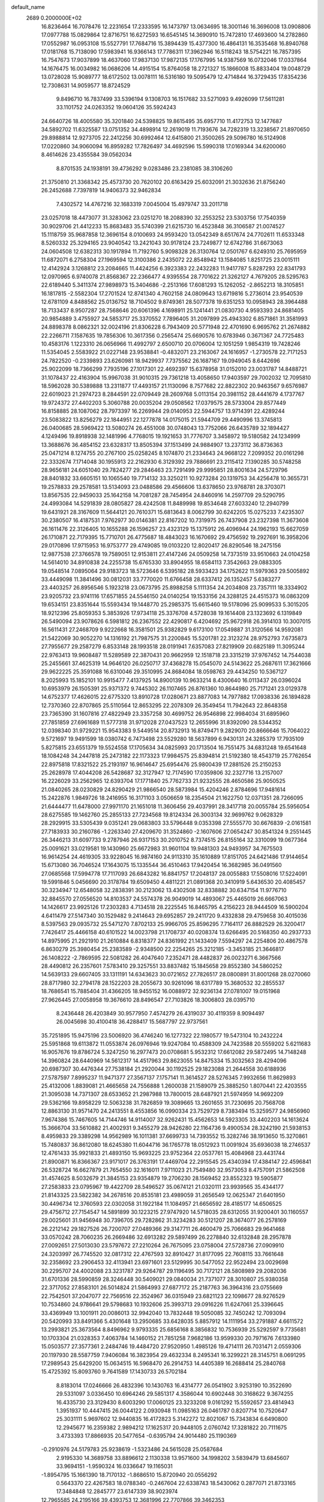 default_name                                                                    
 2689  0.2000000E+02
  16.8236464  16.7078476  12.2231654  17.2333595  16.1473797  13.0634695
  18.3001146  16.3696008  13.0908806  17.0977788  15.0829864  12.8716751
  16.6272593  16.6545145  14.3690910  15.7472810  17.4693600  14.2782860
  17.0552987  16.0953108  15.5527791  17.7684716  15.3894439  15.4377300
  16.4864131  16.3535468  16.8940768  17.0181768  15.7138090  17.5983941
  16.9366143  17.7786311  17.3962946  16.5118243  18.5754221  16.7857395
  16.7547673  17.9037899  18.4637060  17.9837130  17.9872135  17.1767995
  14.9387569  16.0732046  17.0337864  14.1676475  16.0034982  16.0686206
  14.4915154  15.8764058  18.2721327  15.1866008  15.8833404  19.0048729
  13.0728028  15.9089777  18.6172502  13.0078111  16.5316180  19.5095479
  12.4714844  16.3729435  17.8354236  12.7308631  14.9059577  18.8724529
   9.8496710  16.7837499  33.5396194   9.1308703  16.1517682  33.5271093
   9.4926099  17.5611281  33.1101752  24.0263352  19.0604126  35.5924243
  24.6640726  18.4005580  35.3201840  24.5398825  19.8615495  35.6957710
  11.4172753  12.1477687  34.5892702  11.6325587  13.0751352  34.4898914
  12.2619019  11.7193676  34.7282319  13.3238567  21.8970650  29.8988814
  12.9273705  22.2412256  30.6992464  12.6415800  21.3500265  29.5096780
  16.5124908  17.0220860  34.9060094  16.8959282  17.7826497  34.4692596
  15.5990318  17.0169344  34.6200060   8.4614626  23.4355584  39.0562034
   8.8701535  24.1938191  39.4736292   9.0283486  23.2381085  38.3106260
  21.3750810  21.3368342  25.4573730  20.7620102  20.6163429  25.6032091
  21.3032636  21.8756240  26.2452688   7.7397819  14.9406373  32.9462834
   7.4302572  14.4767216  32.1683319   7.0045004  15.4979747  33.2011718
  23.0257018  18.4473077  31.3283062  23.0251270  18.2088390  32.2553252
  23.5303756  17.7540359  30.9029706  21.4412233  15.8683483  35.5740399
  21.6215730  16.4523848  36.3106587  21.0074527  15.1118759  35.9687858
  12.3696154   8.0100693  24.9593420  13.0542349   8.6517674  24.7702611
  11.6533348   8.5260332  25.3294165  23.9040542  13.2421043  30.9178124
  23.7249877  12.6742786  31.6673063  24.0604508  12.6382313  30.1917894
  11.7192760   5.9098328  26.3130764  12.0501767   6.6249310  25.7695959
  11.6872071   6.2758304  27.1969594  12.3100386   2.2435072  22.8548942
  13.1584085   1.8251725  23.0015111  12.4142924   3.1268812  23.2084665
  11.4424256   6.3923383  22.2432283  11.9417787   5.8287293  22.8341793
  12.0970965   6.9740078  21.8568367  22.2366477   4.9395554  28.7701622
  21.3262127   4.7679205  28.5295763  22.6189440   5.3411374  27.9898973
  15.3404686  -2.2513166  17.6081293  15.1262052  -2.8652213  18.3105851
  16.1817815  -2.5582304  17.2701524  12.8741340   4.7602158  24.0809643
  13.6719816   5.2736014  23.9540539  12.6781109   4.8488562  25.0136752
  18.7104502   9.8749361  28.5077378  19.6351253  10.0958943  28.3964488
  18.7133437   8.9507287  28.7568646  20.6061396   4.1698911  25.1241441
  21.0830730   4.9593393  24.8681405  20.9854889   3.4755927  24.5853717
  25.3370552   7.7896405  31.2097899  25.4943302   6.8571861  31.3581993
  24.8898378   8.0862321  32.0024196  21.8306228   6.7943409  20.5771948
  22.4701690   6.9695762  21.2674882  22.2266711   7.1587635  19.7856306
  10.3617356   0.2565474  25.6690576  10.6783946   0.3671367  24.7725483
  10.4583176   1.1223310  26.0656966  11.4992797   2.6500710  20.0706004
  12.1051259   1.9854319  19.7428246  11.5354045   2.5583922  21.0227148
  23.9538841  -0.4832071  23.2163067  24.1616957  -1.2730578  22.7171253
  24.7822520  -0.2339893  23.6260981  18.9429937   7.7375562  26.1687167
  19.0949045   8.6442696  25.9022099  18.7366299   7.7935196  27.1017301
  22.4692397  15.6378958  31.0152010  23.0031787  14.8488721  31.1078437
  22.4163904  15.9967038  31.9010315  29.7361218  13.4058650  17.9403597
  29.7002032  12.7095810  18.5962028  30.5389888  13.2311877  17.4493157
  21.1130096   8.7577682  22.8822302  20.9463567   9.6576987  22.6019023
  21.2974723   8.2844591  22.0709449  28.2609768   5.0113154  20.3981152
  28.4441679   4.1737767  19.9724372  27.4402203   5.3060788  20.0035204
  29.0508562  17.0379575  28.5733004  29.8577449  16.8158885  28.1087062
  28.7973397  16.2269944  29.0140953  22.5944757  13.9714391  22.4289244
  23.5083822  13.8256279  22.1844951  22.1277878  14.0175015  21.5944709
  29.4490996  13.3745813  26.0400685  28.5969422  13.5080274  26.4551008
  30.0748043  13.7752066  26.6435789  32.1894427   4.1249496  19.8918938
  32.1481996   4.7768015  19.1921653  31.7776707   3.3458972  19.5180582
  24.1234999  13.3688676  36.4854152  23.6328317  13.8505394  37.1513499
  24.9884907  13.2373112  36.8736363  25.0471214   8.1274755  20.2767100
  25.0258245   8.1074870  21.2334643  24.9668122   7.2099352  20.0161298
  22.3332674   7.1714048  30.1955913  22.2162930   6.3129392  29.7886691
  23.2115412   7.1390285  30.5748258  28.9656181  24.6051040  29.7824277
  29.2846463  23.7291499  29.9995851  28.8001634  24.5729796  28.8401832
  33.6605151  10.1065540  19.7714132  33.3250211  10.9273284  20.1319753
  34.4256478  10.3655731  19.2578833  29.2578581  13.5134093  23.0488586
  29.4566606  13.6378650  23.9768781  28.3703071  13.8567535  22.9459033
  25.1642158  14.7081287  28.7454954  24.8460916  14.2597709  29.5290795
  24.4993084  14.5291839  28.0805827  28.4242508  11.8489998  19.8534648
  27.6033240  12.2940799  19.6431921  28.3167609  11.5644121  20.7610371
  15.6813643   8.0062799  30.6242205  15.0275233   7.4235307  30.2380507
  16.4187531   7.9762977  30.0146381  22.8167202  10.7319975  26.7437908
  23.2327398  11.3673608  26.1611476  22.3126405  10.1655288  26.1596257
  23.4323129  15.1375912  26.4096944  24.1962193  15.6627059  26.1710871
  22.7179395  15.7710701  26.4775687  18.4843023  16.1670692  29.4756592
  19.2927691  16.3958206  29.0170896  17.9715953  16.9753777  29.4749085
  19.0103220  12.8020417  26.8290546  18.2475156  12.9877538  27.3766578
  19.7589051  12.9153811  27.4147246  24.0509258  14.7373519  33.9510663
  24.0104258  14.5614010  34.8910838  24.2255738  15.6765330  33.8904955
  18.6584113   7.3542663  29.0883305  19.0548514   7.0895064  29.9183723
  18.5723646   6.5395182  28.5933423  34.1752622  11.5979363  29.5005892
  33.4449098  11.3841496  30.0812031  33.7770020  11.6766458  28.6337412
  26.1352457   5.6383277  23.4403257  26.8956546   5.1923218  23.0673795
  25.8988258   5.1111354  24.2034808  23.7357111  18.3334902  23.9205732
  23.9741116  17.6571855  24.5546150  24.0140254  19.1533156  24.3288125
  24.4515373  16.0863209  19.6534151  23.8351644  15.5593434  19.1448770
  25.2985375  15.6615460  19.5178096  25.9099533   5.3015205  18.9212396
  25.8059353   5.3853926  17.9734118  25.3376708   4.5728038  19.1614408
  23.1323692   6.1319849  26.5490094  23.9078626   6.5981812  26.2367552
  22.4290817   6.4204692  25.9672918  26.3914103  10.3007015  16.5611431
  27.2468709   9.9222668  16.3581501  25.9382829   9.6173100  17.0549887
  31.3120566  14.9592081  21.5422069  30.9052270  14.1316192  21.7987575
  31.2200845  15.5201781  22.3123274  28.9752793   7.6735873  27.7955677
  29.2587279   6.8533148  28.1993518  28.0191941   7.6357083  27.8219909
  20.6825189  11.3095244  22.9763413  19.9608487  11.5289589  22.3870431
  20.9662959  12.1518718  23.3315219  37.9767452  14.7544038  25.2455661
  37.4625319  14.9646120  26.0250717  37.4368278  15.0545070  24.5143622
  25.2687611  17.3621666  29.9622225  25.3591088  16.6310046  29.3510995
  24.8684084  18.0598763  29.4434250  10.5367127   8.2025993  15.1852101
  10.9915477   7.4137925  14.8900139  10.9633214   8.4300640  16.0113437
  26.0396024  10.6953979  26.1505391  25.9371372   9.7445302  26.1107465
  26.8761360  10.8644980  25.7171241  23.0129378  14.6752377  17.4626015
  22.6775320  13.8910728  17.0280671  23.8877083  14.7977882  17.0938336
  26.1894828  12.7370360  22.8707865  25.5110564  12.8653295  22.2078309
  26.3549454  11.7942643  22.8648358  23.7365390  31.1607816  27.4822949
  23.3357258  30.4699752  26.9546898  22.9984034  31.6895960  27.7851859
  27.6961689  11.5777318  31.9712028  27.0437523  12.2655996  31.8392090
  28.5344352  12.0398340  31.9729221  15.9543383   9.5449514  20.8732913
  16.8749471   9.2829070  20.8666646  15.7064022   9.5721697  19.9491599
  18.0380742   6.7473498  23.5529280  18.5637899   6.9430131  24.3285379
  17.7935109   5.8275815  23.6551379  19.5524558  17.1705634  34.0825993
  20.1713504  16.7551475  34.6831248  19.6541648  18.1084248  34.2447818
  25.2473182  22.1173323  17.9984575  25.8394814  21.5192380  18.4543719
  25.7762654  22.8975818  17.8321522  25.2193197  16.9614647  25.6954476
  25.9800439  17.2881526  25.2150253  25.2628978  17.4044208  26.5428687
  32.3127947  12.7174590  17.0359806  32.2327716  13.2157007  16.2226029
  33.2562965  12.6393704  17.1771840  25.7762733  21.9232555  28.4650586
  25.9050525  21.0840265  28.0230829  24.8290429  21.9866540  28.5873984
  15.4204246   2.8784696  17.9481614  15.2422876   1.9849726  18.2416955
  16.3171103   3.0506659  18.2354504  21.1622750  12.0371351  28.7266095
  21.6444477  11.6478000  27.9971170  21.1651018  11.3606456  29.4037991
  28.3417718  20.0055784  25.5956054  28.6275585  19.1462760  25.2855133
  27.7234568  19.8124334  26.3003134  32.9699762   9.0628329  28.2929915
  33.5305439   9.0351241  29.0683803  33.5796448   9.0353398  27.5555770
  30.6676839  -2.0161581  27.7183933  30.2160786  -1.2263340  27.4209670
  31.3524860  -2.1607606  27.0654247  30.8541324   9.2551445  26.3446213
  31.6097733   9.2787946  26.9317153  30.2010752   8.7374515  26.8155164
  32.3310099  19.0677364  25.0091621  33.0219581  19.1430960  25.6672983
  31.9601104  19.9481303  24.9493957  34.7675503  16.9614254  24.4619305
  33.9228045  16.9874160  24.9113310  35.1610889  17.8151705  24.6421486
  17.9144654  15.6713080  36.7046524  17.1643075  15.1335544  36.4510463
  17.9420454  16.3682985  36.0491560  27.0685568  17.5994778  17.7117093
  26.6843282  16.8841757  17.2048137  28.0055883  17.5508016  17.5224091
  19.5991846   5.0456690  20.3178784  19.6509450   4.4811221  21.0891368
  20.3410919   5.6436530  20.4085457  30.3234947  12.6548058  32.2838391
  30.2123062  13.4302508  32.8338882  30.6347154  11.9776710  32.8845570
  27.0556520  14.8103537  24.5574378  26.9049019  14.4893067  25.4465019
  26.6667063  14.1426617  23.9925126  17.2303283   4.7134518  28.2225545
  16.8465795   4.2156223  28.9444509  16.5900204   4.6411479  27.5147340
  30.1529482   9.2414643  29.6952857  29.2411720   9.4332838  29.4759658
  30.4015036   8.5397563  29.0935732  25.5471270   7.8702133  25.9966705
  25.8596295   7.7164117  26.8882529  26.3200417   7.7426417  25.4466158
  40.6101522  14.0023798  21.1708737  40.0208374  13.6266495  20.5168350
  40.2937733  14.8975995  21.2921910  21.2610884   6.8318377  24.8361992
  21.1433409   7.5594297  24.2254806  20.4867578   6.8630279  25.3980454
  25.2383589  -2.9348500  22.2254265  25.3212185  -3.3453185  21.3646817
  26.1408222  -2.7869595  22.5081282  26.4047640   7.2352471  28.4482837
  26.0023271   6.3667566  28.4490812  26.2357601   7.5783410  29.3257551
  33.8837482  15.1845658  29.8552380  34.5860252  14.5639133  29.6607405
  33.1311191  14.6343623  30.0721652  27.7826517  28.0800891  31.8001268
  28.0270060  28.8717980  32.2794178  28.1522203  28.2055673  30.9261096
  18.6317789  15.3680532  32.2855537  18.7686541  15.7885404  31.4366205
  18.9455152  16.0088972  32.9236134  27.0781007  19.0151968  27.9626445
  27.0058958  19.3676610  28.8496547  27.7103826  18.3006803  28.0395710
   8.2436448  26.4203849  30.9577950   7.4574279  26.4319037  30.4119359
   8.9094497  26.0045698  30.4100418  36.4288417  15.5687797  22.9737561
  35.7251895  15.9475196  23.5006920  36.4746240  16.1277322  22.1980577
  19.5473104  10.2432224  25.5951868  19.6113872  11.0553874  26.0976946
  19.9247084  10.4588309  24.7423588  20.5559202   5.6211683  16.9057676
  19.8786724   5.3247250  16.2977473  20.0708681   5.9532312  17.6612082
  29.5872495  14.7148248  14.3960824  28.6440969  14.5612317  14.4517963
  29.8623055  14.8475334  15.3032563  28.4294096  20.6987307  30.4476344
  27.7538184  21.2920044  30.1192525  29.1823088  21.2644558  30.6188936
  27.5787597   7.8995237  11.9471377  27.3567137   7.1757141  11.3614527
  28.5276345   7.9932656  11.8629893  25.4132006   1.8839081  21.4665658
  24.7556888   1.2600038  21.1589079  25.3885250   1.8070441  22.4203555
  21.3095038  14.7371307  28.6533652  21.2987988  13.7800015  28.6487921
  21.5974959  14.9692209  29.5362166  19.8958229  12.5063238  31.7826859
  19.3089665  13.2601655  31.7230695  20.7568708  12.8863130  31.9571470
  24.2413551   8.4553856  16.0990334  23.7529729   8.7383494  15.3259577
  24.9856960   7.9674386  15.7467605  14.7144746  14.9114007  32.9262431
  15.4562653  14.5923305  33.4402203  14.1613624  15.3666704  33.5610882
  21.4002931   9.3455279  28.9426280  22.1164736   9.4900534  28.3242190
  21.5938153   8.4959833  29.3389298  14.9562989  16.1011381  37.6699733
  14.7393552  15.3282746  38.1913650  15.3270861  15.7480837  36.8612080
  18.6245380  11.6044716  36.1765778  18.0512923  11.0091924  35.6936038
  18.2746537  12.4761433  35.9921833  21.4893150  15.9693225  23.9752364
  22.0537761  15.4084968  23.4431744  21.8900871  16.8366367  23.9171017
  26.3763191  17.4469704  22.2915545  25.4340394  17.4384147  22.4596841
  26.5328724  16.6627879  21.7654550  32.1616011   7.9711023  21.7549480
  32.9573053   8.4757091  21.5862508  31.4574625   8.5032679  21.3845153
  23.9354879  19.2706230  28.1569452  23.8552323  19.5905877  27.2583833
  23.0795967  19.4422709  28.5496527  35.0674121  21.0320111  23.9939565
  35.4344177  21.8143325  23.5822382  34.2678516  20.8535181  23.4989059
  31.2656549  12.0625347  21.6401950  30.4496734  12.3760593  22.0302058
  31.1922184  11.1084957  21.6656592  28.4185177  14.6506525  29.4756712
  27.7154547  14.5891899  30.1223215  27.9747920  14.5718035  28.6312055
  31.9200401  30.1160557  29.0025601  31.9456948  30.7396705  29.7282862
  31.3234283  30.5121207  28.3674077  26.2578169  26.2212142  29.1827526
  26.7200707  27.0489366  29.3147711  26.4600479  25.7066683  29.9641468
  33.0570242  28.7060235  26.2669486  32.6913282  29.5897499  26.2278840
  32.6132848  28.2957878  27.0092651  27.5013030  23.5797672  27.2210264
  26.7675095  23.0758004  27.5728736  27.0909910  24.3203997  26.7745520
  32.0817312  22.4767593  32.8910427  31.8177095  22.7608115  33.7661648
  32.2358692  23.2906453  32.4113941  23.6971601  23.5129995  30.5477052
  22.9522494  23.0029698  30.2295707  24.4002088  23.3231787  29.9264787
  29.1196495  30.7172121  28.5808989  29.2082036  31.6701336  28.5990859
  28.3246448  30.5409021  29.0840034  21.7371077  28.3010807  25.9380358
  22.3717052  27.8583101  26.5014824  21.5864993  27.6877172  25.2187763
  36.3964316  23.0755669  22.7542501  37.2047077  22.7569516  22.3524967
  36.0315949  23.6821123  22.1098677  28.9276529  10.7534860  24.9786641
  29.5798683  10.1932606  25.3993713  29.0916226  11.6247061  25.3396645
  33.4369949  13.1001911  20.0086013  32.9942040  13.7832448  19.5050085
  32.7450242  12.7093094  20.5420993  33.8491366   5.4301648  13.2950685
  33.6428035   5.8857912  14.1111954  33.2791887   4.6611572  13.2993821
  25.3673564   8.8496962   9.9793335  25.6856168   8.3856832  10.7536939
  25.5292597   9.7735681  10.1703304  21.0328353   7.4063784  14.1460152
  21.7851258   7.9682186  13.9599330  20.7971676   7.6133980  15.0503577
  27.3577361   2.2484746  19.4484720  27.9520950   1.4985126  19.4714111
  26.7031471   2.0559306  20.1197930  28.5587759   7.9406084  16.3823954
  29.4632334   8.2495341  16.3299221  28.3145751   8.0691295  17.2989543
  25.6429200  15.0634515  16.5968470  26.2914753  14.4405389  16.2688414
  25.2840768  15.4725392  15.8093760   9.7641589  17.1430733  26.5702184
   8.8183014  17.0246666  26.4832396  10.1430763  16.4314777  26.0541902
   3.9253190  10.3522690  29.5331097   3.0336450  10.6964246  29.5851317
   4.3586044  10.6902448  30.3168622   9.3674255  16.4335730  23.3129430
   8.6003290  17.0060125  23.3233208   9.0161292  15.5592657  23.4814943
   1.3951937  10.4447415  26.0044122   2.0930948  11.0985163  26.0461787
   0.8207714  10.7520647  25.3031111   5.9697602  12.9440835  16.4172823
   5.3142272  12.8021067  15.7343834   6.6490800  12.2945677  16.2359382
   2.9894212  17.1625317  20.9448105   2.0760742  17.3281822  20.7111675
   3.4733393  17.8866935  20.5477654  -0.6395794  24.9014480  25.1190369
  -0.2910976  24.5179783  25.9238619  -1.5323486  24.5615028  25.0587684
   2.9195330  14.3689758  33.8896612   2.1130338  13.9571600  34.1998202
   3.5839479  13.6845607  33.9694151  -1.9590324  16.0336647  19.1165031
  -1.8954795  15.1661390  18.7170132  -1.8686510  15.8720940  20.0556292
   0.5643370  22.4267583  18.0788340  -0.2467604  22.6338743  18.5430062
   0.2877071  21.8733165  17.3484848  12.2845777  23.6147339  38.9023974
  12.7965585  24.2195166  39.4393753  12.3681996  22.7707866  39.3462353
   7.2308049  25.1700996  19.3381109   7.1349557  25.0559663  20.2836363
   6.3657749  24.9651534  18.9832138   6.0968440  25.2864399  22.6769243
   6.9044926  25.7464052  22.9057638   6.3556300  24.3673908  22.6090248
  -3.9530344  32.0838882  25.5295384  -3.7488611  31.1747871  25.7488106
  -4.4756398  32.3967958  26.2679179   0.6442961  23.0579390  29.7101493
   1.1074918  23.6477463  29.1153309   1.1204540  22.2300948  29.6455017
   8.6149083  28.8523511  26.2414646   9.1949471  28.0932157  26.1823013
   8.7922091  29.3519392  25.4444652  13.6587284  22.7002817  25.6691310
  13.5351923  23.4836703  25.1331525  13.9864970  23.0313992  26.5052894
   6.4358899  22.6708443  21.5569630   7.2551407  22.3995023  21.9710083
   6.3230938  22.0617206  20.8272526  11.4120270  22.3681210  19.5845417
  11.5847139  22.0183424  18.7104330  10.5223662  22.7172714  19.5313475
   7.5840625  20.6861997  19.6766162   8.2737283  20.2955775  20.2132791
   7.2179686  19.9511092  19.1848347   8.4560982  22.8127559  31.9227048
   8.6920197  22.2593147  32.6672018   8.9082703  23.6403336  32.0866785
  -0.2710623  27.0573520  23.6498515  -0.2571827  26.2163997  24.1068399
  -0.2137271  27.7100947  24.3476133   9.7224416  18.7906777  30.0891652
   9.2447943  18.9430948  30.9045509   9.5710136  17.8663081  29.8920804
   5.7295117  28.0589006  21.9727548   5.2917081  28.5782790  22.6471478
   5.6267458  27.1528540  22.2638745   5.9663021  26.4164734  29.6057215
   5.8477335  25.6386082  29.0606537   5.9858509  27.1439386  28.9839144
   9.0983622  31.3689605  24.7493449   9.1253109  32.1143301  24.1494035
   9.5121374  31.6909952  25.5501668   9.5890786  21.6320797  34.7341161
  10.3615475  21.0677502  34.7666101   9.6875480  22.2164050  35.4858472
   4.8101310  17.8172997  27.3072535   4.9088066  18.5425107  27.9241521
   4.1158197  18.1013757  26.7127247   6.2280935  26.2684885  25.3314368
   5.4642848  25.6995479  25.2358614   5.9889876  26.8746668  26.0325845
  14.4563028  23.7105977  28.1952775  13.5349192  23.9699893  28.1953621
  14.4616486  22.8456127  28.6051607  11.1625453  32.9377881  17.2143026
  11.5962351  32.0853929  17.1747111  10.5739815  32.9423544  16.4594492
   8.4419948  22.9084520  26.1352763   8.4602453  23.8329928  26.3825070
   7.5845857  22.5992302  26.4276174  12.1045625  15.3057694  26.1261198
  12.1237014  15.1788470  27.0746747  12.5347588  16.1497310  25.9886723
   3.1729257  23.4254355  31.4073350   3.9770467  23.5291011  31.9161322
   2.9271845  24.3177881  31.1633061  12.4903032  24.9100692  19.1056249
  12.8783256  24.6564230  18.2681679  12.2399866  24.0815082  19.5143546
  11.0572171  19.2622973  24.8960989  10.7150052  18.4097767  25.1650439
  10.9404164  19.8206024  25.6647892   4.4665078  31.3136893  30.5032403
   4.2103760  31.6233862  31.3719843   3.6376645  31.1591751  30.0500560
  12.9197536  29.1979553  26.8909029  13.3572219  28.5362903  26.3551299
  12.9631895  28.8514953  27.7821440   5.1287228  17.1172309  31.5894292
   4.2085823  16.9408488  31.7855482   5.4443310  16.3127959  31.1777162
  11.1170864  24.2188417  25.1588000  11.2748382  25.0179411  24.6560214
  11.2023759  23.5123311  24.5186435  -1.3711860  21.8338856  22.0945474
  -0.7013032  22.5175351  22.1051429  -1.6476308  21.7552648  23.0075802
   6.9429264  16.9944209  25.7079641   6.6963856  16.0818582  25.5573691
   6.2451417  17.3425602  26.2630563   7.1645527  31.8288128  14.7852041
   7.6937707  32.6139947  14.9253810   6.8687449  31.5798774  15.6608529
  15.9849390  21.4246596  30.2065174  15.9883443  21.9763466  30.9887333
  15.0893876  21.4858825  29.8741451   5.6049114  24.4311745  27.7457468
   5.5268431  23.4772220  27.7563128   5.0210877  24.7114729  27.0408961
   4.8674189  24.4304965  18.3876962   4.5671666  24.4916879  17.4808687
   4.1230399  24.0601157  18.8619849  17.0163347  25.2918847  29.2737645
  16.2266411  24.9561915  28.8495877  16.9291221  26.2437663  29.2232945
  13.5803826  17.7945453  24.3058559  12.7074887  18.0295991  23.9911531
  13.9607680  18.6229144  24.5979915  10.5751370  29.2948058  23.7307163
   9.9346990  29.8745270  24.1430200  11.4161969  29.7305801  23.8683781
   4.6069260  25.4753078  33.7088733   3.6989159  25.2848094  33.9443723
   5.1227896  24.8515702  34.2198214   7.1495716  18.0628575  23.1754526
   6.8801372  17.6463430  23.9940811   6.7613284  18.9370060  23.2123788
   6.6753249  31.4198770  17.6688824   6.0312312  31.2936558  18.3656201
   7.4458719  30.9348836  17.9642983  -2.6586238  23.3319294  26.4275451
  -2.3162126  22.9127295  27.2170119  -3.5918316  23.4501595  26.6046800
  13.7698405  26.8068041  25.7473840  14.6510347  27.1762354  25.8043854
  13.8876263  25.9764697  25.2859697  10.9661359  28.3508903  28.8535337
  10.8259398  28.0006560  27.9738106  11.5788436  27.7382801  29.2603874
   8.8585757  23.0511261  18.8439001   8.3563765  23.8649990  18.8843812
   8.2092662  22.3618332  18.9835577   0.8295754  21.5371514  26.4445428
   1.4833281  21.2680141  25.7992487   1.1828717  22.3428548  26.8217106
   9.3875437  24.1841753  29.4635009   8.7226169  24.3839614  28.8045701
   9.0342358  23.4330814  29.9402222  21.6376314  16.9906804  27.1727314
  21.7129469  17.7188975  27.7893831  21.3861247  16.2428887  27.7147496
   8.3278042  25.6686813  26.9934173   7.7516143  26.1113011  26.3702602
   9.1161752  26.2110090  27.0175754   5.0338838  19.2859448  29.8143652
   4.6977390  18.5177429  30.2759976   5.7745433  19.5792070  30.3450747
  16.0832357  23.4970607  22.7014813  16.3914054  22.6051015  22.8617061
  15.7491287  23.4775662  21.8046957  11.6936796  31.7556572  26.1401230
  12.0996430  30.9427366  26.4410977  12.4296282  32.3061695  25.8726389
  11.5131766  24.4381007  27.9702139  10.6396430  24.4581388  28.3610711
  11.3530003  24.3622808  27.0295616   8.2311203  26.0690429  33.7507712
   8.2232654  26.1693952  32.7988786   8.0008977  26.9359789  34.0849140
  -1.7249759  17.1820182  23.3465488  -2.6289080  17.4083230  23.5654658
  -1.1956310  17.6832952  23.9668287   2.8072484  27.1063861  24.1393751
   3.2683457  27.9451560  24.1486562   1.9831407  27.2910787  23.6888564
   9.4367671  15.4160719  19.1423069   8.8512798  15.7939256  19.7985561
   9.8816756  14.7030462  19.6004363   4.6254184  15.9217427  35.0949118
   4.3416962  15.3686774  35.8228213   4.0611923  15.6655347  34.3653652
  11.9270577  22.5412907  32.3167879  11.4506092  22.6019911  33.1447638
  11.7748176  23.3846764  31.8904603   7.9284593  16.5956824  28.9357038
   7.9037922  17.4708100  28.5486960   8.7772311  16.2407577  28.6714184
   5.3874966  15.2603701  28.1738386   6.3362248  15.2196030  28.2941909
   5.1989712  16.1931723  28.0710276  22.0445090  20.8909660  20.2876964
  22.0846872  20.0257227  19.8803003  21.5328482  20.7565659  21.0854255
  16.2561383  29.7816789  16.8267234  16.1644590  28.9965935  16.2868459
  15.5871636  29.6856798  17.5045795   5.6783585  21.7136623  27.5899971
   6.0781469  21.1985911  28.2907843   5.0610621  21.1124848  27.1731488
  12.8490203  27.1443127  30.3668632  13.3613630  26.9455927  31.1506024
  13.1746117  27.9966989  30.0776231  10.1116013  15.7632156  30.7605526
  10.5492684  15.1323931  31.3321664   9.2538358  15.3750691  30.5878897
  10.4148730  23.0733935  36.9253489  10.7292604  23.4999832  36.1282205
  11.1550649  23.1210485  37.5303917  14.8470311  19.9637836  25.3634173
  14.4294410  20.8140191  25.5010761  15.7839766  20.1581886  25.3395065
  10.7398241  26.8177920  17.7821307  10.0664606  27.0468893  18.4226991
  11.3251357  26.2237414  18.2519668  17.5217111  33.6577471  37.5756795
  17.8703407  33.3312390  36.7461726  17.4934212  34.6082270  37.4660464
   9.1770453  27.1300591  10.2146229   9.7525553  27.1622081  10.9788130
   8.3119474  26.9340463  10.5743678  19.7686501  24.8236594  29.2353439
  20.0076581  25.7167703  29.4832550  18.8464782  24.8830329  28.9857330
  18.5536569  18.5934036  31.0588466  17.7022340  19.0283364  31.0125407
  18.8258212  18.6961635  31.9707671  -3.5935041  24.3772987  14.8098172
  -2.8968309  23.8482992  15.1984533  -3.8566699  24.9769798  15.5079276
  16.6133779  15.3861544  26.8361152  16.9225365  15.0125961  27.6614072
  16.1441720  16.1798267  27.0933347   5.6944595  13.1637734  31.3034120
   5.3834637  13.1943033  32.2081669   6.5425122  12.7230565  31.3563935
   3.4809864  10.4477419  18.6128461   4.3384547  10.8570977  18.7286377
   3.6533055   9.5084118  18.6776298  11.1325706  10.8425227  21.1668203
  11.9731292  10.4896433  21.4586579  10.4839703  10.4000294  21.7143137
  17.5410749  18.5873548  21.9717950  16.9437313  18.1881032  22.6042589
  18.3053738  18.0111086  21.9674013   3.1542716  21.2622377  29.7653134
   3.2028476  21.9847329  30.3913110   3.9233919  20.7260712  29.9582158
  14.7820826  17.5728780  26.9659110  14.1789575  17.7914469  27.6763331
  14.6444363  18.2607823  26.3147022  11.7150992  20.1073444  35.0428508
  12.1093873  20.5043284  35.8194926  11.5739515  19.1926015  35.2868893
   7.3660197  23.2429515  15.1199334   7.8796129  23.9351552  15.5362358
   7.2860338  22.5665910  15.7925185  13.6156874  24.1515010  16.6708105
  14.5066234  23.9205719  16.4078720  13.1962860  24.4465118  15.8625389
  17.3627528  20.5203035  25.7269649  17.8532530  21.1898076  26.2038356
  17.5791654  19.7015481  26.1731006  23.1100074  24.5598802  26.1370351
  23.4279763  25.3810870  26.5121978  22.5479139  24.1878649  26.8166579
  14.2527202  26.9352913  19.7927616  14.9959273  26.6256025  19.2751054
  13.5422582  26.3311944  19.5770243   8.4184964  32.6484078  21.6897211
   8.9325828  32.6421724  20.8823128   9.0691526  32.7271922  22.3873395
   3.7023349  14.8350646  19.6102760   3.5932947  15.5864912  20.1931139
   3.0284920  14.9516713  18.9405220   7.1675569  13.1359532  26.5958645
   7.7039110  13.4768709  25.8800914   6.2865239  13.4612217  26.4108965
  13.2101908  33.9150481  25.2658650  14.1119686  33.7275324  25.0053530
  13.2751386  34.7055207  25.8017444   9.8359366  27.5094338  21.8447403
   9.8998394  28.2147374  22.4887086   9.4324687  26.7847295  22.3224946
  16.7911831  24.3784284  25.8539856  17.1614880  23.7128765  26.4337672
  16.2062776  23.8916400  25.2733356  21.0661068  36.2363029  22.3459921
  20.9430397  35.7276027  21.5445493  21.1978274  37.1342880  22.0418469
  17.0674119  31.1568958  26.2090721  17.2900526  31.9824829  25.7788757
  17.4853696  30.4855038  25.6698356  17.6482714  31.3445880  29.6653711
  16.8236301  31.3034783  29.1811102  18.1812395  31.9727102  29.1778884
  22.8508175  25.1265510  23.5953029  22.9710856  24.6973325  24.4423796
  23.1950789  26.0104315  23.7236425  12.1811058  26.2745954  22.7260314
  12.9122928  26.8718273  22.5681980  11.4801184  26.5996274  22.1610511
  17.7579731  30.9781240  18.8362769  17.6479506  30.3695988  19.5669095
  17.3096711  30.5560129  18.1034199  20.5602553  35.9069358  25.1937316
  20.5392053  35.9313419  24.2370744  21.3241324  36.4331514  25.4299958
  16.9426858  41.4638332  22.4457736  17.3867817  41.8780117  23.1856836
  16.8251381  40.5531906  22.7162260  14.7200889  33.1341365  16.9192087
  14.6487844  33.8529367  16.2911374  15.1982430  33.5089355  17.6588885
  19.2374369  29.6550864  24.5924974  20.1279045  29.6058179  24.9401639
  19.2566624  29.1091759  23.8064669   6.1055497   5.3878962  24.4711123
   6.5982849   5.8748873  23.8105948   5.3090297   5.1097803  24.0189627
   8.6792409  -4.8912496  19.9472070   8.3072842  -4.0496125  19.6835273
   8.0773743  -5.5425249  19.5868892   3.4251530  10.0272332   5.4264428
   4.2512297  10.4679027   5.2273463   3.6665495   9.1088208   5.5467684
  -3.7148696   5.9368378  22.8350508  -3.8906086   5.8348462  21.8996657
  -2.7644688   6.0361702  22.8907574   3.4618712  -6.7157455  11.7214156
   3.7092218  -7.1072128  10.8836788   2.6609245  -7.1753519  11.9733644
   6.7938678   7.0545415   0.8898552   7.4031452   6.7204327   1.5481745
   6.0683655   7.4180414   1.3975421   4.2598531   0.9984042  18.0217364
   4.3333457   1.6912886  18.6780456   3.3278681   0.9715426  17.8051392
  15.0584653  -4.2859948  14.7477550  15.6451035  -4.0461220  15.4650753
  15.6439739  -4.5226428  14.0284433  -5.7240447  12.1064760  13.7542634
  -5.0454405  12.1992496  13.0855922  -5.9417602  11.1743940  13.7468538
   2.9445185   2.7524948  12.9125196   3.3130187   2.0947140  12.3228044
   3.6250735   2.8919195  13.5710312  10.2141092   0.7016398  22.8922167
  11.0396038   1.1848204  22.8557888   9.5540492   1.3689880  23.0798308
   8.0701978  -2.6092377  15.5758684   7.9399395  -2.9037051  16.4772859
   7.7887290  -1.6943649  15.5797244   5.6439190   7.8849253  15.0529382
   6.0902417   7.2153609  15.5713120   4.7457742   7.5644621  14.9700463
   0.5018170   0.5148853  24.5133972   0.6297175   0.9077741  23.6499670
   1.2403456  -0.0854967  24.6151258  -2.0551084  12.0979072  10.1759263
  -2.4162124  11.9078652  11.0417898  -2.5937962  11.5845663   9.5738230
   2.8063148  12.9961287  22.1139928   3.1162768  13.8774327  22.3224601
   2.5877059  13.0331394  21.1828257   5.3179957   9.7915767  25.0140807
   5.0636860  10.5552268  24.4960103   6.2748695   9.7930973  24.9891412
   0.9938744   6.3049263  25.7744264   1.8361416   6.0235870  26.1317301
   1.1878372   7.1258079  25.3219181  20.5748402   2.3004792  14.9973557
  21.1855763   2.2442554  14.2624596  20.0304820   3.0623318  14.7986434
   8.4451683   5.3673174   2.6367912   7.8872927   4.7479760   3.1073471
   9.2122518   5.4739289   3.1993289   1.6380486   0.2537438  14.6728148
   1.5045116   1.0785946  14.2058877   1.9920600  -0.3411165  14.0117181
   7.9161778  10.3877344  25.3474334   7.3452727  11.1328261  25.5348837
   8.6029870  10.4390499  26.0121828  -0.4519113   8.3953468  17.8510646
  -0.9880590   9.0457708  17.3974942  -0.0165537   8.8872460  18.5472908
  10.4999805  11.1660938  27.1374753  11.1908356  10.5681677  27.4228442
  10.9555771  11.8271912  26.6163094   1.8056518   8.0532887  30.2806141
   2.6660448   8.3752497  30.5494948   1.2479223   8.1924720  31.0459882
   7.9675206   8.1397643  13.8941275   8.7812881   8.2216724  14.3914256
   7.2865625   8.4343445  14.4989005   4.6385853   7.6118674  12.3056081
   4.1726516   7.0722584  12.9443253   5.4636437   7.8346461  12.7367463
   8.4806563   2.8712950  23.8762954   8.1019355   2.2300943  24.4776805
   8.7075949   3.6165009  24.4325318   5.3551043  -2.2506662  14.0700570
   4.8338200  -2.7310226  13.4268213   5.2575254  -1.3320049  13.8195146
   3.7532688   7.2485189   5.7804463   3.7398233   6.4407276   6.2937924
   2.8369420   7.4007092   5.5493290   8.1816717  -3.0662562  12.8852770
   8.0390105  -2.9531118  13.8249993   7.3906041  -2.7125822  12.4786340
   7.8959324  10.0089535  11.3018781   7.9629919   9.5410307  12.1342140
   7.0934979  10.5247638  11.3810645  -0.1967666  -0.2786768  10.0721556
  -1.1324273  -0.4453189   9.9581330  -0.0896773  -0.1489527  11.0144589
   5.3290245   6.3546456  21.5153144   5.7370227   5.8305908  20.8260133
   4.4394845   6.0080754  21.5848801   2.2409545   6.6900680  21.0146864
   2.0426779   5.7833300  20.7807110   2.4609846   6.6545870  21.9455783
  10.1951318   2.8996913  27.1803605  11.1518317   2.9106748  27.2092820
   9.9676513   3.5612175  26.5270094  11.4163999  -0.7780065  11.4878301
  11.4077060  -1.2945433  12.2936502  10.6631139  -1.0969345  10.9907617
   8.9746355   1.1822187  15.5201925   9.1074113   1.8068493  14.8071434
   9.7068521   0.5706418  15.4423180   7.6756729   2.7998728  18.0092827
   7.8239764   2.1760171  18.7199458   8.4084719   2.6587266  17.4098536
   7.8329683   6.9400123  22.6148716   6.9887503   6.9511216  22.1638677
   8.3949655   6.4012799  22.0579530  17.0959922   3.8347712  23.5336729
  17.8343355   3.2371361  23.4157182  16.6240580   3.7995537  22.7016455
   3.6233678   6.0173381  26.3421679   3.6598739   6.9714575  26.2746745
   4.4391825   5.7174759  25.9412178  -0.7554416   5.5979556  17.8160271
  -1.5606908   5.2220591  17.4603485  -0.8442832   6.5392842  17.6668985
   7.8061190   5.7848916  26.6387958   6.9963463   5.4874335  26.2240444
   8.4830455   5.6320637  25.9795190   3.6317938  13.9732475   2.6609263
   3.6696149  14.3307351   3.5480588   3.7420675  14.7343937   2.0910772
   3.7259988   3.0821147  23.9362683   3.6666992   2.5148162  24.7049606
   4.5957873   2.9079565  23.5765897  16.0965394   3.5083631  21.2004658
  15.6448164   2.7414432  21.5526192  16.6454442   3.1611352  20.4973527
  12.8890954  -0.3266428  29.0280318  12.1333638  -0.5396092  28.4805403
  12.8518594  -0.9601714  29.7446117   2.8471415   8.4797543  25.2424693
   2.3940749   9.2672852  25.5437293   3.7395063   8.7726742  25.0577670
   5.8144008  10.7086979  14.3059848   6.6363421  11.1036201  14.5969845
   5.7380378   9.9064759  14.8225507  24.3171514   0.3778385  14.1642510
  23.9879679   1.2729028  14.2462875  24.4129923   0.0742119  15.0669454
   0.4791793  11.6228832  23.5503559   1.2153060  11.9208211  23.0159569
  -0.2775842  12.0913566  23.1981151   1.3635587   2.6893015  22.6078848
   1.6950653   3.0982580  21.8084539   2.1324092   2.6089096  23.1723649
  10.7996075  -2.3211815  13.8284925   9.9182673  -2.6117659  13.5939034
  11.1519196  -3.0325553  14.3633339   1.4764212  17.0244266  16.9866960
   2.1216065  17.7105063  16.8156337   0.9117877  17.3909196  17.6672133
   6.6924784   1.6798017  12.1820009   6.4739218   1.2284984  11.3666543
   6.0187212   1.3970094  12.8003144  14.6732078   1.8532605  24.4665511
  14.9924686   1.2764387  25.1605114  14.8585155   2.7366382  24.7851994
   5.6667974   9.2244662  20.0313947   6.0835173   9.7554980  20.7100563
   5.4955174   8.3840473  20.4563550   7.6303937   8.4862339   8.9544437
   7.6651263   8.8672393   9.8318606   8.3722198   8.8781118   8.4936209
  -0.6605664  13.9803420   8.7941047  -0.7799982  13.6366619   7.9087506
  -1.0806094  13.3333630   9.3608621   2.1784035  11.7697851  16.3007443
   2.7897525  11.3914165  16.9326631   2.7368111  12.1125235  15.6029312
   4.8959564   7.0202514  32.2453981   4.5028217   7.5039239  32.9718538
   5.4196010   7.6719817  31.7792695   3.7256517  12.3138983  14.1019274
   3.8569477  13.0714886  13.5317957   4.4641153  11.7368206  13.9072871
   9.2956688   5.1776164  20.7924158   9.8870985   4.5473149  20.3811219
   9.8650618   5.7185965  21.3395575   5.9524075   3.7614486  13.8206757
   6.4226309   4.5666087  13.6042523   6.3211150   3.1030786  13.2317482
   7.8661804   5.8508643  16.2967161   7.0754242   5.3249056  16.4163153
   8.4075100   5.3366800  15.6977097  11.3961191   7.2318043  11.1760928
  10.9894859   7.1939671  10.3103852  12.0076124   7.9662003  11.1215937
  13.4857341   1.2192812  12.1429223  12.9114523   0.4700327  11.9846220
  13.3470403   1.4368223  13.0646987  14.8289230   7.3480178  11.6507375
  14.3926196   7.1325129  12.4750122  15.4311195   8.0569147  11.8766943
   9.8463511   4.2802476  14.9178009  10.5042588   4.0365972  15.5689721
  10.0092210   3.6914844  14.1808728   3.5975721  13.9400310  29.7524372
   4.3731351  13.6165025  30.2107636   3.9466241  14.4436373  29.0170630
   2.2248657   7.6464751  18.6601035   1.3325174   7.9740078  18.5475474
   2.2437578   7.3052435  19.5542153  -1.6073026  10.3064690  16.1993830
  -1.4266878  11.1925722  16.5131208  -1.4719703  10.3552171  15.2530530
  11.2106663   7.3388383  28.5891387  10.3143483   7.3778786  28.9227877
  11.5485326   8.2268018  28.7057541  13.7478352   6.4450996  29.6556413
  12.8494340   6.2577240  29.3836163  14.1230043   5.5864000  29.8508720
  -5.0267056   8.8844666  18.7868082  -5.5177602   8.5030664  19.5145658
  -4.8710074   9.7909498  19.0519082  16.0541021   5.8746345  19.4106640
  15.3763008   6.1366927  20.0336751  16.5570076   5.2035206  19.8721009
  14.0073327  -0.7807117  15.7167192  14.6898759  -0.8919739  15.0549131
  14.3979791  -1.1182269  16.5227656  15.1065943  -1.4751105  23.6474487
  15.0601116  -0.8802744  22.8989560  15.2331007  -0.9005468  24.4025014
   5.8816711  24.6546333   6.3130810   6.3072853  25.4955662   6.1459997
   5.0674243  24.6944446   5.8114346  13.5826722  -6.1418965  20.7248668
  14.1126815  -5.5039274  20.2470411  12.7138366  -6.0762653  20.3285726
   9.6389417  10.8213494   9.3353998   9.0032924  10.4509420   9.9477560
  10.2483356  11.3096590   9.8889561   5.1039618   5.8098231  10.4163199
   4.7570846   6.6239112  10.7812427   6.0075240   5.7725802  10.7300397
  17.3669708  -0.0235784  20.8902986  18.0369408   0.5687095  21.2317176
  17.4365795  -0.8052888  21.4383089  23.6769636   0.0478013  20.4631942
  23.0912850   0.6448094  19.9975830  23.1506153  -0.2859858  21.1896758
  12.4229230  -4.0892026  15.0362174  13.3241793  -3.8145045  14.8673687
  12.4906954  -4.6900285  15.7782733  10.6009923   5.3371031   4.5133424
  11.3062594   4.6921513   4.5668901  10.5522074   5.7122283   5.3926222
   4.0615613   5.1449796   7.6495005   3.1168907   5.1987789   7.7941897
   4.4349548   5.0767866   8.5282262  23.2340390   2.8465462  13.7322303
  23.0614823   3.1337454  12.8355851  23.2972594   3.6581714  14.2357177
   2.0390289   9.9244339  13.9543473   2.6511732  10.3627443  13.3632507
   2.0559317  10.4533885  14.7519394   6.5024421   4.2214014   6.7740325
   5.6276488   4.5524123   6.9775032   7.0866189   4.9551994   6.9651077
  16.9534264   4.0292047   5.9982754  17.0403898   4.7515005   6.6203349
  17.1687167   4.4165674   5.1498462   0.5036609  19.9896620  22.0102925
  -0.2889822  20.5167567  22.1108908   0.2202327  19.0937216  22.1924770
   0.8897312   3.5822773  16.7319878   1.7132673   4.0016008  16.9813631
   0.2291769   4.0076936  17.2787242  22.5544469  12.8945147  25.1905009
  22.7114434  13.6606743  25.7423916  22.6299220  13.2247083  24.2952313
   5.7748480  20.4029370  23.4224025   5.1837381  20.8790340  22.8391766
   6.6508120  20.6803398  23.1541365  21.7093832  24.9424873  10.3020738
  21.3913378  24.0573707  10.1241760  22.5489867  24.9916714   9.8450412
  17.0147347  19.2951534  12.6142719  16.6977273  18.6083444  13.2008140
  17.0902418  20.0698676  13.1713612   3.7205788  27.0815598  19.7219236
   4.3162624  27.1346537  20.4693016   2.9872272  27.6490555  19.9593595
   7.5656973   5.6649743  12.7742144   7.5566270   6.5309312  13.1819745
   8.4821167   5.5209085  12.5383068  24.8228173  19.9814939  12.6805387
  24.4400848  19.8438020  13.5470193  25.7532319  20.1288918  12.8503460
  24.7883426  17.1996820   9.2928788  25.3929979  16.5005955   9.0440780
  25.2941686  17.7534671   9.8876005  15.3409860  16.6738068   7.8340209
  15.5188768  17.2698850   8.5615355  16.2014762  16.4955732   7.4545196
  22.9552975   7.5363242  18.2827186  22.3725979   7.0955405  17.6643315
  23.6241899   7.9439757  17.7325959  17.4693783   5.7737619   7.9509844
  17.3960955   6.7272443   7.9926110  18.3369216   5.5843905   8.3083904
  19.9372579  16.6295607  21.7073435  20.6244914  17.2500309  21.9501576
  20.0816089  15.8761416  22.2798417  22.0189031  12.2093543  16.7335886
  21.3053910  11.8766713  16.1891125  22.1906378  11.5057989  17.3594871
  12.0268025   6.5276998  13.6975405  11.4690943   5.7499411  13.7144164
  12.0338135   6.7975167  12.7791825   8.1559982  11.1349449  15.7551930
   8.8978368  11.7013014  15.9676729   8.1123983  10.5143386  16.4826397
  16.6810000  29.7393568  13.0441231  16.0679967  29.1431381  13.4742184
  16.5565655  29.5772430  12.1089937  18.0550767  17.5832800  25.4495105
  17.3852182  17.3934561  24.7926329  18.1391174  16.7703099  25.9477561
  25.9158948  12.2036649  18.3209358  25.2039202  11.5790957  18.4596346
  26.3108194  11.9362433  17.4910250  14.9511852  12.1090677  13.2178563
  15.8083606  12.4561381  12.9708253  14.3521045  12.8468372  13.1037061
  13.1276728  21.7397512  21.5997438  12.3692440  22.1813264  21.2176064
  13.8807891  22.1309165  21.1569828  18.3427175  11.7259985  20.5894410
  18.1269878  12.6508095  20.4693688  17.6206058  11.3775346  21.1122788
  14.5912231  12.4519330  22.9626331  15.1458792  13.0237415  23.4933152
  14.6341662  11.6022408  23.4012798  17.0532262  21.6129931  17.3055702
  17.0075069  21.3650367  18.2289657  17.7728891  21.0898981  16.9524572
  18.7022523   8.3736753  20.7634761  18.7656029   8.2946798  21.7153050
  18.6845318   7.4698583  20.4487814  23.4273335  18.4974964  18.9900037
  23.0691177  18.1090201  18.1918813  23.8425867  17.7660356  19.4469081
  21.3182764  14.8901852  14.4075034  20.8830772  15.6774769  14.0803866
  20.6811210  14.4936465  15.0016599  14.3174479  10.3606236  24.5962135
  14.9913141  10.1838810  25.2526420  13.8311607  11.1067263  24.9470514
  10.2481089  12.7975209  15.5134401   9.6228983  13.4995331  15.6937797
  11.0908501  13.1471247  15.8029159  22.1670925  18.0773931  21.5550388
  22.6474199  18.4026326  20.7936343  22.8073688  18.0922815  22.2664152
  12.6834224  13.5095324  15.8981446  13.3284732  14.2164508  15.8779572
  13.0843678  12.8350213  16.4463320  16.8163799  21.0869269  23.1401077
  17.2109958  20.4082685  22.5924463  16.9798748  20.7958699  24.0372069
   7.1093116  16.9388826  20.8583792   6.3380877  17.2281447  20.3707595
   7.1359891  17.5106912  21.6255526  34.1811901  19.3517302  19.1700478
  35.0047285  19.7799351  18.9362595  33.8701089  19.8331595  19.9366547
  12.1363009  21.4674810  14.1366059  12.4411207  20.5730158  14.2890813
  11.5018048  21.3861824  13.4245406  13.3078231  12.3797237  26.0134018
  13.0579602  13.3030741  25.9784104  13.8181020  12.3000565  26.8193177
  10.5430443  16.5382200   9.5929793  11.1685352  16.0660603   9.0433811
  10.2598656  15.8937016  10.2415451   8.2756895  22.7138210   5.7440913
   7.3973946  23.0941368   5.7578708   8.2509596  22.0296553   6.4130738
   8.3429509  11.8129314  19.4663022   7.8553868  11.4367766  20.1991192
   7.7224968  12.4087755  19.0464946   8.0263668  13.5470668  23.7678695
   8.9775657  13.4403260  23.7755489   7.7960179  13.5753745  22.8392307
  11.5356896  21.7853631  23.6300416  12.3423065  21.6838203  23.1247791
  11.4105694  20.9366465  24.0546083  15.9309060  16.8791217  23.3754654
  16.0013124  16.0418840  23.8340586  15.1520796  17.2918836  23.7486796
  17.8557599  25.4832269  23.6540833  17.4409641  24.7196712  23.2526371
  17.6248091  25.4216297  24.5809595   8.4385672  26.0988926  23.9518203
   8.7380070  25.3347268  24.4443833   7.6804043  26.4175259  24.4416097
  14.6859712   0.3072259  18.7294790  14.9490461  -0.6116220  18.6771145
  13.7657898   0.3083018  18.4658564  13.3614122  16.5550945  13.0129255
  14.0027169  16.1586902  12.4231597  13.8886278  16.9771596  13.6912592
  13.1419633  14.9304704   8.7692212  12.5648853  14.7862055   8.0192876
  13.9023535  15.3820006   8.4029439  14.6473751   6.1709644  14.6680425
  14.7901661   5.7237055  15.5021900  13.6962555   6.2555792  14.6013820
  19.0681781  13.9368245  16.1116660  18.4276301  13.6862695  16.7773629
  19.2803070  13.1181834  15.6632689  18.1668108   3.6377907  18.6267086
  18.7778714   2.9599657  18.3379351  18.6922487   4.2125997  19.1832527
  16.7338811  20.7360171   8.4299134  15.8246939  20.4433997   8.3667826
  16.7127214  21.4470680   9.0703747  14.9652736  15.4730699  10.8459001
  14.2082062  15.3573107  10.2717219  15.6688210  15.7541380  10.2608756
  23.0429112  20.8047843  17.3981803  23.2596109  20.0954565  18.0032647
  23.7895525  21.4013903  17.4512830  11.1781686  12.1179310  11.3063012
  10.9693001  11.5251736  12.0282738  11.7273721  12.7941991  11.7028724
  26.9037372  14.7534547  14.1189261  26.6867551  13.8370673  13.9475065
  26.4382856  15.2409764  13.4392870   9.4540193  12.2472335   3.0859989
   8.9568945  12.7158981   3.7564109   9.3481181  12.7765076   2.2955018
  10.9699327  10.6516527  13.6516794  10.4687927  11.2086603  14.2473581
  10.7906047   9.7599108  13.9497896  18.3584399  14.4709647   6.2571095
  18.3766939  15.3888608   6.5279699  19.2426954  14.2991409   5.9333802
  19.4095413  30.3170918  12.0474015  18.8132517  29.5766456  12.1588016
  18.8340761  31.0769354  11.9595989  23.1641379  18.6175058  15.3241072
  22.5769398  18.0559582  15.8301650  23.2936376  19.3883121  15.8766642
  17.2095248  12.5158707  11.6954927  17.1017994  12.8357432  10.7997759
  18.1570476  12.4929823  11.8293152  26.7764681  18.1575609  13.6835185
  26.5867134  18.7145823  14.4384703  25.9657609  17.6707255  13.5352726
  15.7010337   4.6385028  25.8927541  16.1195739   4.5163511  25.0406186
  15.4411660   5.5597048  25.9021062   8.8914948  12.8285142   7.2203578
   8.8476793  12.0560804   7.7839695   8.4374265  12.5666687   6.4194266
  21.4496012  18.5874584   7.9508686  20.7995237  19.2897162   7.9293054
  22.1190834  18.8994285   8.5597201  12.6745446  13.8204092  13.2512264
  12.7510394  14.7647132  13.3878657  12.3792958  13.4793818  14.0954777
  12.9996423  19.1943455  18.3555827  12.8746163  20.1314861  18.2060242
  13.1606718  19.1213213  19.2963105  20.0374812  17.3957270  19.1228514
  20.2458406  17.1082898  20.0117823  19.7628056  18.3070730  19.2240126
  29.3212549  16.9585150  12.5994445  28.7511315  16.6249760  13.2922236
  29.9248135  16.2379989  12.4183219   7.2234733   9.0327036  17.4946912
   7.3254738   8.1047239  17.2833112   6.7773244   9.0378177  18.3415423
  20.1894936  20.7551835  16.5746607  19.9520755  20.3044333  17.3850240
  21.1416797  20.6714050  16.5241184  21.6200267  23.2046584  18.7909672
  22.2129195  23.0193620  18.0626985  21.5691876  22.3799632  19.2742114
  21.3980433  22.0568278  10.0780406  22.3089972  22.0032133   9.7890419
  21.0429236  21.1832013   9.9140331   9.0477547  13.9140158  10.9689280
   8.9365166  14.5282578  11.6945758   9.7990439  13.3776680  11.2221620
   6.8512144   4.9067909  19.5165956   7.1574169   4.2898076  18.8519126
   7.6381381   5.1365552  20.0107528  21.3920854  18.8119606  29.2691871
  22.0335402  18.6964128  29.9701981  20.5458799  18.8127475  29.7165880
  16.3769720  14.1481259  24.2370348  17.2419089  13.8018508  24.0174677
  16.4325121  14.3577729  25.1693412  20.4231519  20.3334257  22.5383654
  20.3783021  21.2850554  22.6312164  20.5141717  20.0093720  23.4344326
  19.1944882  20.0506153  19.0716025  18.2451640  20.1422493  19.1529577
  19.5480607  20.5715970  19.7925716  19.5070151  22.4556633   7.0906955
  20.0337450  21.7735117   7.5071767  18.8963013  21.9776453   6.5296613
  13.3226567  19.1586061  15.3282827  14.0748961  18.6125158  15.0999122
  13.0091163  18.7994238  16.1582901  12.1148495  17.0326464  22.0765927
  11.1980999  16.9616394  22.3426002  12.3256433  16.1731671  21.7117734
  22.4138020  16.1167074   8.5621565  23.2677157  16.4858989   8.7874581
  21.8641802  16.8786954   8.3790663  26.5421403  21.6732010  24.6940328
  26.4700799  22.1021792  23.8413800  27.3780492  21.2082137  24.6583270
   9.3100611   9.3175989  22.7612854   8.9363095   9.5343296  23.6154337
   9.3773985   8.3627762  22.7646176   9.4727002  32.9519155  19.2922490
   9.1535649  32.0671631  19.1144914   9.9612684  33.1929373  18.5052030
  10.5808932   8.1375851   8.3519747  10.9431981   8.7151567   9.0238214
  10.9709324   8.4469703   7.5344283  18.2240084  14.5240011  20.1441125
  18.8266417  15.1043831  20.6091089  17.3534359  14.8188520  20.4113170
   3.0680445  17.8982976  10.1210795   2.1273278  17.8405403  10.2882561
   3.4738971  17.5331425  10.9073220   9.6763010   4.9278269  25.0286413
   9.6415923   5.3767039  24.1839304  10.4218667   5.3237964  25.4798306
  10.2891210  18.3104743  18.9720523  11.1081811  18.7255995  18.7017869
  10.5225111  17.3940259  19.1199823  12.3931550  21.6582284  17.2070415
  12.1234170  21.4436934  16.3140421  12.9153393  22.4551036  17.1146002
  13.3927760  10.8772497  16.8840758  13.4771239  10.4085013  16.0537793
  12.4513440  10.8914979  17.0565130  27.6106200  20.0880865  18.6025062
  27.3752943  19.1891679  18.3727258  27.8962568  20.0352120  19.5145630
  14.5081160  27.9843530  13.4596638  13.6950747  28.1932670  13.9196101
  14.3727189  27.0980539  13.1244425  10.0845765  21.8973142   9.5531601
  10.5394931  22.6169716   9.1156948  10.5498415  21.1110486   9.2675961
  13.8245378  19.8363240  11.3066408  13.4853312  19.4193614  12.0986717
  14.1770105  20.6733952  11.6088107  20.4994537  20.0118189  13.0599866
  19.9274876  20.6844648  12.6903463  21.0138763  20.4726223  13.7227547
   8.7941061  27.6489456  19.4288900   8.0144660  27.1100878  19.5631487
   9.1473099  27.7825210  20.3084561  22.1912710  19.1487556  10.7970559
  22.9990603  19.6512610  10.9028706  21.7690039  19.1906519  11.6550577
  20.0449576  10.0645531  18.9170750  19.3230002  10.4918155  19.3780046
  20.3475066   9.3869498  19.5216821  12.6458351  27.5042897  15.5263699
  12.2879747  27.2344392  16.3721527  13.5935603  27.4169183  15.6284238
  16.5499891  20.2794148  20.0188585  17.0542073  19.6783480  20.5672329
  15.6441367  19.9837305  20.1096007  20.4530168  18.8652136  25.2970944
  19.6190061  18.4022252  25.3764658  21.0588319  18.3624333  25.8415500
   9.4163055  17.0957131  15.6403095   9.0498723  16.2536408  15.9102591
  10.2513950  16.8727343  15.2290458   5.2271010  20.3270002   9.5247215
   4.8182972  19.4795514   9.7006243   4.6025782  20.7814350   8.9593083
   1.7137931  19.2455432  28.4336690   1.2897443  19.1915363  29.2901138
   2.4043902  19.8982222  28.5490709  15.3686087  27.0628931  16.3112778
  15.8417364  26.6338455  15.5983261  15.6678001  26.6136161  17.1017628
   6.0555628   2.9149568  22.6136114   6.1657162   1.9799884  22.4406024
   6.9318859   3.2198913  22.8487809  10.9650292  13.6134918  23.7871799
  11.4252759  14.2644168  24.3169926  11.6247384  12.9448944  23.6028076
  24.7303540  30.0682599  24.6546236  25.1625809  30.8734686  24.9393176
  25.3971177  29.6048287  24.1477809   6.0064334  11.9013168  11.3576581
   5.4675399  12.5103387  11.8625521   6.8048847  12.3922780  11.1635846
  16.1667582  24.3376703  15.7330205  16.8652310  23.9673579  16.2726837
  16.4325091  24.1470311  14.8334289   6.2505317  16.3184292  12.9039464
   6.0606570  15.3947608  12.7395808   6.1895098  16.7323767  12.0430424
  25.9141643  24.8113368  17.2541806  26.5306614  25.3822593  16.7956933
  25.5186935  24.2811615  16.5622639  13.5301904   9.6319732  21.9888629
  14.4472376   9.6143030  21.7151040  13.5470536  10.0353100  22.8567724
  -0.5070528  12.8230995  12.6753849   0.2828136  13.0874224  12.2037109
  -1.2267226  13.0694541  12.0943370  12.3930324  24.5238687  14.2224787
  11.8402149  23.7424829  14.2146819  11.7818249  25.2508761  14.1036618
  13.4020634  12.2324084   9.7057932  13.4477924  13.1669220   9.5037414
  12.5504969  12.1200870  10.1282269  21.2463976  24.1311426  14.4751356
  20.7814062  24.0347101  15.3062286  20.8055490  24.8591611  14.0371020
  11.1357171   8.1535085  17.9550447  10.6567777   8.9737398  18.0736594
  10.6367391   7.5099024  18.4580596  14.8542486   6.6140699  23.2442752
  15.7249967   7.0014622  23.3334762  14.4827478   7.0357167  22.4693992
  12.6992552   1.9126076  14.7729715  13.3845904   1.3334566  15.1063358
  12.5016289   2.4962362  15.5054694  13.7192256  10.0323395  14.5014672
  13.9908517  10.7664553  13.9505360  12.8946937   9.7359152  14.1160951
  11.1716476  17.8572672  12.0171347  11.9561099  17.6794798  12.5360205
  11.4056647  17.5874560  11.1290639  10.6573508  10.8062162  18.3675575
   9.7832493  11.1079102  18.6148613  11.1418122  10.7737483  19.1924664
  16.8598014  13.2824507  18.0392839  17.4253372  13.8151848  18.5983862
  17.1129886  12.3799188  18.2330989  24.4020542  28.3289425   9.5182831
  24.4422166  27.7708109  10.2948834  23.6056661  28.8466852   9.6363526
   4.9986642  18.5094902  19.4430364   5.3236796  18.5803305  18.5454962
   4.8318299  19.4136145  19.7094149  17.5263519   6.5544521  11.0558722
  17.5775127   5.8601300  11.7127826  16.5927373   6.7558965  10.9925015
  16.5435326   9.3525341  15.7529735  16.9086533   9.1314489  14.8962121
  15.5997776   9.2303241  15.6499051  28.9658350  13.1037761  12.0603630
  28.5088910  13.7797350  11.5598498  29.4133120  13.5833177  12.7575258
  28.0080151  20.3597790   8.8597935  27.1335709  20.6385352   8.5879954
  28.3617032  21.1110753   9.3359138   6.1477385  13.4972309  19.0698601
   6.0195755  13.4388767  18.1230756   5.3182245  13.8393055  19.4032118
  23.8389509  13.8708323  13.6775883  24.1117837  13.0435867  14.0743992
  22.9161686  13.9582182  13.9164785  14.4454931  29.4331430  18.8081545
  13.9724106  29.8341417  19.5372806  14.4969473  28.5052334  19.0374317
  17.9181983  23.8650786  13.6541498  18.4300297  23.2641726  13.1126959
  18.4256341  24.6767037  13.6564989   4.0544897  17.8993130  12.5540788
   4.4107731  18.7812540  12.4469617   4.5688238  17.5180055  13.2656242
  13.1674557  14.4325043  21.7524491  12.4023429  14.0580230  21.3158738
  13.6510998  13.6743335  22.0803171   9.2346361  15.9359673  12.7222982
   8.3617699  16.2739696  12.9225253   9.7981993  16.7096569  12.7280203
  12.1167846  14.9175659  28.8835708  11.4566202  15.3249832  29.4443077
  12.9146357  14.9198195  29.4123999  30.1700057  24.6478295  22.9892047
  30.6324474  25.3868080  22.5938692  30.5558734  23.8752478  22.5763421
  25.3197318  26.6306930  19.4842244  24.3794842  26.7290703  19.3342642
  25.6564549  26.2689481  18.6644745  16.4632845  22.4897719  10.6012851
  15.8450846  22.3428355  11.3171555  16.5007147  23.4417534  10.5087536
  21.6448241  13.4212355  19.9169261  20.7007721  13.2715043  19.8661506
  21.8473368  13.9396348  19.1381562  15.7306908  15.5960265  21.0666008
  14.8794704  15.1800716  21.2031190  15.7215115  16.3566681  21.6476102
  25.9107236  20.8993647  36.0945413  25.8929025  21.5610247  36.7860037
  26.6246233  21.1736528  35.5189154  30.3897631  20.8263751  11.2283356
  31.1482476  21.0832439  10.7039775  30.2038904  19.9276285  10.9564205
  28.5492467  21.2679267  16.4988048  27.8064144  21.0717083  15.9279016
  28.2574979  21.0028886  17.3710830   9.6124280  21.4147478  12.7593774
   9.2766385  21.1297574  13.6092348   9.5112911  20.6496799  12.1930962
  19.3041666  11.2944906  15.2211409  19.2994313  11.1495397  14.2749915
  19.2460023  10.4166229  15.5982312   7.5010961  14.3020658   8.8430207
   8.0318529  13.7340627   8.2845392   7.8279685  14.1408673   9.7281203
  14.6451080   0.4667888  21.5749039  15.3472056   0.2288600  20.9693623
  14.1763330   1.1741511  21.1320491  19.2331172  27.5222188   4.7702078
  19.8519432  27.0261177   5.3060902  19.7722844  27.9159537   4.0842754
  20.4483224  17.2556078  14.1312304  20.8717277  17.2877961  14.9890904
  20.3087898  18.1735168  13.8984095  23.4496556  10.8057434  19.0645247
  22.6993379  10.8120927  19.6588434  23.9518496  10.0322901  19.3210458
  20.7411661  25.6151341   6.2192982  21.2661444  26.1802515   6.7861069
  20.4621721  24.8978286   6.7883914  27.4271471  26.3250587   7.8515868
  27.5403920  25.5395363   7.3164588  26.5115511  26.5726840   7.7227556
  21.6261602  17.0390353  16.9720750  21.0801029  17.2861514  17.7183906
  21.9241310  16.1526401  17.1764000  13.6913038  13.3160415   5.3567702
  13.9546249  12.3958022   5.3640851  13.1677889  13.4216866   6.1511272
  24.6331354  12.9860134  20.7721538  23.8806412  12.7609704  20.2250341
  25.2969915  13.2899011  20.1531393  21.6513700  11.1586471  12.4498989
  20.9917344  11.8419619  12.3307618  21.9177853  10.9252729  11.5606345
  28.8020118  24.4075810  11.9964408  29.0348268  24.8415728  12.8172210
  27.9619211  24.7949324  11.7505988  31.6541868  17.3273823  14.9833281
  31.0616280  18.0331673  14.7245359  32.4949062  17.5649888  14.5922196
  27.1963560  16.9882229  32.5727554  27.4281434  17.8984921  32.7569192
  26.8755933  17.0004851  31.6709834   6.2443071  12.5215347   2.3334781
   7.0702092  12.9379153   2.0870135   5.6922906  13.2435904   2.6337200
  10.5326203  13.5085914  20.8325493   9.6042094  13.3663886  21.0171123
  10.9004370  12.6277105  20.7618993   4.7337666  12.2220636  23.7946973
   4.1769208  12.5281100  23.0788131   4.8170148  12.9794990  24.3740014
  18.1858099  -0.4563608   6.6925935  17.6254463   0.2894830   6.4782539
  17.8654597  -0.7603804   7.5418164  13.6610358   7.1613743  20.4663971
  13.6368691   8.0271293  20.8739704  13.0953942   7.2422999  19.6984566
  16.7569020  18.9523962  28.6326651  15.8952010  18.7111848  28.2927823
  16.6179281  19.7977752  29.0595756  13.1455519   9.4278402  10.3881325
  13.1447564  10.3834044  10.4440625  13.7962804   9.2278452   9.7152386
   8.6139585  21.4776372  22.5677765   9.2188360  21.4617115  23.3094647
   8.8366964  20.6972223  22.0602607  22.5008490   5.2463578  15.1273522
  21.9271439   5.2204358  15.8931343  22.0267611   5.7815367  14.4909121
  17.7351300   7.3541132  17.6635988  17.1187673   7.9674745  17.2634528
  17.1974508   6.8235887  18.2515414  10.8088392  21.3816618  26.6308461
   9.9192391  21.5654631  26.3290835  11.3491497  22.0452212  26.2019111
   8.6569630  19.7222295  14.6403636   8.9290786  19.9690719  15.5242492
   8.7443157  18.7692362  14.6202348   7.0360442  10.5892087  21.9106008
   6.5878722  10.6947732  22.7497849   7.9278250  10.3330850  22.1458867
   9.5533025  19.4180830  21.2382815   9.7480737  18.9515771  20.4254664
   9.9960111  18.9099820  21.9180420  15.8613971  10.2617850  18.2453731
  16.0653950   9.8140754  17.4242928  15.1475252  10.8589116  18.0216349
  23.3146799   8.9706103  13.3861403  24.1891115   9.1887674  13.0636365
  22.8128775   9.7792371  13.2834330  31.2344936  15.3356173  11.1740808
  31.3722318  14.9207472  10.3225276  32.0636389  15.7748084  11.3634505
   8.9782684  30.1873405  18.3968662   8.8471236  29.3301600  18.8021742
   9.2357933  29.9896285  17.4964092  21.4129034  15.0918638   6.2546860
  21.5591283  15.8557481   5.6967157  21.9475000  15.2567332   7.0313818
  19.3008877  11.4203599   8.5826076  18.4254899  11.4118864   8.9696977
  19.6958973  12.2318786   8.9014128  26.5181209   7.6897022  14.5234922
  26.8931249   7.5282637  13.6577316  27.2590310   7.6094356  15.1241929
  13.5911779  19.0031265  21.0763303  13.4168836  19.8692011  21.4447975
  13.0738163  18.4049094  21.6155010  23.5982728  24.1261624   8.5027271
  23.4555411  24.0112277   7.5632329  24.5351629  24.3053430   8.5824963
  18.9055312  18.4163832  10.9293955  18.2300995  18.9007643  11.4041573
  19.6689166  18.4421159  11.5062945   8.5475471  14.7014164  16.6751160
   9.0482797  15.0070568  17.4314775   7.6632181  14.5619019  17.0138337
  19.2796878  14.1198404  24.3248875  19.1627348  13.8203394  25.2264711
  19.9353809  14.8144723  24.3864098   8.2598265   6.3072939   7.4082036
   9.0762659   6.7120793   7.7011325   7.5758870   6.7702269   7.8920959
   8.9183555  20.8824197  17.0952541   8.7960938  20.0725941  17.5906999
   9.2662322  21.5041181  17.7345543   3.1722831  21.1071513  18.2863209
   3.6219872  21.1161169  17.4413845   2.4202784  21.6865050  18.1635605
  14.4030502   5.2485028  17.1475674  14.4810761   4.3073484  17.3036828
  14.9411856   5.6498891  17.8298658  16.0173291   7.4329101  25.7791455
  16.7718964   7.3671413  25.1938811  16.0095251   8.3485864  26.0579068
  25.4273487  29.2893238  17.7559525  25.8413580  28.7457779  18.4263151
  25.5672490  30.1875085  18.0558259  20.9726948  34.5155798  14.3258597
  20.0969089  34.2724998  14.6260979  21.4613073  34.6914773  15.1299428
  21.0276158  41.1937451  13.4428518  21.1628905  42.1019404  13.1724558
  21.8763070  40.7734914  13.3037767  24.8890483  32.6542063   7.3324538
  24.1070228  32.8595775   7.8447922  24.6425816  32.8529040   6.4291237
  20.2817005  33.4543855  22.8499005  21.2208363  33.4728039  22.6657357
  20.0539009  34.3675522  23.0244452  27.0583306  29.4330934   9.3134622
  27.5706502  29.3257772   8.5120611  26.1894243  29.1004134   9.0886121
  19.0426946  36.7989902  13.9830014  19.9640745  36.6728065  13.7563549
  18.7459174  37.4971943  13.3993352  25.8903201  36.6980018  14.1529184
  25.0606269  36.3706474  13.8055279  26.4725350  35.9383707  14.1381495
  36.7623973  19.5572152  25.2888400  36.0196010  19.9996160  24.8780274
  37.5106667  19.7817507  24.7357499  28.4834821  28.9225748   7.0943542
  28.8524507  28.0695758   6.8652543  28.8803661  29.5305503   6.4705909
  23.5400998  30.5108201  19.8121785  22.8694302  30.8943849  20.3772556
  23.3171096  30.8178408  18.9334035  33.7131534  32.7603374   7.0479744
  33.1850251  32.0507761   7.4138092  34.1094300  33.1817007   7.8106340
  23.8335509  28.7007097   5.1660513  24.6313282  29.2296287   5.1713404
  23.4094254  28.8986244   6.0010239  16.4723992  25.5611050  18.6812410
  17.1502133  25.8179223  18.0560652  16.9327734  25.4886450  19.5173253
  22.8188692  27.0607762  11.9255600  22.5161694  26.2593928  11.4984894
  22.6056214  26.9346790  12.8501446  25.3447494  32.3321915  25.9429336
  25.9930324  32.7421793  26.5155339  24.7857369  31.8294756  26.5353976
  27.9032149  19.7926374  21.2617650  27.4472437  19.0465708  21.6512606
  27.5458228  20.5555636  21.7161287  27.3106821  30.1495714  20.0303905
  27.0053965  30.9450100  19.5941452  27.7670971  30.4644336  20.8106334
  25.3669266  41.3476196  11.4373409  26.1899571  41.8199256  11.3117231
  25.6183827  40.4240387  11.4373718  19.9713735  27.5759992  19.2277190
  20.8009656  27.1502047  19.4438389  20.1239316  27.9774695  18.3722779
  24.9569752  28.4903614  21.5467887  24.8510176  27.7752528  20.9193937
  24.7000675  29.2745634  21.0617553  23.5031623  31.7246740  17.3637899
  23.3943546  31.3185222  16.5038867  23.0788525  32.5786616  17.2807342
  18.2791763  28.6983660  14.9946720  18.7383272  29.4051978  15.4483251
  17.8794726  29.1213995  14.2347303  24.2127393  20.5241711  25.6389137
  24.9598937  21.0744601  25.4040218  23.4541226  21.1018754  25.5553053
  22.2952041  32.7523469  12.1192273  23.0164752  33.3811929  12.1427336
  21.5930664  33.1746087  12.6141307  26.1154282  31.0024255  31.9617796
  26.0569994  31.2792356  32.8762161  25.5843924  30.2072510  31.9178442
  17.1114215  30.6836018  22.2233298  17.8944832  30.2488236  21.8856699
  16.5353429  29.9668832  22.4891865  26.4007784  22.5047506  21.8321295
  25.4842798  22.6625206  21.6054783  26.8827063  23.1935242  21.3743432
  19.0811474  28.8475751  21.5076908  19.3124260  28.1671081  22.1399144
  19.3955550  28.5115384  20.6683702  31.0953369  29.5299979  10.1791472
  30.2568087  29.9856665  10.1051984  30.8601592  28.6042548  10.2417812
  36.6349713  24.9671105  25.3718768  36.2788691  25.8511392  25.2829028
  36.6483152  24.6232519  24.4786719  28.6378950  23.4502590  18.4342961
  27.8185281  23.7039083  18.8591863  28.3638368  22.9874858  17.6424849
  19.7769696  27.1036160  10.2661551  19.8507576  27.9581887   9.8413110
  20.6250752  26.6866169  10.1142986  15.6614137  20.7737844  14.9843167
  14.8823265  20.3037083  15.2814420  15.9867714  21.2173807  15.7676407
  24.6792498  33.9520773   2.6230296  24.4732565  34.0949798   3.5468139
  24.0379287  34.4822011   2.1498406  13.6490093  26.2233179  10.2309401
  14.1223857  26.3002112   9.4025477  14.3327180  26.0780650  10.8849094
  27.4586008  26.9688990  16.1515107  27.4418152  27.4934520  15.3510145
  27.9508541  27.5012495  16.7764280  28.8958015  28.2778288  18.5591369
  28.1939528  28.7413565  19.0160638  29.6913935  28.7545054  18.7958743
  36.8430697  20.8617843  15.8184255  36.0510848  20.4873554  15.4326864
  37.5611016  20.3896367  15.3968347  34.5113749  20.1963624  14.8902769
  34.3715214  19.5197839  14.2277709  33.6786481  20.2479137  15.3594680
  21.0507088  29.9928199  14.7214479  20.6828656  30.3768794  13.9255700
  21.9137162  30.3981150  14.8062179  28.5244313  30.7359964  16.1900371
  28.1160858  30.8768987  17.0442223  29.2570666  31.3516979  16.1703153
  19.4117174  29.4607876   8.8674942  19.8517914  29.6534254   8.0395706
  19.0151303  30.2923870   9.1270959  32.8754222  28.2973720  17.7560373
  32.5675832  28.4796222  16.8682018  33.6290180  27.7198483  17.6344165
  18.1989103  26.4253513  16.8252605  18.8775708  25.7937990  16.5869469
  18.2944083  27.1319591  16.1866547  21.8969418  38.1238475  14.9233199
  22.4208147  38.8947977  14.7055475  21.4473070  38.3611014  15.7343507
  25.0145642  23.3665715  14.9554808  25.2524394  23.4415073  14.0313423
  24.0583142  23.4088693  14.9608502  24.6977512  27.4043508  15.9413460
  24.6706946  28.0965754  16.6018950  25.6297546  27.2182480  15.8274727
  29.9707712  31.8649773  20.2660173  29.8829027  31.6842903  21.2018929
  30.1722168  31.0144779  19.8757581  20.7725226  29.5298045  17.1705776
  21.3216842  30.0897791  17.7192867  20.9643830  29.8093639  16.2754418
  20.9290900  31.0752388  21.6210605  20.7397600  31.7276906  22.2953695
  20.4453203  30.2971387  21.8981147  21.0199307  22.7720942  23.1167238
  21.4263110  22.4753799  23.9310011  21.4331553  23.6165162  22.9366440
  24.7287116  26.3920111   6.7896933  24.5637854  26.9638251   6.0399868
  24.4556687  25.5237654   6.4933341   9.1110591  36.6241470  12.0285432
   8.3410562  37.1779080  11.8994068   9.6163440  37.0710988  12.7076257
  19.4842099  24.1151041  16.6279158  19.9147723  24.0008018  17.4751364
  19.0599285  23.2737784  16.4594278  31.1278728  22.8523562  19.2110923
  30.9362144  22.5463880  20.0975924  30.2696304  22.9344564  18.7952661
  24.0540633  29.4199225  12.8635458  24.7029402  28.7162324  12.8668451
  23.3116277  29.0588447  12.3791452  32.4175842  23.0530955  13.8839871
  32.4750324  23.2551651  14.8178497  31.7190520  22.4015613  13.8224406
  16.3633817  32.1198404  14.5604379  16.5029233  31.2263065  14.2468184
  16.0988124  32.0143531  15.4742800  21.8074600  25.4706183  20.4602843
  22.0120712  25.2847390  21.3766985  21.7273119  24.6080794  20.0530563
  27.6479453  26.1654508  23.3944841  28.4001190  25.5855911  23.2751981
  27.2412358  25.8659861  24.2075893  19.9022823  26.0554543  12.9126132
  20.1344536  26.2872875  12.0134015  19.8060439  26.8964223  13.3595393
  27.5708042  34.9680879  16.5737145  27.6260029  34.5932887  15.6946749
  28.1411526  34.4140194  17.1065773  25.9005555  24.5993108  25.0570840
  25.9366597  23.6488453  25.1645254  25.5791208  24.7274244  24.1646164
  17.7391081  25.1908929  10.5851163  18.5645146  25.6418828  10.7627224
  17.7815753  24.9713471   9.6544026  22.6367559  30.2010715   7.5721276
  22.4264512  30.3392323   8.4956618  21.9990538  30.7353660   7.0987385
  30.9207793  21.2185630  24.6900870  30.1266131  20.6865322  24.7398377
  30.7343832  21.9791828  25.2404922  23.8896313  22.7428276  21.0734173
  23.7672843  23.2463038  20.2685727  23.2235441  22.0567488  21.0303408
  22.6426526  27.5286520   3.0716431  22.4721334  28.4122470   2.7454300
  23.0723604  27.6639178   3.9162058  34.0346313  24.9923406  12.8872990
  33.2891806  24.4087752  13.0286728  33.9699902  25.6382046  13.5907996
  18.7965095  33.3932720  15.4068752  17.8759663  33.1366078  15.3525098
  18.7971063  34.1641818  15.9742635  27.3294686  25.0889490  20.8580523
  26.7347415  25.6566422  20.3678932  27.5247219  25.5791892  21.6566589
  31.2481929  29.5336281  19.4194781  31.5479065  29.3753727  20.3146646
  31.8686779  29.0538398  18.8708130  11.7069411  34.5717589  21.2217318
  11.7891573  34.6645806  20.2725972  12.6096501  34.5497981  21.5393259
  26.0523343  27.4857830  11.8308548  26.0116849  26.6297446  11.4045008
  26.6241257  28.0070953  11.2673658  28.2606116  17.2658275  24.3884267
  28.0014857  16.3866945  24.6644896  27.8908765  17.3599181  23.5105458
  14.1066346  24.7158741  24.0207891  13.4017160  24.9006448  23.4001593
  14.7557721  24.2330848  23.5091575  26.0913576  33.4366922  20.5834256
  26.5583242  33.7819378  21.3443326  25.4779794  34.1312393  20.3434188
  28.5126395  31.1322562  22.6292273  28.7991475  31.3481687  23.5166544
  28.0111424  30.3231532  22.7296498  24.1680454  35.8786936  10.5909702
  25.1233524  35.9326478  10.5643369  23.9701364  35.5701596  11.4752047
  31.4273035  23.9784348  16.4032142  30.8659851  23.3974073  16.9165957
  32.2882201  23.9052898  16.8151661  18.9628487  22.3075849  11.5520843
  18.1153077  22.3823225  11.1135407  19.6045853  22.4901802  10.8657426
  30.5644410  20.9170773  13.9241439  29.6599596  20.8502084  14.2302057
  30.4918279  20.9646819  12.9708900  32.5924813  29.2470568  21.7717602
  32.3892426  28.6029286  22.4500116  32.3283840  30.0854064  22.1507778
  22.3079448  27.4177874  14.7765292  23.1986105  27.4117451  15.1271144
  21.9553033  28.2698512  15.0331673  25.1200397  35.9895968  17.4366155
  25.9534354  35.8298931  16.9936955  25.1315147  36.9252014  17.6384676
  26.6404332  21.1152380  14.6141168  27.2060201  21.4087100  13.8998217
  25.9512285  21.7777913  14.6615710  22.9824382  23.0032810  12.4677370
  22.4507792  22.6741228  11.7430127  22.3513704  23.4064792  13.0639052
  26.0694393  26.3077577   4.1149061  26.1126310  25.4063533   4.4340243
  26.9784501  26.5373543   3.9219901  20.3887203  32.8673512  18.7085645
  20.3581561  32.3190397  19.4925620  19.6210508  32.6032045  18.2014729
  31.5862885  19.0341607  18.2377373  32.5057952  19.0323556  18.5036995
  31.1150520  18.7039853  19.0026897  33.0486236  24.9118875  19.5591285
  32.3772490  25.5940720  19.5485364  32.6741587  24.1992476  19.0412943
  15.4332338  32.2180844  11.9177033  14.8799055  31.6262724  11.4079796
  15.3066011  31.9420385  12.8254448  24.0217563  35.0655528  20.0387184
  23.0648378  35.0435237  20.0460317  24.2455880  35.4717517  19.2013811
  21.2351968  37.4752789  27.9868721  21.3886407  38.3815150  28.2541227
  21.7292739  37.3787271  27.1727484  36.6104626  23.5348434  16.0400879
  37.1104206  23.9118053  15.3160896  36.6876678  22.5886800  15.9174252
  15.2565277  23.0038418  20.1252251  15.5608879  22.2669764  19.5954836
  14.9909968  23.6649045  19.4859119  29.0614386  23.0560679   9.6277010
  29.1548519  23.5030976  10.4689324  29.8508986  23.2935599   9.1413037
  28.1927362  21.7978153  12.6388078  28.2359940  22.7334225  12.8362915
  28.9447458  21.6383935  12.0684587  20.1188142  27.0896156  23.3702133
  20.9782101  26.6936837  23.5148106  19.5026334  26.3619857  23.4545211
  18.8230509   4.2560693  14.6611769  17.8932564   4.0302050  14.6876229
  18.9642615   4.5858922  13.7737603  19.7713552   3.4804511   3.1669523
  18.9920081   3.9804927   3.4094565  19.4681019   2.8792647   2.4866258
  21.0133404   0.1493530   6.5489939  20.8732187  -0.5249636   7.2137456
  20.1860379   0.1881704   6.0691026  15.5525536  -1.4554417   5.0176441
  15.9606580  -0.8629264   5.6489984  14.6507375  -1.5484553   5.3247403
   0.7276650   2.1681507   8.9564813  -0.1219159   1.7485506   8.8209089
   0.9908640   1.8974275   9.8360648  11.2773580  -0.4931963  15.7670335
  11.0096254  -1.2354097  15.2251199  12.2309056  -0.4697338  15.6868558
  23.1822603   4.9960932   5.4844514  22.8637024   4.1479981   5.1754410
  22.5344570   5.6253317   5.1672110  29.2181299   5.7058718   3.2126074
  29.9749461   5.1526306   3.4059603  29.2054057   6.3502103   3.9203488
   9.1644815   2.5634561  12.9718694   8.3414727   2.1071183  12.7968145
   9.7704456   2.2260519  12.3121743  14.7753829   1.6360591   8.1992449
  15.4133825   1.5187727   7.4953754  15.2877944   1.5522419   9.0033849
  25.0749416  13.1114833   0.3086555  24.3995169  12.7809449  -0.2836093
  24.9004402  12.6711897   1.1404744  22.4365209  19.2300949   3.3411872
  22.0244409  20.0427806   3.6343832  22.7839253  19.4371430   2.4736198
  27.3069004  14.9742570  10.8263073  27.5001019  15.8373623  11.1923049
  27.3129074  15.1091298   9.8786761  17.3306349   8.4568501   7.5844164
  17.3046032   8.6105706   6.6399990  17.1827393   9.3196285   7.9716788
  20.7550946  13.9496400   9.2249295  21.6214774  13.5589947   9.3389866
  20.9151426  14.7416430   8.7117554  26.9043047   2.9246038   9.5951808
  26.8319185   2.1385548   9.0537761  26.6552306   2.6347433  10.4727769
  25.3403848  10.6880794   4.4863577  26.1006389  10.7197058   3.9056294
  25.7121143  10.5817130   5.3619919  27.6298425  12.5829120   0.5973319
  28.2243324  13.3102435   0.4134770  26.7592090  12.9303718   0.4036804
  22.0021409   9.6505004   5.1433446  21.7379311  10.4580130   5.5841942
  21.6940808   9.7571268   4.2433659  26.7209786   5.5853159  10.1780275
  26.7641774   4.6291128  10.1844564  25.9534538   5.7868036   9.6427329
  23.1980754  12.8386742   9.4421479  23.8409705  13.2848017   9.9934082
  23.3347227  11.9081192   9.6199870  34.2846948  10.3641000   9.4665581
  33.6521675   9.9293600  10.0385216  35.0618019  10.4800670  10.0132647
  30.2340583  14.1292560   2.0642082  30.2389862  13.9251240   1.1290410
  31.1097910  13.8885622   2.3665171  32.6331142  11.6557442  -0.6134615
  32.5045930  12.1346926  -1.4321938  33.5712477  11.4669605  -0.5911429
  22.4221351   4.7568617   8.1589486  22.6840169   5.4992371   7.6144043
  22.6747842   3.9861003   7.6506897  33.5741844   9.2525478   4.1497581
  32.8148625   8.9840596   3.6324806  33.9900489   9.9379408   3.6267618
  26.1726522  15.3755191  -0.4240690  25.9295639  14.5925185   0.0699451
  26.9041749  15.7505794   0.0662739  24.4624203   8.2818169   0.7464887
  24.9906048   8.7511448   0.1007455  25.0775840   7.6824717   1.1690888
  26.4146897   4.1506884  13.5281201  26.9013090   3.3423764  13.3666730
  26.7221161   4.7544465  12.8519567  17.9483419  12.4599549   2.2898713
  17.8269945  13.0123788   1.5176443  18.8979257  12.3981561   2.3933280
  24.4669913  13.8135583   7.2841441  23.7439481  13.5863085   7.8687790
  25.2490945  13.4971069   7.7362558  24.5444380   0.6435367   4.9986524
  24.0748130   0.4384890   4.1901725  24.3114573  -0.0659309   5.5974909
  17.1704739  20.0785253   2.4722829  17.4562118  20.9293131   2.1394980
  16.5586642  20.2903061   3.1773146  20.9149961  17.1661953   4.4531963
  20.1432226  17.1776432   3.8870986  21.4890556  17.8401243   4.0891810
  16.5086807   9.6293931  12.4397079  16.7646863  10.2337528  11.7429710
  15.9216693  10.1407524  12.9966290  32.4203631  14.7703403  15.1757149
  32.1179511  15.6777663  15.2125513  31.9505940  14.3912906  14.4328353
  17.7441761  16.1289953   9.7672808  17.7510224  16.8675070  10.3762024
  17.8184999  16.5313627   8.9019437  24.6666481  16.4615190  13.0905278
  24.1083623  15.7929776  13.4875180  24.0686010  16.9901233  12.5621822
  19.7904227  13.0471018  11.7823670  20.0358776  13.3873258  10.9220001
  20.1530482  13.6797332  12.4024574  13.9513962  10.5427116   5.4728509
  14.8640024  10.5539601   5.7613907  13.9638727  10.0399150   4.6584360
  28.3691854  29.2334420   2.2266645  28.7147869  28.5920357   2.8474619
  28.5305092  30.0803381   2.6425653  36.6095105  -3.1202770   1.4579138
  37.0498823  -2.3099483   1.7141789  36.2933097  -3.4918041   2.2814528
  28.2565672   3.8383026   5.8638808  27.9490542   2.9996068   5.5199955
  27.4558913   4.3230837   6.0642237  23.3050786  18.5178427   5.8799986
  22.4964368  18.5449633   6.3914619  23.0325335  18.7378455   4.9891845
  23.3923521  25.4087835   1.8552506  24.2342721  25.3242305   2.3027472
  22.9535125  26.1308497   2.3049972  16.5829802   5.0501618  13.0648648
  15.9167316   5.5773128  13.5058369  16.1021254   4.2999692  12.7152629
  32.3894916   8.8724026   7.4105472  31.6996013   9.4274269   7.7741835
  32.8617724   9.4433778   6.8046016  34.2475725  14.0433331  10.8092717
  35.0984503  14.3333931  10.4804801  33.6646592  14.1051277  10.0525515
  26.8346259  12.5212007   7.9748844  27.7128695  12.7816414   7.6972324
  26.7374252  11.6251366   7.6526222  24.1328864  13.7550148  -6.3386734
  24.3490436  14.6267776  -6.0077088  23.2574407  13.5783466  -5.9942681
  26.1019832   5.2616383   5.8751427  25.2213509   5.3187483   5.5043909
  26.0750450   5.8297983   6.6450132  25.8443749  11.3981688  10.1492831
  25.7520706  12.0197723  10.8713086  26.2075379  11.9169861   9.4315275
  29.4845232  19.9697596   6.1958431  28.7840545  19.8955573   6.8439707
  30.0865456  19.2574246   6.4112024  23.7700216   9.0042525   7.1514974
  23.1201990   9.1582099   7.8372520  23.2588328   8.9556404   6.3436888
  24.2517140  21.0233769  10.2391584  24.5254138  20.9526743  11.1536645
  24.8666635  21.6467985   9.8526168  15.4472477   3.4460497  10.9082127
  14.7893601   2.7507821  10.9038795  15.2498872   3.9673933  10.1300857
  20.2585649   0.4646908  10.6083389  20.2291268   0.3391767  11.5568174
  20.9442181   1.1190596  10.4744995  28.9572461  13.7545352   6.8536468
  28.8684579  14.1160130   5.9717838  29.7308555  14.1883783   7.2135642
  25.1645584  19.6330397   7.6212067  24.4656946  19.1505678   7.1795709
  25.1060777  19.3559656   8.5355599  23.2226660  11.5819318   1.9945029
  22.4127949  11.4037955   2.4726325  23.7729775  12.0508097   2.6218326
  24.8522569  13.9717696  11.0475978  24.2118432  14.1413472  11.7384998
  25.6515004  14.4023994  11.3509125  15.8382969  10.9802565   8.8247820
  16.1442356  11.8165856   8.4738021  15.0766479  11.2084216   9.3577579
  23.8724656  18.7382256   0.7103816  24.1660851  17.8437972   0.5371268
  24.6534197  19.2761534   0.5800891  12.8755702  11.2774001   0.8637785
  12.7070026  12.1042304   1.3156284  13.7526684  11.0224943   1.1500540
  24.2243123  13.1869778   4.1092664  24.5244707  12.3260127   4.4006008
  24.3492052  13.7542478   4.8700806  22.1950903   2.5031219   4.3513156
  21.2587002   2.6431819   4.2106436  22.2935833   1.5513721   4.3778358
  17.3156284  -1.3739484   9.3176359  16.6500744  -1.7646758   9.8838530
  17.4832179  -0.5139941   9.7031540  36.6713018  14.9769499   9.7514239
  36.6673532  15.7941737   9.2530649  36.9169491  14.3079333   9.1124356
  28.5802648  18.8214415   3.8839685  29.4099362  18.6657398   3.4327100
  28.8052485  19.4140792   4.6011816  22.0325175  -3.2079741  12.1717968
  22.9443317  -3.4358481  11.9904127  22.0473221  -2.2628833  12.3228468
  26.9724192  15.7541285   7.8442117  26.4580435  16.2061666   7.1753985
  26.8942144  14.8267640   7.6203572  22.8200080   2.0963134   7.5419003
  22.0842095   1.5180623   7.3407584  23.4488521   1.9374791   6.8379411
  30.7172942  19.8162023   0.8342567  29.8039318  20.0808010   0.9437485
  30.8823698  19.9078853  -0.1041335  30.5492258  21.9753764   4.6923996
  30.0096040  21.3064694   5.1138301  31.3690874  21.9679287   5.1863666
  22.7975430   1.5161500  10.2512160  22.9051613   1.5218710   9.3001022
  22.8985251   2.4323813  10.5091977  20.4382565   5.8257634   1.1975235
  21.1950402   5.7835302   0.6129495  20.2501812   4.9121121   1.4122348
  28.7403777  10.2180438   9.4656257  28.0102817  10.2955364  10.0797808
  28.5837683   9.3906266   9.0105585  16.9773402  13.7607893   8.6655859
  17.4169231  13.7180491   7.8163675  17.4911065  14.3917452   9.1697394
  20.1585575   6.3039084   8.9164396  20.6511680   5.6430726   8.4297542
  20.0372049   5.9206205   9.7851144  21.0359410  12.4814953   6.0325684
  20.2037538  12.4474136   6.5043043  21.2482632  13.4138086   5.9884886
  15.6167179  15.1760309   2.5608352  15.5220919  15.4003764   3.4865495
  14.7402714  14.9028951   2.2897814  24.7856746  16.3124679   6.0387639
  24.2810952  17.0671486   6.3422248  24.3410651  15.5568978   6.4230399
  16.3455643  17.7964004   1.0769403  16.1584365  17.2046468   1.8056671
  16.4879208  18.6479062   1.4903460  22.5000111  10.0964623  10.1159542
  22.9554286   9.2608919  10.2191471  21.7661529   9.8989851   9.5339862
  29.8542900   1.2068232   9.2047825  29.2525632   1.8544411   8.8377025
  30.1126795   1.5724465  10.0508240  25.3703194   6.9619713   7.8958766
  25.4765989   7.5237513   8.6635613  24.6545996   7.3630552   7.4028159
  30.5350687   9.8710925  19.8286240  30.1900140   9.1965513  19.2436768
  29.9863104  10.6372083  19.6608063   5.5846336  11.6082404  -0.3935222
   5.7502863  11.9052084   0.5012409   5.7051765  10.6593583  -0.3571340
  19.6463360   7.0549268   3.7944391  20.0483442   6.8114343   4.6283052
  20.3866791   7.2400371   3.2166345  19.6146305   8.8731849  16.6134450
  18.9824529   8.1801675  16.8039973  19.6677134   9.3786105  17.4245917
  11.4905275   6.2858117   1.9564001  11.0922302   5.5044762   2.3399440
  10.7592924   6.7545024   1.5540865  24.1971136  11.5785877  14.9022253
  23.5872279  11.4928310  15.6349715  24.9918398  11.1351795  15.1989261
  12.3899206  12.9985466   2.6293676  12.9191703  12.9476187   3.4253155
  11.4930691  12.8479335   2.9280395  20.6731735   9.0103940   8.2009528
  20.1520473   8.3975869   8.7197271  20.0672902   9.7205582   7.9892833
  16.6809877   9.9112857   5.1613025  17.2841420   9.5608365   4.5058469
  16.8525638  10.8529736   5.1654733  16.9358604  17.5029113   4.7473317
  16.3713394  18.2702879   4.6541594  16.3368193  16.7906253   4.9710059
  18.0719695  17.2376287   7.4214023  18.3246426  18.0857276   7.7862537
  18.0882237  17.3702200   6.4735694  11.2982570   2.3805364  10.4780044
  11.4938690   3.0146894   9.7882089  12.1481062   2.1874767  10.8738782
  32.1583472  13.0431770   5.9853502  32.7363595  12.3805894   6.3636507
  31.8225116  12.6393341   5.1851270  23.6694214  24.4613736   5.4139077
  23.9567932  23.5584939   5.2780489  22.8529478  24.5298912   4.9190260
  25.6878245  19.1483965   3.4495798  26.5030920  18.9767944   3.9208796
  25.3709523  18.2815917   3.1956638  20.0817212  -0.2246880  13.2543755
  20.6678175  -0.6863901  13.8540039  19.4133185   0.1598711  13.8214591
  27.2565865  18.1240108  10.6305684  27.7572744  18.7027253  10.0555614
  27.3824378  18.4891749  11.5063814  27.5764042  23.8185229   6.4682129
  28.4775377  23.6701631   6.1815428  27.0390233  23.4036614   5.7934215
  35.8782327  19.6549888   7.5577265  36.0024642  19.0925693   8.3222412
  35.1489947  19.2561837   7.0829651  23.8035673  21.8144411   6.3905832
  24.3340466  21.0302518   6.5315465  22.9958918  21.4889830   5.9931299
  29.0485119  17.4533008   8.1576842  28.2594947  16.9389603   7.9869870
  29.7178980  17.0573703   7.5996581  31.2094340  17.9627288   2.9123980
  31.6678589  17.2280634   2.5045438  31.2324969  18.6555980   2.2523736
  30.2601814  18.3376974  10.3708716  29.8895475  17.6308075  10.8992360
  29.8667963  18.2218104   9.5059726  26.4400846  22.7113667   9.1970558
  26.4580805  23.3219755   8.4601264  27.3482227  22.6709719   9.4968646
  35.8101672  22.9844745   9.6589602  36.4255290  23.7167772   9.6949393
  34.9736995  23.3608534   9.9326252  36.9997634  20.4244602  12.0655443
  37.5908019  20.9353562  11.5124704  36.2584161  21.0080628  12.2269261
  29.6426071  17.5321902  17.1466453  30.0315858  16.8921429  17.7426880
  30.3318522  18.1822435  17.0102499  34.7592795  25.0919675  16.9696027
  34.5762203  24.8356666  17.8735004  35.4600753  24.5025851  16.6907739
  -6.1502896  31.3408606  14.2437314  -7.0118733  31.1628117  14.6208308
  -5.5323888  31.1012274  14.9343879   6.4402495  26.9920507  16.3969484
   7.0566095  27.4325189  15.8118671   6.9072252  26.2104300  16.6923035
   0.1523070  23.8530143  22.8584721   0.4423274  24.6198001  22.3643471
  -0.2495892  24.2149582  23.6482238   6.5891330  31.2157250  27.5488027
   7.0742967  30.6825478  28.1785407   7.2606871  31.5643597  26.9625427
   5.1094416  30.3990467  13.5181388   5.8017081  30.7929498  14.0490241
   5.0174257  30.9880558  12.7692508   1.1467635  31.2919517  18.2984701
   0.7407765  30.4403094  18.4600612   0.8014257  31.5644737  17.4483492
  -0.5179532  20.7968379  16.3145894  -1.1084215  21.1239357  15.6359245
  -1.0817825  20.2893630  16.8983681   4.0570348  20.7250734  21.0083930
   3.6558502  20.7390961  20.1394360   3.3171333  20.6671397  21.6128939
   6.3175041  22.5492292  11.3548706   6.1355881  22.8043623  10.4504119
   7.2692591  22.4534888  11.3899133   0.9506326  34.6037020  17.0705137
   0.8455727  34.2034034  17.9336216   1.6008989  35.2933374  17.2038880
   0.1244405  21.3914516   6.3806750   0.7120983  21.0036597   5.7322095
   0.5819884  22.1776115   6.6787260  -3.7432080  15.2413467   4.5087988
  -4.5670762  15.5521939   4.1335029  -3.2411827  14.9267052   3.7569988
   0.1617819  15.3609643   5.3813620  -0.0448638  14.5269481   5.8031989
  -0.5461557  15.9468179   5.6493767   1.7867144  14.8738943  13.4269603
   1.4319633  14.4985994  12.6210215   1.0629928  14.8272860  14.0516895
   7.7232002  10.1173560  -6.5205823   8.2091655  10.8517578  -6.8957137
   8.0577904  10.0401723  -5.6270925  -5.1945098  15.3333793  20.8378249
  -5.0557633  14.8193632  20.0423573  -4.4371211  15.9171041  20.8809465
   0.1614488  18.1431052  10.6988574  -0.7190547  18.3171725  11.0314924
   0.0580512  18.1209700   9.7475158   1.0944043  18.1313904  13.4897282
   2.0054418  17.8636855  13.6104619   0.9403240  18.0393880  12.5495013
   1.0627524  11.3516357   7.0285869   1.3067788  10.9989954   7.8843484
   1.8549814  11.2638290   6.4985915   4.0578411  16.3328042   1.2891789
   4.2597129  16.3580189   0.3538480   3.7485762  17.2158191   1.4913465
   9.7644511   7.8253623   0.6057754   9.6397897   8.2683755   1.4450791
   9.0475069   8.1444720   0.0576953   5.1133068  29.0275229   0.4754894
   4.5389716  29.3538849   1.1682077   4.7076572  28.2072724   0.1946524
   5.7485853  23.4213109  -2.3705148   6.5578668  23.2232975  -1.8992548
   5.3832131  22.5641706  -2.5897078   6.8457893  17.6461403   5.6785049
   7.0426531  17.2274767   6.5164770   7.6924269  17.7060802   5.2359624
   5.9409112  23.2514297   8.7240579   5.6267365  22.3479336   8.7590011
   5.7387811  23.5410572   7.8344000   8.8610370  25.2936291  16.0826464
   9.1554805  25.3535647  15.1738326   9.5300479  25.7613835  16.5825086
   2.6326872  27.0431128   2.1438228   3.2076846  26.2922160   2.2913483
   2.3316882  26.9405628   1.2409856  13.2088754  18.4098121   1.8027588
  13.1041670  18.1662270   0.8830119  13.4634127  19.3322363   1.7787518
  15.9028201  18.3288266  10.0540051  16.3760100  18.6002092  10.8405639
  15.1451038  18.9125444  10.0169732   2.4728621  23.5705924   6.9656470
   2.4491505  23.0720844   7.7824453   1.8008243  24.2432181   7.0759724
  19.7414910  28.3633668   2.2062603  19.0032804  28.4186728   1.5994505
  20.3637436  27.7785670   1.7737759  11.0656369  24.1066608   8.3027523
  11.2230195  25.0055758   8.5915678  10.6783853  24.1990969   7.4322791
  14.0431283  20.2922825   8.7162300  13.6144839  19.5955002   8.2192489
  13.8044837  20.1186548   9.6267979   0.9224534  27.5207417   6.5071482
   1.0376510  28.4241780   6.8017060   0.9284895  27.0035956   7.3126017
  12.9024765  23.6697291  10.8605160  12.2392229  23.4476580  10.2070552
  13.1188493  24.5846717  10.6808086   1.1448597  18.2479855   6.1459871
   1.1575395  17.4328869   5.6443046   0.3973722  18.1541776   6.7364906
   9.8845589  26.3805042   4.0474108   9.5409555  25.6434764   3.5424767
   9.1056093  26.8453107   4.3530648   5.9883708  19.6144637  14.1792358
   6.9137773  19.8140017  14.3207956   5.7248909  20.1943613  13.4647228
  15.1659390  25.6204469   7.1791794  14.7577201  26.0863850   6.4494597
  14.6116076  24.8515718   7.3125197   9.5192576  18.4857851   5.6290169
   9.3804847  19.0301216   4.8539867   9.1997750  19.0192725   6.3567213
   0.6263860  23.8475800  10.1383149   0.5453346  24.1975351  11.0255544
  -0.2747547  23.7879975   9.8210971  11.3137782  35.1061942  11.0154968
  11.4107106  35.5178817  10.1568063  10.5415919  35.5247474  11.3959877
   9.5636053  29.1775341   2.9364778   8.6750095  29.4992129   2.7843194
   9.4452672  28.3870631   3.4631499  19.8584558  23.3552661   3.5735600
  19.1431194  23.4980762   2.9537769  19.5083929  23.6480606   4.4149631
   3.4899484  15.5887214  15.8888458   2.6834131  15.8031080  16.3576432
   3.1979068  15.0919207  15.1245601   5.6884118  19.0251207   3.5269370
   5.6043355  18.2410612   4.0695361   6.3559608  18.7979745   2.8796234
   9.7706383  25.5314753  13.3602570  10.2331296  26.2522463  12.9326791
   9.6169612  24.8968226  12.6603777  10.8856880  29.7190051  15.0101888
  11.4751507  30.3399247  15.4382359  11.3791239  28.8991992  14.9842824
   4.3848364  28.6714568  11.3844839   4.8650810  29.1405042  12.0668265
   4.3447373  27.7678889  11.6978352  10.1014491  16.0461119   5.0908046
  10.3849841  16.2904666   4.2098219   9.9245526  16.8803662   5.5254991
   5.5384019  12.6020846  -3.1179770   5.2720462  12.4162682  -2.2175556
   6.1789425  11.9211687  -3.3236300   5.0208178  13.6863219   7.8935690
   5.9305934  13.8807706   8.1188019   5.0767698  13.1944590   7.0743181
  -0.7911080  18.9821751   7.9872761  -1.5678174  19.1124273   8.5313245
  -0.6113380  19.8458238   7.6157581  11.7558520  27.8765544   7.5835475
  11.2154955  28.5594773   7.9808673  11.1394324  27.1747239   7.3745199
  10.9064456  24.1799513   5.3391423  10.0558728  23.7510972   5.4331740
  10.6988970  25.0533589   5.0070057   4.6218283  20.0951861  -0.8375857
   4.3687747  19.8354359   0.0482617   5.5757947  20.0171123  -0.8467697
   2.1346065  23.0754557  -4.0310358   2.8585461  22.6162805  -3.6052407
   1.6171400  23.4295609  -3.3078001  11.4412277   9.0503038   5.8970877
  12.1015510   9.7414132   5.8463656  11.7587061   8.3715291   5.3015173
   8.1260547  20.3527955   7.1421930   8.0673081  20.5349359   8.0800659
   7.2222744  20.4043058   6.8311308  -0.3309492  24.6422401   5.7447313
  -0.7519426  24.6134350   4.8855650  -0.2141550  25.5754019   5.9230567
  16.8326733  27.9140693  10.7563800  16.7144618  26.9678780  10.8399263
  17.7252344  28.0156724  10.4258602  17.8602456  24.4421308   8.0866811
  17.1736919  24.7252827   7.4827765  18.5839954  24.1769169   7.5191605
   1.9133999  21.7929041  12.5223850   1.2047143  22.3967593  12.3002240
   1.8816267  21.7270834  13.4767905  13.8133977  23.0371746   7.7646742
  12.9157358  23.3202659   7.9387269  13.9440722  22.2859365   8.3432909
   9.3268072  26.2506147   7.7442000   8.6129050  25.6254130   7.6189071
   9.2388274  26.5354920   8.6537802   8.0081274  16.8977805   8.4336396
   8.8247536  16.7802470   8.9189635   7.6156216  16.0250671   8.4103497
  -1.3146064  25.9615081  10.8710497  -1.3038179  26.6694363  11.5152182
  -1.9119985  26.2676705  10.1886869   8.0909082  28.1516457  14.7023309
   7.9181944  28.8416723  14.0618116   8.9247500  27.7714933  14.4258825
   1.3092521  26.4264119   8.8341912   1.0796559  25.9544532   9.6346739
   1.7932675  27.1938691   9.1391017  14.9204651  21.9764089  12.7272087
  15.2409583  21.5083804  13.4982244  14.0548971  22.2950727  12.9830943
   1.8349948  20.2777237   4.3496341   1.5479649  19.6070776   4.9693756
   1.2272089  20.2001242   3.6142386  17.1068788  24.9394401   4.5472769
  16.7961559  24.7808631   3.6559092  17.6988682  25.6871216   4.4651009
  -0.2585090  17.6801730  -3.3426583   0.5060096  17.3919100  -2.8440125
   0.1001348  18.2505658  -4.0225543   9.2670996  30.3473187   0.5387442
   9.7297045  29.7830165   1.1582534   9.8410732  31.1057058   0.4308780
  11.2089002  14.5645742   6.9169092  10.5881860  13.8562766   7.0879651
  10.7205846  15.1856850   6.3765378   5.4110588  20.7154980   6.0550906
   4.5047403  20.4686392   6.2391537   5.6024525  20.3107151   5.2090699
   5.3081335  24.0026028  13.5596264   6.1986848  23.9663798  13.9086796
   5.3030986  23.3612235  12.8491061  -2.1663613  17.0760806   5.6480539
  -1.8583578  17.7101370   5.0004906  -2.7473357  16.4951349   5.1569299
  12.0721256  30.3876782  11.9574692  11.8337220  31.1550210  11.4372956
  12.5081902  30.7478725  12.7296995  16.1802566  28.2828026   7.2753574
  16.0010353  27.3861621   7.5584608  16.9434102  28.5480225   7.7886671
  -0.0293978  15.7272927   2.6040703   0.2711341  15.2102382   1.8566969
  -0.0506621  15.1061140   3.3320241  11.6714956  32.3222933   0.7886947
  11.9613818  33.2339920   0.7570191  11.8375815  32.0493681   1.6910023
   1.7127523  17.9808370   2.5274131   1.2327316  18.7999561   2.4055289
   1.0829976  17.2976696   2.2973628   3.3213313  14.7490240   5.2816101
   2.4349427  14.8486262   5.6289233   3.6621366  15.6422891   5.2351222
  -1.2211453  23.4965945   8.0968748  -1.1876651  22.6171676   7.7204184
  -1.2140604  24.0817963   7.3394314   9.0805901  20.5480665   4.0182789
   9.8935363  20.8630019   3.6231006   8.7423071  21.3011547   4.5026904
   8.1891943  14.0922371   4.4417241   7.5781883  14.5884520   3.8970459
   8.9746217  14.6380920   4.4788489   7.4576266  18.3166418  18.0624904
   6.9391198  17.8639250  17.3973362   8.3515229  18.0039621  17.9231613
   9.1559087  23.6928002  11.5315308   9.3392302  22.8983055  12.0329320
   9.3558564  23.4559615  10.6259038  13.0061884  31.0623952  17.0520090
  13.7492636  31.6651198  17.0801875  13.3333393  30.2597056  17.4580798
  12.5842206  18.4583865   6.4444556  12.8474926  18.8247202   5.6002286
  11.8673357  17.8604030   6.2329762   0.0284882  21.1700518   9.8391075
   0.6043882  21.5716005   9.1884697   0.6215076  20.8504067  10.5190979
  13.9756365  35.9720685  16.2560441  13.1213758  36.0578663  15.8328311
  14.6057335  36.1970871  15.5715179  17.5853507  38.7664405   7.8423786
  18.3561244  39.0598886   7.3565515  17.5289606  37.8287730   7.6584446
  13.6124100  26.7233533   5.1731380  13.3367036  27.2336537   5.9345914
  13.0672036  27.0485261   4.4567272   4.3742558  14.0624324  12.2306023
   4.0980119  14.7975424  12.7778997   4.0398103  14.2738018  11.3589940
   6.2333592  10.7763521   5.2788416   7.1789643  10.9240289   5.2947888
   6.0519466  10.4819083   4.3863036  11.3276653  19.7355430   8.7924822
  11.6416929  19.4831328   7.9242037  10.9350112  18.9375833   9.1464809
   9.0278823  10.5388786   5.6446849   9.6130053  10.8660845   4.9614578
   9.5447131   9.8788924   6.1067843  19.3681952  19.9143171   8.7794873
  18.5558827  20.4201596   8.8019304  19.2945935  19.3101208   9.5182440
  15.8660312  24.2840126   0.8469269  15.8619087  24.7565924   0.0145309
  15.4929142  24.9022915   1.4752156  15.3017609  20.0879678   4.3421526
  15.4711029  20.7593332   5.0030789  14.5714262  20.4349976   3.8298895
  28.8231920  26.6600542   3.7795110  29.6243521  26.8645307   4.2617596
  29.1192162  26.1384909   3.0334727  27.3444030  25.6824766  -0.4109710
  26.8662604  26.3432835   0.0899739  28.1608483  25.5592255   0.0732376
   9.6106059  29.4495354   8.5660803   9.2033649  28.7340748   9.0544476
   9.4726263  30.2223508   9.1137570   5.4548727  17.6468805  16.4626361
   4.9200109  16.8732205  16.2848585   5.6536880  18.0045991  15.5973375
  10.6574119  17.2976021   2.3443836  11.5691199  17.5883261   2.3667435
  10.2923338  17.7139490   1.5636115   3.6673462  19.6385594   1.7626094
   2.9615813  19.0043854   1.8889066   4.1899757  19.5776870   2.5622248
   4.0629374  17.5048009   5.6907533   3.6556769  18.2229903   6.1750824
   5.0033046  17.6400206   5.8076168   3.8414109  25.7816663  12.0625605
   3.0220111  25.6142823  12.5281766   4.4620885  25.1570971  12.4379330
   4.2639692  16.7206281  -2.7724913   4.7584532  16.0438479  -3.2347532
   4.8776466  17.4504105  -2.6885302   7.6400755  18.2622152   1.7396589
   7.5923663  18.7325972   0.9073750   8.3193423  18.7199938   2.2349035
  13.8196964  21.1253874   2.4682582  13.2476987  21.8278068   2.7775435
  14.3328174  21.5258694   1.7664372   6.9614244  17.3011613  -2.7909852
   7.7514028  17.7045569  -3.1507600   6.9557310  16.4169839  -3.1576321
  18.1760208  20.4508477   5.9517045  17.7058877  20.1095312   5.1909748
  17.5272334  20.4476137   6.6554774   6.8521659  26.1536177  11.1949485
   7.0549620  25.3680996  11.7029514   5.9339434  26.0475793  10.9462418
  23.1315628  32.9342493   5.0753226  22.6675179  33.1313110   5.8889938
  22.4435384  32.6668528   4.4659349  20.1322178  34.9189140   6.0948614
  20.4206110  35.5652420   6.7393156  19.1891514  35.0629492   6.0166856
   6.4046461  32.2162914  10.8904235   7.3346091  32.0164286  10.9974533
   6.3669836  33.1722924  10.8608348  18.0259727  32.7662371  12.2342142
  17.1410240  32.7603316  11.8694364  17.8976271  32.6524126  13.1759165
  25.4322789  30.8851602   3.5401940  25.3791297  31.8407710   3.5548590
  25.9123153  30.6597201   4.3370463  22.6674512  35.5526034   2.0440935
  22.2884001  36.0344014   1.3089589  21.9196551  35.1245600   2.4610009
  12.5619697  34.8233003  18.6459836  12.4082938  35.4486000  17.9377351
  12.1017154  34.0307516  18.3698236  14.7534412  29.7913513  10.2269943
  13.8161301  29.6306677  10.3359004  15.1752148  29.0383336  10.6408822
  18.5945098  35.9124349  16.7776849  18.7279415  36.1571267  15.8619591
  17.6842729  36.1472361  16.9581539  14.6368717  25.0948370  12.7454929
  13.7095027  24.9261615  12.9121277  15.0781855  24.2870193  13.0079897
  18.9423214  17.8413124   2.3930707  19.6119865  18.2701974   1.8603061
  18.2745680  18.5141735   2.5257176  16.2693770  13.5249058  -3.6989128
  15.6271791  13.3236182  -4.3795720  16.4898035  12.6746047  -3.3186076
  12.1994571  12.2552096  -3.1849173  12.5804861  12.8157845  -2.5090441
  12.6063053  12.5514010  -3.9991513   7.2763307  19.6428715  -0.7719216
   7.1479730  19.0407010  -1.5048246   8.0987978  20.0903379  -0.9708025
  20.8472105  12.0775349   3.1195501  20.9129923  12.9672820   2.7727726
  20.7726610  12.1945064   4.0666466  17.8621959  22.8587927   1.7532451
  17.1693846  23.3169410   1.2774884  18.3144148  22.3463220   1.0830931
  13.9862721  21.3764740  -3.0850160  13.8112579  20.4983578  -2.7466170
  13.7878016  21.9594939  -2.3522616  10.4119531  17.9357531  -0.3361612
  10.5066377  18.8210086  -0.6877139  10.6656844  17.3624100  -1.0594384
  21.1571881  21.0811701   4.6665173  20.7098415  21.7796148   4.1887225
  20.4514969  20.5160971   4.9810393
   0.3439153  -0.1124118  -0.5015362  -0.2493667   0.2366561   0.0392066
  -0.0001808  -0.7988867  -0.3202555  -1.8671977   0.0769750   1.5452507
  -0.1424547   0.2848077  -0.3669517   0.0134948  -0.0169844  -0.4136731
   0.1212243  -0.1677247  -0.3833568   0.6092429   0.3451186  -0.6023028
   0.1441097  -0.6765253  -0.2349618   0.2730673   0.2562083   0.5589390
   0.2312245   0.4470165  -0.1330552   0.2203778   0.9443013   0.5016766
  -0.9390177   0.4290995  -0.3035127  -0.1829914   2.0649583  -0.8840776
   0.0335890  -0.3166526  -0.2318688  -0.1059028  -0.1431846  -0.2600826
  -0.2068099   0.1388869  -0.1052902  -0.3442413   0.3504974   0.0253296
  -0.2640683   0.1571612  -0.1710356   2.0114111  -0.5057854   0.5996904
   0.0903304   1.6496939   0.3727977   1.6411155  -0.6229453  -0.3423062
  -0.1439892  -0.0201744  -0.0411011  -0.7109029   0.6038324  -0.1888714
   0.5378689   0.3990279   0.1190693   0.0662239   0.0340843   0.3441698
  -0.2341035   0.1548384  -0.7498464   0.3417211  -0.2253286   1.1397475
  -0.1114685   0.0721313  -0.1718196  -0.4466958   0.1263112  -0.4298729
   0.0293741   0.4361715   0.1302714  -0.2882659   0.4020783  -0.0004659
  -1.4922814   1.2100068  -0.8712173   0.0037154   0.5820510  -0.8055133
   0.1413758  -0.1088448  -0.1985782  -0.7627250   0.1238260  -0.6369605
  -0.2817498  -0.4519099   1.0298611  -0.0663662   0.1856433   0.0015637
  -0.3091432   0.5490384  -0.4034547  -0.6966482   0.8128140  -0.6781163
   0.1118351   0.1704385   0.0959440  -0.4712736   0.7466824   0.6250724
   0.4749737   0.8481824  -0.3146935   0.4230241   0.0922466   0.1025703
   0.3041276   0.5833868  -0.1514161   1.1627899   1.5844102  -0.7458082
   0.0786507   0.0371863   0.0048671  -1.2849073   0.1886737   0.0846635
  -0.4507635  -0.8218424   0.7043681   0.0893493  -0.0926602  -0.0160596
  -0.4666459   0.3295417  -0.2002046   0.0462176   0.0045548   0.1244520
  -0.1978539   0.0836160  -0.4266309   0.8950449  -0.6366517   0.7507759
  -0.2041787   0.8212677  -1.3863335  -0.0713996  -0.2358585   0.1768255
  -0.2237186   0.2879822   0.5492089  -0.9100098  -0.7519300   0.3967406
  -0.2557152  -0.0262722   0.0178790   2.2653933  -0.8601069   0.1892346
  -0.3072464   0.2257466  -0.0865627  -0.1775793  -0.2446859   0.3308608
  -0.0651998  -0.0576793   0.2224562  -0.4535846  -0.3445518   0.6735280
   0.0018620   0.3527847   0.3101879   0.0446558  -1.0972359  -0.9785732
   0.2620327   0.1559305   0.4480177   0.3529435   0.0585993   0.0781372
   0.0222067   0.4515524   0.9607321  -0.2086661  -0.1644031  -0.3256473
   0.4254275  -0.1324377  -0.2124097   0.3973283   0.5240157   0.3753518
   0.9907219   0.1442100   0.8511080  -0.1777702  -0.3326089   0.1671439
   0.5454979  -1.0776343   1.3143802  -0.1709699  -1.8638893   0.3663939
   0.0896767  -0.0891333   0.1024775   0.1992691  -0.6578884  -0.1939947
  -0.4186280  -0.2616182  -0.4799880  -0.0435247  -0.0071407  -0.0614043
  -0.0957492  -0.0201033  -0.2004477   0.3015286  -0.1614721   0.3680042
  -0.2568106  -0.0095806   0.2942264  -1.6915965  -0.2660062   0.5023726
   0.0525547   0.8369757   0.1733475  -0.1141317  -0.0610589   0.0496441
  -0.3042136  -0.2736870   0.2837636  -0.3970109   1.2503246   0.4609683
   0.0094026   0.1459625  -0.0521402  -0.3554774   0.8580521  -0.1078586
   0.6822788  -0.2805728   0.7838265  -0.0411986   0.1284564  -0.0269727
   0.1845173  -0.0378217   0.6903785  -0.4074051   0.8192668   0.0667622
  -0.0525275   0.1877986  -0.1872819  -0.5357184   0.2333053  -0.4734490
   0.1789330  -0.2822432  -0.3542121   0.0887448   0.0872878  -0.1993619
  -0.3982509   0.4049982   0.5364596   0.4367800  -0.8291930  -0.0458249
   0.0909893   0.0692360  -0.1999647   0.1787249   0.0625397  -0.7046964
   0.9822016   0.1011316  -0.1412702  -0.0957177   0.1923759  -0.0285492
  -0.1959700   0.6275907   0.4411122  -0.4672552  -0.6449438  -0.3782126
  -0.0357723  -0.0174886  -0.1889104  -0.9474993   0.1740891   0.8291604
  -0.2422900   0.9380282  -0.8277048   0.0110285   0.3400316  -0.1217842
   0.8132756   0.7474901  -0.6295196  -0.8216339  -0.6230041   0.7658975
   0.0133051   0.2637257   0.2125682   0.5522058   1.1912549   0.6462213
   1.0916258   0.1063963   0.6055719  -0.0068367   0.1517091  -0.1451894
  -0.0301032   0.3246015  -0.3410764  -0.0295379   1.1412508  -0.1019314
   0.0611213   0.0115207  -0.0911700  -0.0762301  -0.3602359  -0.2447488
  -0.1683454  -0.2126659   0.3043462  -0.0293616  -0.2195635  -0.1314356
   0.1167363  -0.4200685  -0.3297822   0.3162036  -0.4209665  -0.1011594
  -0.2168472   0.3810036   0.1583080  -0.0940396   1.2565126  -0.3524427
  -0.2448210   0.5992474   0.2981740   0.0404679  -0.0575519   0.0588642
  -0.0441748   0.5418807   0.0773460   0.3191919  -0.2534484   0.6281886
   0.1193790  -0.0682340   0.0061277  -0.8183482  -0.0942433   0.2824839
  -0.2295447  -1.2770592   0.8332913   0.1195209   0.0783949   0.0254473
  -0.7408464  -0.1248703   0.5711762   0.5731375  -0.1747632  -0.0515621
  -0.2509953   0.1623604   0.0141887  -0.5110814   0.2938186  -0.5068440
   0.0452847  -0.0076236   0.3604684   0.1473407  -0.1030496   0.1353247
   0.1330933   0.1186766   0.1097439   0.1417893  -0.1443966   0.0432649
   0.1509885  -0.1515437  -0.1962966   0.1665878   0.5124240   0.2056839
   0.0114959  -0.5179609   0.0354262  -0.0559850  -0.1646542   0.0265620
  -0.2875859  -0.5673164   0.0573669  -0.6585300  -1.8228876  -0.4886351
   0.0221012   0.1112895   0.0686173  -0.2508728   1.0381491  -0.9750184
  -0.0549009   0.9340165  -0.0887379   0.0707434  -0.1842154   0.2344080
   0.3468110  -0.1538488   0.4601434  -0.5492609   0.5088807   0.0660399
   0.1661851   0.0196158   0.0217572   0.0829330  -0.2932037  -1.0385799
   0.0894795   0.1007200  -1.1353011  -0.0464837   0.0385059   0.0759294
  -0.0987085  -0.0673743  -0.0705395  -0.4312527  -0.1795261  -0.8552093
   0.1858901  -0.2409938  -0.3346423   0.2873078   0.2844511  -0.3608428
   0.2407316  -1.3185944  -0.1544043   0.0750777   0.0695477  -0.0806038
   0.6214262  -0.1194983  -0.0851766  -0.9122895   0.2791981  -0.0220394
  -0.1671003   0.2457234   0.0468904  -0.0503113   0.2377350  -0.0110174
  -0.9017062   0.1368392   0.3277637   0.1045772  -0.1153990   0.1336353
  -0.1502132  -0.1541046  -0.1949725   0.3479445   0.7132959   0.0793972
   0.1383104   0.4684848  -0.0218761  -0.2394289  -0.2271514   0.0054447
  -1.1394336  -0.1106303  -0.7507789  -0.0975841  -0.0213355   0.1725374
  -0.7477858  -0.6522282  -0.2243696   1.2774347  -0.5493185   0.4068746
   0.0974447   0.0550425  -0.1141889  -0.2479869   0.2738327   0.0696828
  -0.0809154  -0.2109156  -0.4252009   0.2198277  -0.2928116  -0.0940014
   1.2555722  -2.0490912  -0.4556188   0.7902453  -0.5935650   0.4096174
  -0.3439497   0.0812544   0.1702221  -0.5335488   0.3827794   0.1411583
  -0.3282372  -0.8093882  -0.3270569   0.1514528  -0.2426969  -0.0109696
   0.0694646  -0.4178054  -0.0338567  -0.0578746  -0.2366876  -0.1915547
   0.0961470   0.1840073  -0.3243633   0.8021887  -0.1854745  -0.3459641
   0.5928967  -0.3014372   0.1063079  -0.0343556  -0.0084975   0.0524813
   0.1870193  -0.0070919  -0.0964579  -0.0306775   0.1094299   0.8121530
  -0.1378527  -0.3785353  -0.1676363  -0.4667017  -0.4657299   0.1940542
  -0.8771437  -0.4316716   0.6160592   0.0423809   0.2570519   0.1136395
  -0.2430953  -0.6540465   0.1951106  -0.7148178  -0.8007335   0.1911037
  -0.3878652  -0.1050264  -0.0243256  -0.8565116  -0.3226142   0.1566850
   0.0001638   0.0070544  -0.1804247   0.3421938   0.3499837  -0.2129314
  -0.9442011  -0.8405182   0.7138109  -0.1150239  -0.2213560   0.1979206
  -0.0398182  -0.0816848  -0.0477187  -0.2029425  -0.0581837  -0.2181416
  -0.0798659  -0.1358252  -0.1468155   0.0296945   0.0436978   0.0070087
   0.7109372   0.0011976  -0.4749965   0.2521159   0.5722557   0.6678154
   0.0355921  -0.0966184  -0.0068906   0.3114676   0.2174575  -0.2354282
   0.8963727   0.0111279  -1.2772999   0.2515954   0.0299470  -0.1176540
   0.6527756   0.3258830  -0.8397510   0.0250435   0.0300027  -0.6474308
  -0.0703502  -0.1434255   0.3350742   0.5104599   0.1970862  -1.1935961
   0.2789729  -0.7544593   0.2428374  -0.1861061  -0.0472664   0.2368120
  -0.0540079   0.4009761  -0.0291937  -0.3259441   0.3004098   0.2814169
  -0.1329895   0.0060637   0.0443283  -0.9109193  -0.5035266   0.7355814
  -0.9571782   0.1607614  -0.3618986   0.1076086   0.0941168   0.1806088
  -0.0032487  -0.5561754  -0.1367323   1.2074550   0.0139426   0.1085259
  -0.3288726   0.0898894  -0.3325831  -0.7698259   0.3029352   0.5666753
  -0.1742052   0.0307562  -0.1266720   0.0913972   0.4715558   0.0160967
  -0.1857232   1.6369087   0.3050852  -0.2495681  -0.3934952   0.5126219
   0.1659171  -0.1237351   0.0236527   0.0729980  -0.8029388  -0.3995809
   0.1815046   0.0808214   0.0387534   0.3263458   0.0433297   0.1715602
   0.5397164  -0.2752070   0.8127421   0.2085516   0.3740041  -0.7494170
   0.0890110  -0.0663660   0.0517864   0.4518671  -0.2589251  -0.2940498
  -0.2484613   0.4992478   0.8413599  -0.3924688   0.0267840   0.1867871
   0.6729154   1.2340489   0.1739495  -0.5076677  -0.7431539  -0.5472900
  -0.2782015  -0.2408621   0.0736939   1.7399816   0.1453872   0.5686676
   0.1454870  -1.3002418   0.1932894  -0.4057089   0.3758482  -0.0518637
  -0.8925111   0.4840521   0.3140290   0.0372821  -0.7143102   0.3129294
   0.1538992   0.0403711  -0.0336138  -0.2562991   0.1109815   0.7252137
   0.1626371   0.9527479  -0.2541015   0.1130988  -0.4068495   0.1237705
  -0.2607460  -0.6675119   0.6316657   0.0261083  -1.1976742  -0.8015970
  -0.0879900  -0.1147633  -0.2384680  -0.3986720  -0.5439840   0.1502738
   0.1297210  -0.0078528  -0.0473269  -0.0492378   0.0582478  -0.2278594
  -0.3231035   0.5593240  -0.7446313   0.8708493  -0.5485827   0.9269388
  -0.1745170  -0.1060099   0.0649911  -0.3311453   0.4195975  -0.6519389
   1.5269392  -0.6384432  -0.5401697   0.2531543   0.0610402   0.0557353
   0.9634288   0.2334319  -0.7753542   0.2746287   1.5247160  -0.4764846
   0.1934595  -0.0439211   0.1884587   1.0994209  -0.2073691   0.0311500
  -0.4121906   0.7626260   0.0582079   0.1437793  -0.3152800   0.1707586
   0.4506801   0.1034895  -0.3379270  -0.0061759  -0.0121601   0.6003042
   0.1443495  -0.0925651  -0.2722342   0.2065029   0.4329531  -0.0644916
   0.0006652  -0.3761141   0.1516563   0.0873352  -0.3712571   0.4337373
  -0.1470034  -1.6061664  -0.4743127   0.2284368   0.9465972   0.1178264
   0.4765246   0.0802129  -0.0898733   0.6708221   0.9068872  -0.2440814
  -0.2485328  -0.6613879   0.4297186  -0.1661855  -0.2119827   0.1707572
  -0.3225567  -0.1674365   0.2339483   0.1733237   0.7193252   0.3934435
  -0.0265261  -0.3205962   0.1240844   0.3310191  -0.7041552   0.0132847
  -0.5262508  -0.4661427  -0.0540882  -0.2892952   0.1627193   0.2275157
   0.1576147   0.0193533  -0.0392120   0.1923793   1.4900091   0.9070683
  -0.0574713   0.0808698   0.1701326  -0.9568863  -0.4337765   0.3030348
   0.2688532   0.7833676  -1.0821969   0.1427334   0.1278801   0.3693109
   0.1877342   0.0996374  -0.1691757   0.5893381  -0.6343222   0.7753881
  -0.0368125  -0.3318700   0.0377529   0.4954115  -0.0145184   0.8388977
   0.2870620  -0.6975920   0.2610402  -0.1610779   0.0253008  -0.1703307
  -0.8073047   0.3723261  -0.3890918   0.3502770  -0.2528532  -0.0026315
   0.1127934   0.0878516  -0.1516157  -0.0217052   0.7965089   0.1627877
  -1.0684790   0.1700959   0.4013712   0.0876431  -0.0774458  -0.0154550
  -0.8142376   0.3788432  -0.2454045   0.1290062   0.0366829   0.9632438
  -0.3154813  -0.2874360   0.3019831   0.1685954  -1.4954097  -0.5088353
   0.6554810  -0.1046437   1.2718623   0.1815628  -0.1151066   0.0160334
   0.4872943  -0.4958508   0.7268283  -0.6059377   0.1755324   0.1598567
   0.1303636  -0.1890766  -0.1102686   0.9906149  -0.8099088   0.8682282
  -0.2904652   0.5975242  -0.1167200   0.3550234  -0.0516363   0.1206932
   0.1498407  -0.4259050   0.5202153   0.5899681  -1.2383272   0.8470824
   0.0640814   0.0137719  -0.0369508  -0.0709256   0.8396357   0.2395004
   0.4469414  -0.1960744  -0.1178905  -0.1094298   0.0992066  -0.0734910
   0.2492628  -0.0870829  -1.2434408   0.2099845   0.0355282  -1.1231111
  -0.2060326   0.0963246  -0.0706042  -0.6274913  -0.3164626   0.5727082
  -0.2942160   0.3106315  -1.0937672  -0.2910919   0.1275168   0.1482968
   0.2554692  -0.4854274   0.1783115  -0.0351900  -0.0559433   0.1422596
   0.2284207   0.2220066  -0.1658524   0.0330874   0.2151701   0.3519755
   0.6224376   0.6444290  -0.3964692   0.4133723  -0.1475743  -0.1111431
  -0.1526944  -0.6304669  -1.6873521  -0.0340604   0.7466200   0.2851626
  -0.0411112   0.0990159  -0.2050003  -0.6255038  -0.9352954  -0.2517990
   0.0948438   0.2399727  -0.1156673  -0.1043328  -0.0499936   0.1005132
   0.3607778   0.5656704  -0.1621162  -0.0964284  -0.2351962   0.2419671
  -0.3352249   0.3385519  -0.1324840  -0.6531677   1.5510212  -0.2699276
  -0.1038683  -0.5036577  -1.8578618  -0.1789334   0.2419608  -0.2024028
   0.5368061   0.0406688  -0.1812658  -0.3797170   0.5628288  -0.4395705
   0.1414330   0.0202193  -0.1700517  -0.7757135   0.8796740  -0.2077546
   1.1529622   0.5494544   0.2484028  -0.0928305  -0.3431595  -0.1923998
   0.0828771   0.3443986  -0.7625808  -0.2925061  -0.1642464   0.7575029
  -0.1162068   0.1528601  -0.0980686  -0.1781804   0.5085650  -0.4003224
  -0.1334713  -0.2503766   0.4785799   0.1360289  -0.1785694   0.1847908
  -0.1955558   0.1013483  -0.6490670  -0.3458189  -0.7876252   0.1924331
   0.1373560   0.0472129  -0.0904574   0.1177752  -0.4308526  -0.2648443
  -0.1324471  -0.4878102  -0.4202634  -0.0482095   0.2251746   0.2742960
   0.6831580  -0.3856919  -0.2957522   0.0983308   0.2787332   0.0145124
   0.0590629  -0.2029079  -0.2001091   0.3591944   0.3240736   0.0261678
  -0.2963090  -0.1700483   0.3648369   0.2237386  -0.2436439   0.0531922
   0.2041778   0.9668269   0.1939653  -0.0638288   0.2693803   0.1477979
   0.1287634   0.1168471   0.3157977  -0.6330910   1.4373466  -0.6975238
   0.4225313  -1.1701184  -0.8635778  -0.0652281  -0.0257910   0.0204340
  -0.6325567   0.2596768   0.2909175   0.4922880  -0.2539279  -0.2624886
   0.0483148  -0.0107797  -0.0371003   0.4603322   0.2401679   1.0463436
   1.1476038  -0.0582987   0.6397534   0.0271549  -0.1119508   0.0461368
   0.5775840  -0.0594014   1.3925094  -0.7469236  -0.2739338   0.4525907
   0.1199501   0.1471914  -0.1681252  -0.0026163  -0.2836219  -0.0603061
  -0.6746838   0.4083655  -0.0112029   0.1743306  -0.0708241   0.3483666
   0.0399046   0.0677947   0.4379785  -0.0053793  -0.0163478   0.1255454
   0.1282834  -0.1512426   0.2758166  -0.7970233  -0.0508346   0.7763581
   0.1429905  -1.1759617  -0.0139356   0.1888525   0.2763001   0.1372849
   0.0740035   0.2422976   0.2408267   0.8993371   0.6260825  -0.3339199
   0.0934755  -0.0810320   0.0717973   0.1308646  -0.8060704   0.6765623
   0.2760177  -0.9879965  -0.9452695   0.1776100  -0.1643876  -0.0228836
   0.2301861  -0.0172140   0.0934343  -1.2396331  -0.4037664   1.4362380
   0.0396773   0.0538300  -0.2962344   0.0186318   0.3653941   0.1334049
   0.2309436   0.4017822   0.2231717  -0.2266170  -0.2394873   0.1625542
   0.2190701  -0.4412336   0.3952189  -0.2920313  -0.1909108   0.2377416
   0.0254982   0.0715513  -0.0068507   0.9788416  -0.0905914  -0.4655712
   1.4656584  -0.0341292  -0.4701439   0.2265211  -0.2578399   0.0096894
  -0.2680349   0.3837209  -0.1268020   0.4344281  -0.7354490   0.1799952
   0.3207664  -0.1093173   0.0750646   0.3512028  -0.0775599   0.8160849
  -0.0355864   0.2391949  -0.1631492  -0.0179725   0.0647203   0.2641337
   0.0855982  -0.2883158  -0.1481071   0.5231477  -0.0364590   0.4298692
  -0.1041155   0.0723076  -0.0324126   0.7504842   0.9270141  -0.0569447
  -0.0691426   0.1799402   0.0071918  -0.0985465  -0.3194029   0.0696015
  -0.0058258  -1.2487623   0.1207100   0.5746763  -0.0513094   0.1730105
   0.0226840   0.2485737  -0.1374536   0.0757199   0.3844887  -0.1190542
  -0.0499796  -0.2277248   0.1158435  -0.1249703  -0.5516584  -0.4324491
   0.1636375  -0.1565822   0.0621077  -0.3746655  -0.2217842   1.0433356
   0.4357926   0.3967888   0.1472667   0.9016492   0.0626430  -1.2666056
   0.0664803  -0.1648368   0.1904160  -0.1930297   0.1333854  -0.0648787
  -0.2715158  -0.0065459   0.0384635  -0.4538415  -0.2478742   0.2857273
  -0.0051017   0.2150037   0.1670125  -0.0419559  -0.0635325   0.1063692
  -0.2816247   0.8102389   0.8681076   0.3578735  -0.2988929  -0.0558744
   0.1473306  -0.2545556   0.0579195   0.2918651  -0.1126894  -0.1442597
   0.2048747  -0.1934791   0.0033934  -0.2854949   0.6533904  -0.0836099
  -0.5584169  -0.9868872  -0.1309614   0.0318035  -0.0067939  -0.0727371
   0.8547126   0.1441125  -0.3082088  -0.6667481  -0.2436891  -0.0343820
   0.1393357  -0.0573645  -0.0869760   0.6254715   0.4927957   0.5591674
  -0.7710023  -0.1640908   0.3107428  -0.0209156   0.0937728  -0.0184367
   1.7719739   0.3504700  -1.7745430   0.0955940   0.5396633   0.8521834
  -0.2259735  -0.1441623   0.1275111   0.9088555   0.9533764   0.4309446
  -0.6841649  -0.5953131   1.3892545   0.0058111   0.0742245  -0.2675861
  -0.1595239   0.1724161   0.1364689   0.0126802  -0.0096000   0.6418860
   0.2428717  -0.2173529   0.0309851  -0.4581379  -0.1703166   1.0151371
  -0.4479124   0.6630249  -0.7781876   0.2267816  -0.1400620  -0.1033571
   0.1275989  -1.0764640  -1.1794162  -0.8398834  -0.7781843  -0.2879700
   0.4651503  -0.2250261   0.0401098   0.7232727   0.0020950  -0.4766982
   0.6489634   0.6273280   0.5880683  -0.0670476   0.0365626  -0.1621217
   0.0633639   0.5678364   0.5533739  -0.2852742  -0.7597975   0.2598135
   0.0541414  -0.1317231   0.0393495  -0.3287573  -0.3303221   0.6974063
   0.3738470  -0.2502822   0.0855782   0.2669872  -0.2044127  -0.0272283
  -0.2781918  -0.5152380  -0.0197719   0.4301465   0.2739375   0.2548846
  -0.1565037  -0.0875178  -0.0945525  -0.7246409   0.0409127   0.7704954
  -0.4910528  -0.4752631   0.6971001   0.0476098  -0.2357936  -0.3079819
  -0.6402431   0.0067887   0.1097300  -0.2823007  -0.1056047  -0.0299550
  -0.3167485   0.2253560   0.1306223   1.1537771  -0.2510332  -0.6560438
   0.3036514  -0.4103536   0.7072143  -0.0205312   0.0370618  -0.0638656
  -0.1297308  -0.2597539  -0.0698411  -0.6872587   0.2907311  -0.8599454
  -0.0092609  -0.0903319  -0.1125009   1.3415621  -0.2102398   0.9465771
  -0.0762948  -0.2124710  -0.5041535  -0.0236881  -0.1044338   0.2059536
  -0.1848613   0.4448024  -0.5781694   0.9535369   0.4575097   0.8391152
   0.0421560  -0.1244091  -0.0825816   0.7275036   0.2258084   0.3565444
  -0.2285124  -0.7889469   0.3422616  -0.1997541  -0.3422416   0.0194111
  -0.3544904  -0.5951723  -0.4814974   0.8597135   0.1289307  -0.4432066
   0.1992728   0.0006886   0.1330739  -0.5470553   0.3488366  -0.1320040
  -0.6330151  -1.2143740   0.4464638  -0.1115815  -0.1488657  -0.1027860
  -0.6606150   0.6792805  -1.0469433  -0.5413569   0.3874419  -0.6892019
  -0.1796369   0.3043828  -0.1167821   0.1336477   1.5489673  -0.2690699
  -1.4293458   0.1655239  -0.3127030   0.0433342   0.1982730  -0.4165225
   0.1281469   0.1590147   0.7042504  -0.7813404  -1.3266814   0.1277831
   0.0645087  -0.1903324   0.5103012   0.0133616  -0.2700402   0.8208733
  -0.6663201   0.0684468  -1.1292786   0.1151612   0.1774025   0.4012039
  -0.2363002  -0.0192224   0.3854885   0.1393046   0.2227359   0.7378684
  -0.0709674  -0.0252516  -0.0965851  -0.1651222  -0.4417227   0.1467854
   0.4232529   0.1124762  -0.1127226   0.1205223   0.0023019   0.0962687
   0.6113548   0.8394423   0.0470770   0.7582714  -0.4862078  -0.4558899
   0.3226273  -0.4410701   0.0339623   0.1289507  -0.4080373  -0.1033960
  -0.1810218  -0.3605130  -0.0937187   0.0104482   0.1440552  -0.3581861
   0.4309615   0.7466041  -0.4361524  -0.2137144   0.4353488  -0.0576985
  -0.3793730  -0.2221441  -0.1658813  -0.7717503  -0.6814592   0.0650094
  -1.1834655  -0.2763186  -0.1328206  -0.4439203   0.4385788   0.0580287
  -0.6121759   0.7355580  -0.4275480  -0.3551888   0.1720132   0.6268846
  -0.1099867  -0.1376524  -0.0057157  -0.1576157   0.1614786   0.4428504
  -0.3897877   0.2443923  -0.4789606   0.0297937  -0.5157771   0.1311322
  -1.2330822   0.8212447   0.5026017  -0.6022665  -0.7193095  -0.0670090
   0.0336084  -0.1530548  -0.2100942  -0.3288189  -0.0647715  -0.1708411
   0.4984135  -0.0239528   0.3118383   0.0248171   0.1851297  -0.0526963
  -0.4699267   0.6270473  -0.5586352  -0.1999573   0.8500770   0.0722810
   0.2356364  -0.3529089  -0.1201229  -0.2702310   0.4966028  -0.6832154
   0.5729951  -0.2285605  -1.0696472   0.0860679  -0.0848042   0.1302062
   0.5024656  -0.1318987  -0.3173638  -0.5725512   0.0607422   0.7106359
  -0.0944706  -0.0524708  -0.2127991   0.1261074  -1.5810251  -0.4439837
   0.1735213  -0.3571322  -0.0214313   0.0028278  -0.1485216  -0.1713712
  -0.2334683   0.2576319  -0.0640888   0.8862448  -0.0779231  -0.8997492
   0.0902514   0.3570499  -0.0365842  -0.2837150  -0.0859095   0.6199779
  -0.2374255   0.5086558  -0.0306793  -0.0633824   0.3531573  -0.2744655
   0.0832765   0.3466552  -0.0335672   0.1340459  -0.2255807   0.4948445
  -0.1783867   0.2625618   0.0256808  -0.1365053   0.1318724   0.0833708
   0.0363738   1.2141609   1.0506724   0.1560004  -0.0271182  -0.1021254
  -0.1921258   0.0202921  -0.1893074   0.6566372   0.1998530  -0.0420985
   0.2796816   0.3640588   0.0141632   0.7022705   1.1751534   0.5859144
  -0.3636504  -1.6959349  -1.2556286  -0.0295827   0.0959781   0.2300372
  -0.8923701   0.3598636   0.7731033  -0.0749292   0.9938803  -0.4598729
  -0.0580825   0.2601904  -0.4025717  -0.0023644   0.0642879   0.1177901
   0.4046304  -0.8019641   1.4201504   0.1464798   0.0963710   0.2611577
  -0.3144026   0.4372032   0.1911601  -0.1338586  -0.4238242  -0.0766410
   0.0998462   0.1247427  -0.2119830   0.4473967   0.3268497   0.2064181
  -0.0901765   0.3725842   0.1626299  -0.2110021   0.5290149  -0.2541079
  -0.5482796  -0.7170362  -0.1294227   0.7365758   0.4550101  -0.9112133
  -0.1101366   0.1597382   0.1277340  -0.5793386   0.1005105   0.5702267
   0.1031010   0.3535003   0.6043581   0.3776365  -0.0163020   0.0471349
  -0.9211751  -0.2254839   0.5175423  -1.2138423  -0.1207117  -0.7173387
   0.0973102   0.0174029  -0.0646607   1.1283067   0.2491267  -0.9136757
   0.5832405  -0.6750481   0.4750105   0.0996116   0.1096710   0.0721449
  -1.0015268   0.2232079  -0.4732514   0.1209264  -0.9152692   0.6627140
  -0.1704509  -0.2309807   0.0228763   0.6868508   0.0826899   0.2321388
   0.2850028  -0.6527386  -0.1470872   0.2616160  -0.0918623   0.3014806
   0.0405347  -0.4017917  -0.2098089   0.3765449  -0.7071411  -0.7656659
   0.1146411  -0.3516057   0.0692959  -0.1556096   0.1224128  -0.5249329
   0.7369266  -1.0213676  -0.0009658  -0.0947173   0.1354854   0.1484032
  -1.5982937  -0.5987582   0.0228997   0.4815785   0.4082016  -0.1323861
   0.0575067  -0.1388563  -0.2571331   0.2984701   0.4930981   0.1421903
   0.6796679  -0.7013051  -0.3102523  -0.1694248  -0.1098126   0.1833510
   0.8055365  -0.6169931   0.5652996   0.6589404   0.7184994  -1.1333848
  -0.0889189  -0.2140690   0.3108885   0.7982987   0.5401613   0.7155405
  -1.1269281  -1.2582278  -0.1978287   0.0208536  -0.2479577   0.1519166
  -1.2660390  -0.0146995  -0.1222754   0.4772225   0.3377465  -0.4317373
  -0.1071909   0.0157563  -0.5779919   0.8992631   0.0721961   0.0312967
  -0.8527484  -0.1131255  -0.5941965  -0.3367116  -0.0873968  -0.2586772
   0.2345202  -0.1811514  -0.5286543  -0.7711412  -0.9288198  -0.6024320
   0.2733967  -0.1625070  -0.1095224   0.1597178  -0.2045718   0.9746087
   0.4264832  -0.1537340  -0.3245151  -0.0263064  -0.1119159  -0.1066042
   0.6789851   0.2155093  -0.7859774  -0.5194779  -1.0077063  -0.5421673
   0.4194429  -0.2830834  -0.0473000  -0.3774920   0.2748105  -0.7794168
   0.3689032  -0.2698530  -0.0951523  -0.0868959   0.0497558  -0.1109070
   0.0508613  -0.2425188  -0.3988469  -0.2062079   0.2375762  -0.2079882
   0.2957300  -0.0620905  -0.2782004  -0.9734528   0.7132002   0.8383274
  -0.2357839   0.3820781   0.3688999  -0.0620540  -0.0155353  -0.0625469
   0.1080167  -0.0672626  -0.2474952   0.0705221  -0.2355931  -0.2379400
   0.0336825  -0.0757770   0.0438601   0.1784250  -1.2489888  -0.5725141
   0.8529243  -1.2585203  -0.7726959   0.3663173   0.1272103   0.0365554
  -0.4200621  -0.3721257   1.0028364   0.2496971   0.9586747   0.9343534
   0.0923755  -0.1839477   0.1361213  -0.5994249  -0.3241189  -0.5116561
  -0.0761191   0.1505261   0.7938716  -0.3036082   0.0994431  -0.1087000
   0.2818744   0.6268282  -0.0855427  -0.3174368   0.1685641   0.4375279
   0.1180269  -0.1124962   0.3012000   0.3011632  -0.6369850   0.1939144
   0.1265050   0.0403941   0.4068602   0.0892646   0.3336168   0.2124756
   0.2316309   0.3715998  -0.0539649   0.0668413   0.3824666   0.3059835
  -0.0126408   0.1026115   0.1067703   0.1141240   0.4143203   0.5621056
   0.6066017   0.1894705  -0.0782928  -0.0020155  -0.2039457   0.1003934
  -0.9066424  -0.8017469   1.0141561  -0.1017042   0.3376911  -0.3866188
   0.2029724  -0.2383795   0.0727717   1.0117001  -0.2156319  -0.2017935
   0.8623366   0.0328709   0.4930540  -0.0613253  -0.0707135   0.0579103
  -0.0598370  -0.4093831   0.0724479   0.2473432   0.4930293  -0.0308991
   0.2308389   0.0551963   0.1548528   0.6785589  -0.8273551   0.1325255
  -0.5451725  -0.2107751  -1.0022506  -0.0772059  -0.0339196   0.2126694
   0.0948088   0.5805980   0.4943852   0.1923795   0.6165955   1.1061479
   0.3255941   0.1649322  -0.0203457  -1.0544768  -0.0559413  -1.3434206
   0.0760331  -0.2112463   0.9116814  -0.2999840  -0.1338526   0.2287957
   0.0111950   0.2208101  -0.1916350  -0.4192137  -0.2434340   0.4056967
  -0.3522362  -0.3778058   0.1310001  -0.4128947   0.4267007  -0.1470446
   0.4570035  -0.4998785  -0.1933431  -0.0522828   0.3161000   0.0991252
   0.6218769  -0.5713792   0.2437701   0.0335161   0.0526212  -0.7692246
  -0.1087547  -0.1098946   0.1643975  -0.4022435  -0.0274673   0.3966362
   0.0498427  -0.3067500  -0.0118143  -0.0407880   0.2882305  -0.2063142
  -0.3729168  -1.4025570  -0.0789745   0.3545499   0.1033177  -0.4857375
  -0.1461962   0.1418229  -0.0602822   0.7385762  -0.0417010  -0.6621235
   0.2313298   0.0421053  -0.4136993  -0.0793334  -0.0053494  -0.0915602
  -0.3045643   0.4211426  -0.7945972   0.0380389   0.4128434   0.2434839
   0.2092061  -0.0270918   0.1757312  -0.4647060  -0.7959349  -0.3856081
  -0.3800198   0.2208105   1.2697652  -0.1556394  -0.0779754   0.0519024
  -0.5516179   0.3394188  -0.2136173   0.1902046  -0.4231507  -0.2224704
   0.0343686  -0.3273557   0.1435978   0.5432383  -0.6465593   0.6728280
  -0.3308838   0.2435271   0.5903492  -0.2211089   0.0063425  -0.2256694
   0.2403964  -0.7171905  -0.2455191  -0.1502193  -0.3015871  -1.2266778
  -0.0420531   0.1156646  -0.1496993  -0.1780518   0.8420003  -1.2878720
  -0.0028620   0.1993697  -0.2769777   0.0044757  -0.1130479  -0.2033237
   0.0457507  -0.4299797   0.1468380  -1.2374078   0.0674932  -0.8905927
   0.3228310   0.0818741   0.0114884  -0.0972577   0.6368137   0.9660725
   0.2151271  -0.4189482   0.5214408   0.0016291   0.3250408  -0.1362400
   0.1008978   0.1037207  -0.0128947  -1.4729488   0.5337510  -0.3098345
   0.0781427  -0.0589255   0.2483830   0.3447846   0.1488500   0.7669024
   0.6326627   0.2148872   0.3225515  -0.0286424   0.4337525  -0.1691632
  -0.3653813   1.3256416   0.2815793   0.3299157  -0.0063695  -0.3592865
   0.2805785   0.2022749  -0.0921930   0.3333628  -1.2329980  -0.7661673
   0.4045138  -0.0045061   1.3320187   0.0615585   0.2829285  -0.1096592
   0.3531456  -0.2996878  -1.1619357   0.5712109  -0.8980598  -1.5571807
  -0.1358053   0.0490201  -0.0835043  -0.6567794   0.3876737   0.1322128
  -1.4457486   0.6103219   0.3329833   0.2222470   0.1791583   0.0972869
   0.3376196   0.5621276   0.1010977   0.5670429  -0.4288115   0.3861176
   0.2463542  -0.2823730  -0.0009590  -0.8246583  -0.0924901   0.5775343
  -0.4860446  -0.1255510   0.2561838   0.1815328   0.1321104   0.2196766
  -0.8791996   0.4610185   0.6697572  -0.5163324   0.4568512   0.5252185
   0.1596258  -0.1787991   0.1421090   0.1550779   0.3882272   0.2537630
   0.7297092   0.1769824  -0.1043755   0.4472201  -0.0197261  -0.0081183
  -0.2536318   0.1627899  -0.4178166   0.0696837  -0.1183032   0.6887388
   0.0737776  -0.3025509   0.2614356   0.4016851  -0.2418932  -0.0223861
   0.6888970  -0.2372379  -0.9955116  -0.2055481   0.0908371  -0.0352948
  -0.2232876  -0.0207584  -0.3686245  -0.2106795   0.1389450   0.3705987
  -0.1572034  -0.0399604  -0.3328722   0.9814744  -2.0821001  -0.4439571
  -0.0695585  -1.0226914   0.6037063  -0.1628976   0.0205616  -0.1928804
   0.6872822   0.1121447  -0.0033821   0.5935388  -1.3846280  -0.1445664
   0.2005825  -0.1121677   0.1110992   0.2811348   0.0431191   0.1163102
   0.3996629   0.2741156   0.1266347   0.1926534   0.0101407  -0.4463446
  -0.3115647   0.1064160  -0.4832685   0.2943753  -0.2854944  -0.8738670
  -0.1286946   0.1635706   0.1629324   0.1448834   0.0852735  -0.0312380
  -0.3989114   0.3841734  -0.1355909  -0.1503659  -0.4306414  -0.1319649
   0.2140910  -1.5768298   0.0337880  -0.6205170  -0.3565114   0.8837727
   0.0793373  -0.1981682   0.0022234   0.0174462   0.9366433  -1.4169004
   0.5950041  -0.8007880  -0.3790581   0.0372889  -0.0414088  -0.0570359
  -0.1559448   0.3703074   0.6378260  -0.3513688  -0.4644739   0.1198443
   0.0875533  -0.0222339   0.2296081  -0.6530433   0.5425472   0.3269865
  -1.5287040  -0.4241224  -0.9010870  -0.2355591  -0.1413429  -0.0981322
  -0.2395260   0.2584008   0.4393220  -0.3098320  -0.0776292   0.3973585
   0.3350881  -0.2615417   0.4740591  -0.2306470  -0.4459247   0.2972276
  -0.2547289  -1.2172633  -0.4566745   0.1003738   0.5093946  -0.0515657
   0.7809104  -0.5436278   0.0384562  -0.0723106   0.8663076  -0.2075329
  -0.1047063   0.1136079   0.1962715  -0.1034363   0.2271192  -0.2634858
  -0.1272799  -0.3663422   0.1774155   0.0446631   0.1419346  -0.1925726
   0.1130799  -0.0212559  -0.4710013   0.0451354   0.0523971  -0.1865186
   0.1728983  -0.0912101  -0.2576777   0.3048192   1.1885372   0.5733006
  -0.5494737  -0.0394788  -0.4998302   0.0390415   0.1689026  -0.3990386
   1.6646520   0.6041607   0.7997967   0.3264165   0.1824861  -1.2105060
  -0.2579071  -0.0573099   0.1215336  -0.3426263   0.4465893   0.7107629
  -0.3696227   0.5731892   0.1693711   0.0390641  -0.2225449   0.3869610
  -1.0869179  -0.1430536   0.7865931   0.8608429   0.5528204   0.0870567
   0.0967598   0.1602916  -0.0121585  -0.4753521  -0.2632285  -0.0158708
  -0.2434534   0.3786251   0.3311454   0.2489042   0.1747148  -0.0155712
  -0.0740569   0.2658824   0.4807363  -0.4589895  -0.2256056   0.7464066
  -0.1749578  -0.0079534   0.0459457  -0.0519499   0.0102191  -0.2080383
  -0.1210592   0.9882996   1.2598983   0.0168966   0.1853820  -0.1299130
   0.4710296  -0.8351178  -0.2648374   0.3093459   0.7924233  -0.0147063
  -0.3543673  -0.0290606   0.1289846   0.0964034   0.2836810  -0.6244283
   0.2668500   1.1738437   0.3055812   0.4333113  -0.3093066   0.2224313
  -0.5213933   0.8780873   0.6082481  -0.3693925   0.8286600   1.3196600
  -0.3179017  -0.2262074   0.3186511   0.2185495  -0.2991872   0.5911637
  -0.1719417  -0.1376029   0.1426069   0.1094172   0.2923246  -0.3164134
   0.6947906   0.3092909  -0.8225271  -0.6403106   0.4247621   0.3748548
  -0.1627584   0.2732929  -0.0707743  -0.1887014   0.0459892  -0.4221297
  -0.1289193   0.2693282  -0.2093515  -0.5157891  -0.0154117   0.0800115
   0.1643164   1.4011908   0.0664515   0.1506346   1.7379159   0.1314074
   0.0280996   0.2286568   0.0730259  -0.4446110  -0.5961332  -0.3264383
  -0.0677142   0.0772291   0.0969209   0.1097325   0.1483792  -0.0403481
  -0.0080379   0.4865191   0.3775520   0.3486030   1.3897320  -0.2031242
   0.2736279  -0.1380921   0.1238466  -0.1238539  -0.0547159  -0.1824913
  -0.1525369   0.7732534  -0.4053418  -0.2448766   0.2087254   0.1645900
  -0.8602407   0.2528657   0.4733936   1.2186261   0.1764533  -0.1335211
   0.1012343  -0.1363401   0.2472498   0.0895528   0.1748529   0.8007390
   0.2588769   0.4448543   0.7612058   0.0761367   0.1134921  -0.0758483
  -1.1468424   0.9575485   0.5169753   0.7011454  -0.2592596  -0.8289935
   0.2252728  -0.0974401  -0.0835094  -0.6485814   0.4222564   0.1774187
   0.5910091   0.4108586  -0.9259257  -0.1050930  -0.1956085   0.1935896
  -0.7393882  -0.3495091   0.2031194   0.9162116   0.5110071   1.1892814
   0.2560623  -0.3763730   0.2757983   0.4874715   1.6831407  -0.3174011
  -0.5753505  -1.7322443   0.6503361  -0.2198439   0.1698688  -0.0503987
  -0.3498563  -0.0949107   0.4233226  -0.1185265  -0.2425530  -0.0948928
  -0.2051881   0.1338829   0.0915509  -0.0894558   0.1694575   0.5802306
   0.1836000   0.2973516   0.7304647   0.2185548  -0.0465421  -0.3048990
  -0.1782885   0.5295318  -0.0472338   0.8728853   0.0225589  -0.3179343
  -0.1042367  -0.3017155  -0.0593677  -0.0565790   0.3253307  -0.6381560
   0.0864142   0.0813585   0.0415892  -0.0163588  -0.1053888  -0.1810091
  -0.8156282   0.0607082  -0.1984929  -0.1521143  -0.1149623  -0.2207886
   0.1023427  -0.1398485  -0.0367802  -0.2388447  -0.4532784  -0.2870351
   0.4254518   0.3064901   0.4951000  -0.2918834  -0.1317628   0.0592025
  -0.0380738  -0.8338499  -1.0414852  -0.2142663   1.0716879  -0.5268198
  -0.0646200  -0.2264499  -0.3495719  -0.3183626  -0.9273334   0.2395889
   0.3416333   0.5550441   0.4006694  -0.2553567  -0.1320106   0.4827916
   0.5007017   0.3874723   0.3207575   0.1507844  -1.1073000   0.7658156
  -0.0413970   0.2183867  -0.0245375   0.1626325  -0.4525344   0.3543526
  -0.1610074  -0.5294548  -1.1323051  -0.2130873   0.1772113   0.1778146
  -0.7002855   0.0768528  -0.5044213  -0.1801600   0.8622776   0.4166971
   0.0302686  -0.0091863   0.1980559  -0.0406899  -0.8225884  -0.3920209
   0.1106733   0.0730513   0.1336778  -0.0011240   0.0160927  -0.1510237
  -0.4585392  -0.3958370  -0.5655217   0.4081899  -0.0276723  -0.6977893
   0.2189864  -0.0701358  -0.2457286   0.1514491  -0.6573639   0.6369944
   0.7600601   0.6849840   0.4539387   0.0038893  -0.0953008   0.0593589
  -0.5343696   0.3386978  -0.3029877   0.2334759  -0.5440726   0.5051473
  -0.1358155  -0.0411422   0.2057471  -0.9958367   0.4455902   0.1422669
   0.3872799  -0.2448472   0.7011246   0.0608944   0.0045727   0.0843567
  -0.3209986  -0.4792831  -0.1295847   0.0378506  -0.2124845   0.7292539
   0.3923076  -0.1799569  -0.0301718   0.2635046  -0.4333091   0.2519919
  -0.0762401  -0.2013355  -0.2484168  -0.0807600   0.1023541  -0.2218251
  -1.0847309  -0.6827896   0.2008893   0.0460690   1.0945056   0.7405379
   0.2364894  -0.0013383  -0.0697597   0.3240570  -0.9291709   0.2560777
  -0.4724932   0.9378411   0.5403139  -0.0497374   0.4174355  -0.1023524
  -0.5971568   0.4584851   0.4722696   0.5738695   0.3626828   0.3522365
  -0.3717468   0.0407300  -0.1224626   0.0769068   0.1074555   0.0828893
  -0.0065106  -0.1754726  -0.0227902  -0.1403293  -0.0537938   0.1469353
  -0.8165422  -0.0456972  -0.0153846   0.4160483   0.5763735   0.3123412
  -0.1810856  -0.2216370   0.1922413  -0.0810515  -0.0888829   0.1310838
  -0.1673575   0.2241282  -0.2481055  -0.3178031  -0.0645589  -0.2803027
   0.4313578  -0.4538513  -0.1694153  -1.2652159  -0.2428060  -0.7129618
  -0.0542526  -0.1618919  -0.1001364  -0.6732302   0.6879557  -0.2617658
  -0.5600553  -0.6820764  -0.1287172   0.1217821  -0.1019364   0.0952229
   0.0158908   0.6438939   0.0989549  -0.6325077   0.6404518   0.9446554
   0.0594286  -0.4171636  -0.2622540   0.5760964  -0.7604423  -0.5741444
  -0.8804811  -0.2126804  -0.4307725  -0.1782502   0.1361635   0.0231380
  -1.3239999   0.6956272  -0.3924277   0.0880076  -0.2303636   0.5028570
  -0.2930047  -0.0114380   0.2317095   0.0860692   1.1316785   0.3222556
  -0.0279829  -0.6085626   0.7481023  -0.1701301  -0.1946816  -0.0867388
   0.0522432  -0.4331834  -0.6142235  -0.5194084   0.1507878  -0.0227662
  -0.3248542   0.0870523  -0.1450729  -0.2877731   0.4907794   0.6039446
   0.0967743  -0.5179016  -0.3712485   0.2019258   0.1800870   0.1514518
   0.6280612   0.2360068  -0.2302627  -0.2382512  -0.1825879   0.0626191
   0.0842838   0.1593927  -0.1602348  -0.2820143   0.4101466  -1.1066136
  -0.5590876   0.6750841  -1.6920778  -0.1784949   0.1305644   0.2835577
  -0.2928265  -0.4007949   0.9695629   1.1632175   0.0773096  -1.8590892
   0.0129771   0.1278412  -0.1360788   0.4614051  -0.6464197  -0.2165897
  -1.4079500   0.4082199  -0.0983056   0.1489109   0.1233318   0.1478332
   0.0063748  -0.2768120   0.1670111  -0.4125624  -0.7223627  -0.4107052
   0.0727669   0.1337574  -0.0881580   0.4306013   0.2605590   0.2515496
  -0.3283206   0.0542230   0.0778661  -0.1434368   0.1695029  -0.1565284
  -0.7213384   0.4381720   0.0802434  -0.8980349   0.0248084   0.0977532
  -0.0430219   0.3439989   0.3629217   0.9290867  -0.3763400  -1.3068585
   0.0660127   0.2545028   0.1766132  -0.3484953  -0.1284006   0.1282575
  -0.2096799  -0.3511843  -0.0190960  -0.2766376  -0.1918480  -0.0417575
  -0.3115376  -0.1860909   0.1119452   0.0768443  -0.5456280   0.3082647
  -0.6492012   0.5219866  -0.1162839  -0.1756858   0.0400831   0.0233316
   0.0638194   0.0113015   0.3235135  -0.1554620  -0.2943669  -0.0667705
  -0.1465206   0.1725307   0.1358894   0.4876649  -0.2911113  -0.2579915
  -0.3249225   0.0971445   0.0526740   0.0195959   0.1884403  -0.0301448
  -0.0758343   0.2392761   0.1530873   0.5295487   1.0556882   0.7849954
  -0.1024096  -0.0087306   0.1340550  -0.1406088   1.1529481   1.4474493
  -0.3799811  -0.3544827  -0.1134345   0.0763485   0.1510880  -0.0815677
   0.8988731   0.9310234  -0.8212191   0.5484071   0.0413426  -0.0029481
  -0.2096554   0.0331575   0.0654336  -0.0768686  -0.4829634   1.4262475
   1.0407360  -0.5760462  -0.4616662  -0.0647846   0.0215882  -0.2163504
  -0.4742452   0.2719372  -0.0631530  -0.2003095  -0.1263140   0.0434635
   0.1886717  -0.1551164   0.0880602  -0.6184338   0.3589157  -0.4067790
  -0.6043859   0.7010678  -0.4213605  -0.2021102   0.0105101  -0.0305223
  -0.5872411  -0.0985095  -1.3245397  -0.7056418   0.4537219  -0.1436217
  -0.3426193  -0.0580957   0.1454718  -0.1180932  -0.1589452   0.2334297
   0.2188943  -0.1190752   0.2521501  -0.0457665  -0.2201173   0.1188956
  -0.1558918  -0.2716861  -0.4171746  -0.1966689  -0.2855461  -0.4039047
   0.0855113   0.1609944   0.0830375  -0.3637954   1.3575819  -0.2992397
  -0.2878820  -0.9229551   0.5320523   0.0729306   0.2865964  -0.2180696
   0.2721499  -0.3164932   0.6023961   0.9027268   1.0765045   0.1107612
   0.2814540  -0.1747525   0.0172152  -0.2246488   0.7326734   1.1851987
   0.1080652  -0.2785805  -0.6984831  -0.2405563  -0.2019901  -0.0359639
   0.0946791  -0.4972433   0.7413014  -0.4900468  -0.0978599  -0.4958266
  -0.1656883   0.1142046   0.1499788   0.4229586   0.1630759   0.5429008
   1.5031273  -0.1130575   0.3453860  -0.0256842  -0.1731419  -0.2651186
  -0.7505134  -1.0329284   0.4211743  -0.1882404  -0.3277160  -0.3920246
  -0.0814178  -0.2900271   0.0542873   0.4268728  -0.2816294   0.0607256
  -0.2895202  -0.4802379  -0.6933129  -0.1735181   0.1104561   0.1478728
   0.0486717   0.1807008   0.2587508  -0.0491517  -0.3080258  -0.1375343
   0.0580967   0.2265504  -0.0550922  -0.0292487   0.1298842   0.0025803
  -0.0878418  -0.1794639   0.4627238   0.1230068  -0.0280367  -0.0216514
  -0.8714484  -0.1346848   0.3407087   0.5421019   0.9297910   0.4098182
  -0.0845392  -0.3493358  -0.0785432  -0.4321393   0.4170358  -0.3226654
   0.0979629  -0.3741177   0.1222364  -0.1101885  -0.1106933   0.2189137
  -0.3630643  -0.1309994   0.2718584   0.6046459   0.2011811  -1.2008118
   0.0541295   0.0810528   0.1318500  -0.9802772   0.9965126   0.9353390
   0.3350754   0.2994053   0.3546654  -0.0466377   0.0473655   0.0995791
   0.4632025  -0.6191451  -0.1909212  -0.4972462   0.7253319   1.0355909
  -0.1384003   0.3891326   0.1113847   0.7192477  -0.2706321  -0.3137254
   0.5014180   0.1716828   0.0421037   0.1425156   0.4137868   0.1296397
  -0.4075160   1.2020123   0.0387332   0.3987756   0.8721937   0.5487744
  -0.0954068  -0.0030634   0.0247185  -0.9530884   0.8676277   0.0804695
   0.1117000  -0.3137560   0.0479596   0.1708345  -0.0364143   0.1724009
   0.6941798   0.3337260  -0.4949111  -0.3192956  -0.2905076  -0.1429275
  -0.3394682   0.2835955  -0.0928326  -0.4665250   0.2677147  -0.7503761
   0.6299500   0.1154043   0.3929972   0.0564482   0.4248723  -0.3056068
  -0.2221240   0.1880475  -1.8012570   0.0569376   0.6998873   1.1011273
  -0.1933184   0.2536609  -0.0927726   0.3695431   0.9098285  -0.5005630
   0.3947216  -0.2994459   0.3784379  -0.2427893   0.1931893  -0.1102407
  -0.1372623   0.4498363   1.3168342   0.6019337  -0.0239083   0.9887600
   0.2288253  -0.0066167   0.0638968   0.3286311  -0.1289496   0.0923876
  -0.3862929   0.1021461   0.3570001   0.0040572  -0.1159700  -0.0268062
   0.8966307  -0.0391884   0.0559354   0.3622205   0.6101428  -0.4194020
   0.2440168   0.0272297   0.0753542  -1.0625917   0.3667974   0.2301813
   1.3955821  -0.0952938   0.2726989   0.2275242  -0.0946721  -0.0661139
   0.9043719   0.4049155  -0.6396349   0.5658367  -0.2483826  -0.6006868
  -0.2483278  -0.1471040   0.2906045  -0.0766882  -0.2612645  -0.2322553
  -0.0548540   0.7734004   1.1694738   0.1041319   0.1237006   0.0886371
   0.0140251   0.2468105   0.2155116  -0.5283960  -0.3819768   0.3288970
  -0.0160432  -0.1582089   0.1144809  -0.2019197  -0.2123881  -0.2956864
  -0.1332450   0.1699087   0.0681442  -0.1400396  -0.2983127   0.1297891
   0.2049035   0.0161339   0.4727007  -0.3494396  -0.9501778   0.3467356
   0.1576784   0.2292365   0.1385504   0.3901120   0.0155592  -0.6532680
   0.4959815   0.2082611  -0.1277609   0.0608591  -0.2132331  -0.2778039
   1.0159177   0.3447277  -0.3268460  -0.1861278  -0.3997028  -0.2911018
   0.0202089  -0.0363998   0.3238838   0.7065974   1.2957855  -0.0722384
   1.1686985   0.7328341  -0.2302644   0.0634280   0.2256528   0.0502341
   0.2919527  -0.2140312   0.0283836   0.8609366  -0.2244828   0.6898326
  -0.1233977  -0.2285745  -0.1658965   0.2795354  -0.0350790   0.2093810
   0.0872464  -0.7787192  -0.3012778  -0.0942237  -0.0950511  -0.3263884
  -0.3005697  -0.1352434  -0.0011841   1.0120119  -0.0132527  -0.9767677
   0.0530846   0.2271388  -0.1755541   0.1784502   0.5245354  -0.2927583
   0.5768623   0.1217844  -0.0419926  -0.1608953   0.2453452   0.1545255
  -0.5592080  -0.6197415   0.0172728   0.4099239   0.2029822   0.1423244
   0.3940712  -0.1213659  -0.2097348   0.3223930   0.7033099   0.1894562
   0.5694390  -0.2659915  -0.6878460  -0.0265128   0.0666696   0.0257281
  -0.0049313   0.2584914   0.2373627   0.1156188  -0.4652037  -0.0324915
  -0.0034202  -0.0463163  -0.3889594   0.1935706  -0.1782033  -0.0547682
  -0.8266099  -0.3429824  -1.1591293  -0.0653947  -0.0093026  -0.0424206
  -0.1953127  -0.0435157  -0.0840541  -0.4383039  -0.2351217  -0.5465185
  -0.4401136  -0.1164329  -0.1629113  -0.4620764   0.3237364  -1.0252089
  -0.3909823  -1.1776486  -0.1962631   0.0368557   0.0362448   0.1245652
   0.4170949   0.1186256   0.0278898  -0.1277473  -0.4021081   0.1641634
   0.0651468  -0.0957931  -0.0614637   0.8516915   0.1387493  -0.6033241
  -0.0292973  -0.7540103   0.2248408   0.0648342  -0.0447158   0.3446333
  -0.1912088  -0.3999716   0.2982707   0.3517958  -0.0714842   0.1419990
  -0.2078335   0.1700513   0.2699697  -0.0647946   0.1520740   0.1624768
   0.2237080  -0.5366117   0.2564075  -0.1619928   0.1637001  -0.1131692
   0.5733198   1.3696701   0.4646950  -0.2705812  -0.6314831   0.1992314
   0.1362740  -0.0372012   0.0953038  -0.6239108   0.9745551  -0.2034054
  -0.8279595  -0.4375720   0.3181107  -0.0482293  -0.0330252  -0.2425858
   0.4041562  -0.1863180   0.9564980  -0.7918476   0.3668241   0.0764391
  -0.0783307   0.1037437  -0.1444402  -0.4093569   1.1627838  -0.8427985
   0.3648768  -0.1823602   0.2005286   0.2557947  -0.0712470   0.0561784
  -0.4970149   1.0073998   0.7524047  -0.0586052  -0.4398475  -0.5187717
   0.4074726  -0.2395606  -0.1023771  -0.3639733   0.0826770   0.5915618
  -0.0666556   0.3157301   1.3989437  -0.2309628   0.0091825   0.1595447
  -1.2149215   0.0087720  -0.0961710  -0.8835297   0.1017810   0.9608937
   0.0154173   0.1603876  -0.0133434  -0.3668114   0.1833238   0.3173221
  -0.1195870   0.1361739   0.0610128  -0.2358153   0.0191009   0.0086076
  -0.8443756  -0.3307950  -0.1819088   0.1328693   0.2121291   0.0838291
  -0.0476439  -0.2719705   0.0895905   0.1751642  -0.4011773   0.4035181
  -0.1518324  -0.3542965  -0.2119005  -0.1065175   0.2710349   0.1522506
   0.3754685   0.1916881   0.4117654  -0.4835703   0.1851914  -0.9132807
  -0.2007670   0.1958448  -0.0857951   0.0516948  -0.2083466  -1.1653152
  -0.5295553  -0.0746820  -0.3279196  -0.2454267  -0.1720447   0.0637612
   0.0807701  -0.6551182  -0.0792235  -0.6441336  -0.2657194   0.2960860
  -0.0234516   0.1337519   0.0713638   0.0657302  -0.5267327  -0.1868967
  -0.0240456  -0.1311301   0.0411301   0.1215015   0.0762697  -0.1862926
  -0.7102510   0.5162429  -0.6891337  -0.0628257   0.6581985  -1.3171870
   0.0846575   0.0885151   0.0806375  -0.1748237   0.7459190  -0.1543643
  -0.4865100  -0.0639619   0.6128984  -0.0835535   0.1679504  -0.4088114
   0.1188769   0.9317072   0.7227908  -0.4154001  -0.9686421   0.1082697
  -0.0714005   0.1076684  -0.0670919  -0.2004709  -0.0052754   0.0934271
   0.1291362   0.3117318  -0.3859921  -0.1835923  -0.1744708   0.2193121
  -1.2441523  -0.1464759   0.8470671  -0.6783079  -0.9415552  -0.2382949
  -0.3188028  -0.0479597   0.1753646   1.2746069   0.3063881   0.6662986
   0.4831925  -0.6630607   0.0131200  -0.1809217  -0.2002560  -0.1151904
   0.6406407   0.5653699  -0.0310097  -0.3383686  -0.1851994  -0.6214537
   0.2425295   0.2297446   0.2305892   0.0584733  -1.4308112  -0.6167406
  -0.2152377   0.2369485  -1.8238151  -0.1757112   0.1527042   0.0409975
   0.3067368   0.3511991  -0.6733249  -0.7987624  -0.7200801  -0.2521241
   0.0392307  -0.2791635   0.1339875   0.5284163  -0.5411759   0.1393420
   0.0126369  -0.3009249  -0.4879979   0.1931802  -0.2431557   0.3679475
  -0.3480267   0.4280180  -0.2759500   1.1890098  -0.4779207   0.1189996
   0.0477722   0.2196634  -0.1749328   0.0662882   0.6175513  -0.2016641
   0.4470924   0.0353045  -0.0827205  -0.2132551  -0.0303299  -0.0627993
   0.1127379   0.5766216  -0.5076368  -0.4527723  -0.2049942   0.2953145
   0.3439654   0.1901817   0.0639747   0.0320638  -0.0319791   0.1218915
   0.3284489  -0.9337396   0.6792325  -0.2449898   0.1211974   0.0585757
   0.0362875   0.3597098  -0.1542013  -0.1293789  -0.5679740   0.3035212
   0.0984381   0.3456704   0.0782516  -0.3081662  -0.8094025   0.1578785
   0.3816863   0.5957072   0.0083912   0.2109975  -0.0453446   0.1625300
  -0.9360610  -0.0516768  -0.0287115  -0.1356445   0.2282582   0.3015798
  -0.2839368   0.1079468   0.1166082  -0.1905915   2.0455591  -0.0253690
   0.7033302  -0.6660163   0.2367740   0.1019618   0.1511325   0.1291665
   0.4067686  -0.4103401  -1.0836681  -1.1319720   0.8258682   0.8085308
  -0.0072168  -0.0794322  -0.1662976   0.6669131   0.5231856   0.5002170
   0.0334709   0.1415247  -0.0537533   0.2862558  -0.0016101  -0.4464450
   0.1644021  -0.0962668  -0.8756632   0.5827772  -0.0173375  -0.2452744
   0.0737341   0.1334426   0.0799135   0.5108322   0.2211810  -1.4811969
  -0.1715547   0.0616011   0.4910739   0.0296409  -0.1349527  -0.0808770
   0.6808731   0.9987955   0.3881967  -0.0356098  -0.2498365  -0.1233962
  -0.0230388   0.1215470  -0.4793730   0.6417254  -0.3052644  -0.0610560
  -1.2870173  -0.0323113  -1.5837987   0.0620755  -0.0260440  -0.1049048
   1.1417964  -0.4561807  -0.0581451   0.5672922   0.1355742   0.2476646
   0.0892324  -0.0398796   0.0061146  -0.1563460   0.4264337  -0.2518496
  -0.4087500   0.0743787  -0.1957775   0.0444131  -0.2908216  -0.3583330
   0.0411751  -1.5300477   1.3954505   0.0163192  -0.5822433  -0.1172817
   0.0016130   0.2684650   0.5152898   0.0397032  -1.0565387   0.4869431
   0.4154321  -0.4756482  -0.0176596  -0.3005064   0.2039657   0.0424393
  -0.7970363   1.2761450   0.5914873  -0.3442600   0.0017625   0.2970759
  -0.2587208  -0.2389476  -0.0863262  -0.0879277  -0.4108117   0.1583207
  -0.3423532  -0.1565346   0.6288035  -0.0810765  -0.0735781  -0.0217796
  -0.4700721  -0.5756734   0.2059155  -1.0593609   0.5458730  -0.5716331
   0.0201727  -0.0369964  -0.4817931   0.1151939  -1.6967438   0.3785559
  -0.0696109   0.9636906  -0.9128716   0.1240362   0.0788619   0.1295623
   0.5892136  -0.1394427   0.4731676  -0.0347134   0.6145286   0.2175074
  -0.0089799  -0.0851611  -0.0489577  -0.3295327   0.2009849  -0.7174794
  -0.3989666   0.2586639  -0.8568035   0.0405466  -0.0061204   0.1489762
  -0.7117247  -0.1275067  -0.9128619   0.6822989   0.0024906   1.0793546
   0.1168773  -0.3536064   0.0168076   0.6516369  -0.6714495   0.0886314
  -0.1647516  -0.2338897   0.0200205   0.2025814   0.3104137  -0.1714338
   0.4557418   0.6845007   0.1021418   0.6393002  -0.0742245  -0.2324082
   0.3522624  -0.0156143  -0.1196618   0.6517295  -0.2731720   0.7157046
   0.6904448   0.9546258  -0.3767214   0.1204948  -0.1743267  -0.0226528
  -0.6568649   1.1269672   0.1844198  -0.7511746   0.2991379  -0.4470143
   0.0918550   0.0313645  -0.0998895  -0.9612286  -1.2627320  -0.4216418
  -0.6648460  -1.0502218  -0.8551535   0.1374460  -0.1937509  -0.5292131
   0.2966493  -1.4426022  -0.8199274   0.3429221   1.5851873  -0.2567278
   0.1794137  -0.1738680   0.1782047   0.0169525  -0.2241214   0.2739224
   0.1452905  -0.1536642  -0.0810915   0.1354917  -0.1118289   0.3926257
  -0.0226241   0.2497831   0.9651634   0.2468868  -0.2638549   0.1321705
   0.1053059   0.0639746   0.4020722  -0.1614960  -0.5715765  -1.6022121
   0.1232703   0.7964499   0.0069505   0.1686810  -0.3243878  -0.0016215
   0.6605386  -0.6957018  -0.5661827  -0.1073997  -0.2930219   0.3219501
  -0.2109116  -0.1108322   0.1985721   0.1839342   0.0884986   0.4124051
  -0.7413540   0.6209218  -0.5274774  -0.0315546  -0.1650058   0.1635783
  -0.4949434  -0.3290294  -0.0535118   0.6038160   0.1225076   0.0991988
   0.0391235  -0.0481271   0.3164965  -0.6777991  -0.1488385   0.3422527
   0.2092498  -0.8002354   0.7239321  -0.1236859   0.2794899   0.1853245
   0.4899890   0.0835800  -0.0881697  -0.5465840  -0.0586730  -0.1462963
  -0.0721508   0.1045115   0.2375306  -0.0599639   0.6071733  -1.0629804
  -0.2997404  -0.3805863   0.3693906  -0.1382817  -0.0652065  -0.1028269
   0.8642794   0.3856239   0.4864627   0.4009984  -0.9538373  -0.2482797
   0.1136128   0.2406587   0.0847314  -0.6855937  -1.7623974  -0.0780645
  -0.0260193   0.7060739  -0.0609989  -0.1286137  -0.3219699   0.2501195
   0.1820774  -0.3564906   0.0689570   1.1655367  -0.4408707   0.0602312
   0.0977567  -0.0247308  -0.1141512   0.1479184   0.0711143   0.0706021
  -0.5437005   0.7843417  -0.4014214   0.1601565  -0.0593598   0.1716641
  -0.0420867   0.3739578  -0.5947628   0.6410032   0.5999797  -0.1263008
  -0.1819610   0.2149828   0.0675018  -0.1439001   0.2476845   0.1491660
  -0.1525303   0.5976306   0.1875933   0.0586347   0.1787969  -0.1408556
   0.5915294  -0.2112632  -0.0175068  -0.5250724  -0.2067792   0.3728802
  -0.1545595  -0.1904167  -0.1045101   1.4935860  -0.1432048   0.2021230
  -0.6038344   1.0613027  -0.5807407   0.0459916   0.1047034  -0.1565258
   0.7561315   0.1904246   0.2677627  -0.2746530   0.1238023   0.1875745
   0.0275410   0.2791239   0.3172621  -0.8901203  -0.1602489  -0.1358315
   0.1477044  -0.1930209  -0.1491482   0.3603485   0.2709369  -0.6363628
   0.8339255  -0.7796142  -0.3768395   1.0025120   0.9032178  -0.6216276
   0.2639767  -0.2980753   0.3033732  -0.9173140  -1.1166035   1.5287306
  -0.9698273  -0.7293136   0.3618894  -0.1128873   0.1806138   0.1334242
  -0.7210473   0.8053719   0.6287397  -0.1713378   0.1480195   0.2821428
   0.1041679   0.1347065  -0.0303944   0.2994057   0.6796230  -0.1252894
  -0.1808603  -0.6637498   0.1200056   0.0295049   0.1261810   0.3801510
   0.1329953   0.9676650  -0.1939028  -0.4637163  -0.1022022   0.6702385
  -0.1050494   0.3015848  -0.3501316  -1.0071004  -0.0285998   0.9749036
   0.3600279   0.1730517  -1.4125236  -0.1536587   0.3632052  -0.2600184
  -0.0043420   0.5638411  -0.1213926  -0.4701097  -0.0443075  -0.5471335
  -0.0794733   0.0506890  -0.4418848  -0.0285272  -0.6000921  -0.4845532
  -1.0091000   0.2152821  -1.4381133  -0.0368350   0.2965136  -0.2640607
  -0.0606705  -0.5773938  -1.1382853   0.0421713   1.0843254   0.6210600
   0.2072621   0.2148913  -0.0232059   1.1368172   0.4346635   0.2920694
   0.0496665   1.8782136  -1.5995296   0.2767617   0.0082583  -0.2409405
  -0.2498399  -0.3095683  -0.2049282  -0.7508239   0.2665964   0.2818821
   0.0389769  -0.0494606  -0.1133295   0.3441583  -0.5031994  -1.7961583
  -0.8198075   0.6200280  -0.4752324  -0.0970961  -0.3120016   0.0074273
  -0.0364429   0.6604607  -0.0814011  -0.4647184  -1.5291065   0.4529579
  -0.2566439   0.0124986   0.0169064  -0.6284159  -0.2995287  -0.3585602
  -0.2592710   0.2438738  -0.0726077  -0.3395023   0.0778692  -0.1430766
   0.0438374   0.1834445   0.0530990   0.6978379   0.2617957   0.5049840
   0.2640610   0.0460433  -0.1139832   0.7023957   0.1346823   0.1909313
  -0.3550539   0.4537450  -0.5782395   0.1005896   0.0882422  -0.2332349
   0.1148237   0.1118884  -0.0015931  -0.4068607   0.1635176   0.1865411
  -0.1934376  -0.2485902   0.0071381   0.3490471  -1.1181710  -0.2499997
   1.0997676   0.1796742  -0.7578716   0.0086654   0.1360914  -0.1072886
  -0.0741265   0.4405047  -0.9066446   0.3748739  -0.1099524   0.8123958
   0.2564034  -0.1037648   0.2723391   0.3830714  -0.1821239   0.4807955
   0.2859415  -0.5217213   0.2363964   0.2656447  -0.1476673  -0.1092606
  -1.2241947  -0.1112392  -2.1048690  -0.2663136  -0.2269797  -0.4791306
   0.2388065   0.1139001  -0.1818687   0.0673334  -0.8144250   0.1478703
   0.4935577   1.2678099  -0.6262022   0.1932280  -0.3108110   0.0531096
   0.5724557  -0.0848129   0.4367586   1.0899611  -0.2695218   0.5970878
   0.0416795   0.0090103   0.1771240  -0.0397240   0.5262744   0.0481172
   0.3798837   0.1590108   0.3604432  -0.2752069  -0.4353813   0.0434174
  -0.2543486  -0.3915389   0.3187693  -0.1443011  -0.2941404  -0.1369719
  -0.4578962   0.2594847   0.1544885   0.5525997   0.4096399   0.0679437
  -0.0271405  -0.8772647   0.0944118  -0.0694017  -0.0268922   0.0509374
   0.2828593   0.5599563   0.8073685   0.7262867  -0.0891292  -0.3470982
   0.1249088   0.0528720   0.2667679   0.2972722  -0.2463692   0.1405015
   0.1982050  -0.3759174   0.1656745  -0.0112378   0.0557942  -0.1039380
   0.4326749  -0.6095749  -0.1362429  -0.1563048   0.4412509  -0.6143330
  -0.1067932   0.6744993   0.1443900   0.6203118   1.5130077  -0.0148878
  -0.4127847   0.3244927  -0.6699298  -0.0162308  -0.0672164  -0.3710323
   0.4493853  -0.0034585  -0.0063365  -0.9374957  -0.3866579  -0.0648427
   0.0854963   0.0639626  -0.3084081  -0.2931472  -0.0492443  -0.7137734
  -0.7272434  -0.6014037  -0.5648704   0.0097823   0.0157248  -0.0308655
   0.2578071   0.1787199  -0.1623621  -0.2475866   0.1217315  -0.1752493
  -0.0904680  -0.0444343  -0.0034971  -0.6767811  -1.0482871   0.3589065
   1.5615779   0.3188652   0.1842604  -0.0758374  -0.0178226   0.0152593
   0.0398515  -0.0912770   0.1635021  -0.0517459  -0.0793184  -0.2128285
   0.3456132   0.0713836  -0.3163476   0.4680950   0.6147804  -0.9460580
   0.6423600   0.4794896   0.3695847   0.1317311   0.1647861  -0.0689467
  -0.1806772   0.4126818  -0.5125507   0.0304171   0.1990535   0.6361899
  -0.1208766  -0.2578439   0.1395061  -0.1099167  -0.2886239   0.1577552
   1.2649021   0.3211125   0.9164424  -0.0690948   0.1968819  -0.2779869
   0.3903068   0.3239822  -0.0730764  -0.3663584   0.0490510  -0.4506298
   0.2044764   0.4982970   0.2373560   0.5446079  -0.6293230   0.1813836
   0.3214399  -0.0273075   0.0945064   0.0129461  -0.2170446  -0.2696795
   0.8731612   0.6696051  -0.2097298   0.3069501   0.1444566  -0.2814667
  -0.1355821   0.3029505   0.1080104   0.4626689   0.4367570  -0.1217536
  -0.8674109  -0.4864500   1.1740579   0.0660037  -0.1097227  -0.2301893
   1.6627543   1.3623153  -0.2445120   1.2262300  -0.8441624   1.5527541
   0.0742192   0.2396887  -0.0468232   0.9239038  -0.0052086   0.1871565
   0.6901107   0.6796343  -0.2740812  -0.1582010  -0.2208907  -0.0122860
  -0.1720555  -0.3283118  -0.2456856   0.1538703  -0.1963368   0.5290718
   0.1033600  -0.3613382   0.0130095   0.0956104  -0.2649985   0.0494370
  -0.0697338  -0.4048231  -0.4060289   0.1649188   0.1732763   0.3290720
   1.3096497   0.2931183  -0.5711229  -0.2185545   0.2956161   0.2302857
   0.0628300   0.1472307  -0.0844482   0.7551779   0.5851445  -0.4472928
  -0.6543448   0.4364658  -0.2364802   0.1955051   0.2309807  -0.3308363
   0.4253526   0.0125035   0.1642218  -0.0174269   0.7372576  -0.1297576
   0.0253576  -0.0220757   0.1073236  -0.0182609   0.0463865   0.1686987
   0.2197236   0.2146575  -0.2862709   0.1569588  -0.1308476   0.0362292
  -0.9731013  -0.1127288   0.1859587   0.0284920   0.7769078  -0.3888489
   0.0186036  -0.0123800  -0.1589108   0.3816864  -0.8008323  -0.4488510
  -1.2528211  -0.3451680  -0.2753414  -0.0747717  -0.1015919   0.1360160
  -0.7149904  -1.4254629  -0.3249933  -0.5777103  -0.7413416  -0.0496963
   0.1379225  -0.1571808  -0.0159511  -0.2608969  -0.6957486  -0.2530026
   0.5697966   0.0575146   0.5937563  -0.0893029   0.0146868   0.1386144
  -0.3681353   0.1683072   0.9973309  -0.4204041   0.0669760  -0.2086782
  -0.0571007   0.0992295  -0.0751499   0.0365487   0.5328569  -0.2200398
   0.9891927   0.1687266   0.0434378   0.0665640   0.1616411   0.0398520
   0.0088903  -0.6127466   0.1213243   0.0152832  -0.1844234  -0.1293673
   0.0092810   0.0038087   0.0376413  -0.2120797  -0.4618849   0.2441134
  -0.0902002   0.1953047   0.2483048   0.1339310   0.1931481  -0.1200065
   0.1284067  -0.3864344   0.1839780  -0.5305933  -0.6457658  -0.3481564
  -0.3132095   0.2615588  -0.2984511  -0.4927521  -0.8626251  -1.7641738
   0.5022767   0.9232369   0.5602616   0.0408515  -0.0541682   0.1278471
   0.1217764   1.3075179  -0.5791699  -0.0312402  -0.2027386   0.8468517
   0.3734667   0.1255069   0.2232228   0.3671511  -0.1828898  -0.4062459
   0.0477217   0.7884750  -0.0293490   0.0559186   0.2218753  -0.0020221
  -0.0783655   0.9393094   0.8958962   0.1519847  -0.6892864   0.1479686
  -0.0085942  -0.0280825  -0.0240821  -0.3191437   0.3421065  -0.6830004
  -0.0866016   0.0419436  -0.1045595   0.0429578   0.0520740   0.2960723
  -0.2231517   0.2773323   0.1353207   0.2499908  -0.0033535   0.0371564
   0.3041623  -0.1927644  -0.3653600   0.6062283  -0.0031069  -0.6564938
   0.7408644   0.0705442   0.3765708  -0.2437285  -0.2024947   0.2164681
  -0.6459474   0.8655912   0.1183385  -0.0432432  -1.1152496   0.1375689
   0.0661858  -0.0586428  -0.0746784   0.4183175   0.4057845  -0.0328359
   0.2068882  -0.3328860  -0.2442430   0.0791260   0.1686265   0.2096156
  -1.0733184   0.7235142   0.8020773  -0.3208820  -0.2196868  -0.9013672
   0.0964086   0.1556047   0.0020022  -0.6146032   0.3900970   0.0003842
   0.1422850   0.0873413   0.3195871   0.0937352   0.0806990   0.0608715
  -0.1661956   0.6758739  -0.0073271  -0.2354348  -0.0564339  -0.2633691
   0.1529918  -0.1373086  -0.0197171   1.2244569  -0.7212742  -0.6328283
   0.5293089  -0.5592925   0.1976145   0.6076087   0.0575587  -0.0365566
   0.0612587   0.2707100  -0.3355718   0.1273367  -0.4548025   0.3768126
  -0.0355398  -0.3644672   0.2131024  -0.2133523  -0.3908472   0.1477323
   0.2412540  -0.5206176   0.0901346   0.0708609  -0.2619130   0.4070603
  -0.3043323  -1.5696661  -0.0001981   0.8276832   0.1901568  -0.8784308
  -0.1745923   0.3250476  -0.0445951   0.0358917  -0.4131692  -0.7403983
  -0.8335155   0.0256241   1.3229516  -0.0116026   0.0409294  -0.3608010
  -0.5233256   0.8047260  -1.1365126  -0.4054499  -0.8619547   0.1062699
   0.5816800  -0.0593826  -0.2044229   0.4061583  -0.1851428  -0.7398455
   0.6165133  -0.0178422  -0.1188904  -0.0171100  -0.1351137  -0.0539434
  -1.0854738  -0.3498700  -1.4710087   1.6133044  -0.1513210  -0.5685505
  -0.1071589   0.0423834   0.0864116  -0.0357736  -0.3500779   0.3836963
   0.3606481   0.0590526   0.6761836   0.2746236   0.0857997  -0.1240536
   0.1034416   0.5027430  -0.2952531   0.2796139   0.0219229  -0.0497045
  -0.0721715   0.1691550   0.5640730  -0.2355125  -1.1723473   0.4814773
   0.5774314  -0.2796258  -0.3544978  -0.2640809   0.1944026  -0.1251235
  -0.2560572  -0.0328928   0.0647308  -0.1480983   0.2793751   0.0191340
  -0.1614411   0.0203004   0.1385704   0.2309918  -0.9320756  -1.8454201
   0.6174434  -0.7240197   0.8295625   0.1588178   0.0657175   0.0179831
   0.2818107   0.0529036   0.2572959   0.4087161   0.0153278   0.1253632
   0.0178546  -0.0487681   0.0675216   0.4555173   0.0611549   0.5273798
  -0.8436446  -0.4577115   0.1220166   0.2265454  -0.2562758   0.0477166
   0.2750054  -0.3280173  -0.0207913  -0.7714107   0.4823589   0.2001301
   0.1764006   0.2154720  -0.3083521   0.3284879   0.0210919  -1.1070883
   1.5834957  -0.4934286   0.6581126  -0.0058976   0.2734415  -0.1959666
  -0.0931151   0.7879440  -0.0884622  -0.0812273   0.6448253  -0.1186419
  -0.3377798   0.3377877  -0.0015442   0.1207050   0.1343809   0.0430311
  -0.4878058   0.3752772  -0.0304860   0.1067503   0.0336085  -0.2547012
  -0.4185881   0.2776022   0.1842392  -0.0369656  -0.2703031  -0.6391716
   0.0555849   0.0298048  -0.1582972   0.5591145   0.4245443   1.3242010
   1.4841093   0.4261003   0.4135874  -0.2071770  -0.1837428   0.2015503
  -0.4326708  -0.1871047   0.3498061   1.0700322  -0.1212430  -0.5144849
  -0.0346110  -0.0083593  -0.1119111  -0.2507076   0.3538511  -0.1960030
   0.3807860   0.1005916  -0.0584778  -0.0716521   0.1136570   0.1253363
   0.0597241   0.1382263  -0.3108562  -0.6800894  -0.2880732  -0.1867490
   0.2555344   0.2248110  -0.1254026  -0.1812555  -0.0023763   0.1960423
   0.4778638   0.1315494  -0.3995704   0.1248802  -0.0633644  -0.2315659
   0.2260365   0.4144054  -0.4771350   0.3020250   0.0645935   0.1343836
   0.0308274   0.3036298  -0.2845604  -0.4725707   0.6475583  -0.2941691
  -0.5599538   0.0853003  -0.1068931   0.1726690   0.0198099   0.2184410
   0.7886014  -1.0090072  -0.3900747   0.6657438   0.5434747  -1.4222716
  -0.1811738  -0.1324092  -0.0196711  -0.3050414   0.0005606   0.4235247
  -0.6334198  -0.1819336  -0.5967168   0.2763080   0.2507841   0.2160833
  -0.6625096  -1.2469761   0.6842844  -0.2106592   0.5749193  -1.7813766
  -0.0078420   0.3157747   0.0462290  -0.4973088   0.3165136  -1.1981563
  -0.3792034   0.1967878  -0.9856208   0.1479212  -0.1476474  -0.0632769
   0.1493919  -1.2887399  -1.0730658  -0.1853215   0.6377601   0.7084730
  -0.0657608   0.0355141  -0.0918461   0.5645483   0.1470701  -0.1887950
   0.8635683   0.7101911  -0.0460328   0.5658235   0.0943375  -0.1858668
   0.4961440  -0.0372327  -0.2128100   0.7378797  -0.0230884  -1.0290531
  -0.1897374  -0.0825499   0.0849573   0.2594589   0.0421487  -0.6470327
   0.0611118  -0.6630154   0.3019323  -0.0159801  -0.0341803  -0.1292742
  -0.1869067  -0.3299196  -0.2756939   0.2931476  -0.1221215  -0.1876273
  -0.0645831   0.1836555   0.0073214   0.0703906   0.1339216  -0.0705639
  -0.3447215  -0.2218040  -0.5130181  -0.2107346  -0.1673120   0.2067895
   0.6110469  -1.2852616   0.7453852   0.2933849  -0.6336466   0.2739188
  -0.2378455  -0.0154586   0.0458167   0.0263507  -0.1957705   0.1350642
   0.1993604   0.8195036   0.3463850  -0.0875665   0.1068284  -0.2124686
  -0.3820417   0.4813475  -0.3520656   0.1910026   0.2993244  -0.4555166
  -0.3148928  -0.0262399   0.0837512   0.2486506   0.0291476   0.1000285
  -0.7941792  -0.0455893   0.4907257   0.0496198  -0.0866415  -0.2886974
  -0.1840383  -0.5863996  -0.1258107  -0.1145921  -0.1038370   0.3336008
  -0.2900774  -0.0001192  -0.0351276  -0.0340658  -0.1586519  -0.4195201
   0.0044475  -0.5644500   1.0243725   0.0612518   0.0090094  -0.0742757
   0.2580388  -0.6380712   0.5199817   0.0578053   0.1580138  -0.0957754
  -0.2044955   0.1875199   0.1678244  -0.1511954   0.1974107   0.1478770
  -0.1362661   0.0511709   0.1310457  -0.3037969   0.2360503   0.1459774
  -0.2313700  -0.9334049   0.4080292  -0.6458257   0.6798280   0.6767654
  -0.1171156  -0.0768184   0.0154823  -0.1388557  -0.9420329  -0.2172326
   0.6398998   0.4311345  -0.3775473   0.1176886   0.2084593   0.1922592
  -0.9355742  -1.0775386   0.2297807   0.1679022   0.2855909   0.1351599
  -0.3896433  -0.2287460   0.0389909   0.7207809   0.6179337   0.7470420
  -0.9081303  -0.2837777  -0.1088439   0.2241515   0.2926846   0.1206617
  -0.6672337   0.5717192  -1.3100312   0.4429534   1.0276084   0.0419610
   0.1581830   0.0238050  -0.0848748  -0.5843130   0.6982281  -0.2441394
   0.1448873  -0.0677280   0.7104225   0.0704696  -0.0953092   0.0740398
  -0.4904630   0.0798222  -0.1205995   0.1770884  -0.2608294   1.0419342
  -0.1968204   0.2807927   0.0868193   1.4504853   0.9196446   0.4357160
   0.6414947   0.2241522   0.5925722   0.1118062   0.1364916  -0.0561907
   0.1019034  -0.1206379   0.2214712   0.5049807   0.2219531   0.0508104
   0.0682458   0.2028567   0.0305384   0.2255302  -0.2267029   0.5034686
  -0.1193943   0.1118283  -0.5266245  -0.1156191  -0.0284673  -0.1832154
   0.5734995   0.4769929  -0.3241025  -0.7505722   0.1884586  -0.7051050
   0.1626312   0.1597144  -0.0086373  -0.9826522   0.5429351   0.4890474
   0.4580290   0.1541626  -0.2754682  -0.1673461   0.0908563   0.2564840
   0.0595496   0.4281634   0.3231262  -0.0944814  -0.3241761   0.4823141
   0.1239331   0.3370191  -0.0139181   0.4349262   0.4230047  -0.1573555
   0.3512283   0.2042313   0.0675565   0.0738697  -0.1040926   0.2169487
  -0.9101193   0.3173010   0.1761307   0.5053137  -0.1604783  -0.7389189
  -0.1110777   0.0613411  -0.0646610  -0.4652518  -0.2719442  -0.0052826
   0.1256688   0.8014654  -1.0453257   0.0671753   0.2045355   0.0269022
   0.3954973   0.7946354  -0.1105788   0.0065436   0.1948902   0.6759130
   0.0613763   0.0655309   0.7252265  -1.7107540   0.0913191  -0.4284101
   0.4435255  -0.5174658   0.7795095   0.1503959  -0.0238408   0.0329592
   0.2030042   0.4342382   0.1190377   0.6892279  -0.2304542   0.3429764
   0.1074763  -0.2070846  -0.0547271   0.7984781   0.5180739   0.5439136
   0.8929794   0.5395493   0.6553912  -0.1297116   0.2219285  -0.1345479
   1.2400918   0.7833191   0.3095264   1.5058853   0.0364157   0.7245158
   0.2533568   0.1489556   0.0462646  -0.3658236   0.1193144   0.0110513
   0.0659220  -0.2833866  -0.1919602  -0.1417338  -0.4241205  -0.1627598
  -0.3124951  -0.4108005   0.0247332   0.2668575  -0.5397296  -0.3312991
  -0.4888969   0.1635378  -0.0740412  -0.3769167  -0.2842371   0.6230679
   0.2731712  -0.0274738  -0.0078730  -0.1749257   0.0225963   0.0885339
  -0.1537117   0.2651573   0.0584108   0.0892272   0.2442435  -0.0228158
   0.1373216  -0.0550048  -0.0157481   0.3738151  -0.4551246  -0.3770013
  -0.6903968   0.1140843  -0.4946775  -0.0932708  -0.0531666  -0.4743277
  -0.4987530   0.4055942  -0.1381084  -0.0301722  -0.1079303  -0.5871550
  -0.0010003  -0.5662521  -0.0995407   0.1444013  -0.4281287   0.1907746
  -0.1233772  -0.9156311   0.0223596   0.4506092  -0.1042606  -0.0033754
  -0.5991551   0.4586062  -2.2679711  -1.3199690  -0.0244835  -0.1473662
  -0.1814451  -0.0848597  -0.3484140  -0.4830938   0.7940118   0.1800780
   0.9144386  -0.1979575  -0.1507351  -0.0774581   0.1083147   0.0756636
  -0.0354094  -0.1227832  -0.2497300  -0.6435631   0.2203258   0.1539988
   0.0515312   0.4028462   0.3794762   0.6296176   0.3730900   0.1891531
   0.1700224   1.0469670  -0.0734213  -0.3524830   0.2193429  -0.3326532
   0.1423935  -0.1854954  -0.3381882  -0.5038654   1.1791592   0.2464008
  -0.3371796   0.2620054  -0.1262803  -0.3502698   0.5650581  -0.7570051
  -0.2423183   0.6401228   0.3074488   0.1182647   0.4216887   0.2232235
  -0.7461883   0.7266146   0.4488875  -0.4634346   0.8181945   0.4974145
  -0.1351029   0.1852709  -0.3230565  -0.3636302  -0.3649625  -0.2392364
   0.0058484   0.3536004  -0.3050034   0.0479607  -0.3485327   0.2852559
  -0.1850459  -0.2816956   0.3998581   0.8096310   0.0646359  -0.5958218
   0.2258122   0.1773361  -0.2146355   0.5963117   0.1058122  -0.3133437
  -0.3421808   0.5458033   0.0224319  -0.1291503  -0.2106461   0.0741220
  -0.1326361  -0.2639645  -0.9197428   0.7641928  -0.1280783   0.3229313
   0.1239118   0.3111031   0.1654555  -0.1827598  -0.1723936  -0.6757976
   0.4067391  -1.6910602  -0.5524972  -0.4434087   0.0554273  -0.0318396
  -0.4223322  -0.6376031  -0.2146626  -0.4156972  -0.8617430  -0.2768161
  -0.1893591  -0.1485952   0.0421643  -0.3534877  -0.9590625  -0.5507500
   0.3970721  -0.5000058  -0.0301973   0.1370297   0.0379532  -0.3977763
   1.4103280   0.2571993   0.2551880   0.0726698   0.0776033  -0.5290851
   0.0362390  -0.1532673   0.1486346   0.1646064   0.1275202  -0.1614724
   0.2008939   0.1408857  -0.5533948   0.2388444  -0.2143987  -0.2646145
  -0.0102735   0.2018829  -0.9137831   0.0587513  -0.2684627   0.0072904
   0.2050972   0.6209536   0.3022624   0.3645048  -0.4117266  -0.0302316
   0.0669304   0.6181780  -0.9650898   0.2038611  -0.3943586   0.0733425
   0.1069862  -0.3368773   0.1178889   0.4067822   0.8601541  -0.4938553
  -0.1071196   0.5119183   0.0683645  -0.2170415   0.6233974   0.4070580
  -0.0035465   0.5239584   0.5454396  -0.0393124  -0.0721279  -0.1988685
   0.8214452   0.4369700   0.2214428  -0.4093428  -0.6829116   0.6311101
  -0.0994294  -0.1414514  -0.2811907   0.0055745   0.3713395  -0.6112868
   0.3461645  -0.2971564  -0.0667088  -0.0200768  -0.0443236   0.2247418
   0.3867859   0.3727817  -0.5672098  -0.3392511  -0.3350592   0.8336481
  -0.0659346  -0.1936457   0.0000704   0.6432954  -0.8094657  -0.0905704
   0.8622549  -1.0634632  -0.0982769  -0.0125135   0.2400191   0.1357428
  -0.0172845   0.3315817  -0.0703738   0.2173012  -0.3308319  -0.0902473
   0.1643205  -0.0669384  -0.2505096  -1.1081318   0.0176061   0.3450084
   0.3476484   1.1531251  -0.3223201  -0.3362816  -0.0238105   0.3083884
  -0.8728201   0.7661983   0.3234398   0.7553888   0.0715109   0.0487411
  -0.0449999   0.1049555   0.3393739  -0.0170009   0.3842187  -0.0416391
  -0.4212504   0.2854550   0.6731489   0.1684770   0.2776960  -0.0588269
   0.9747962  -0.5870832   0.3492212  -0.4078950   0.9741318  -0.7062716
   0.1264443   0.1235765   0.1681883   0.1306026   0.1188756   0.1896004
   0.1768126   0.1158112   0.2365092   0.1153864  -0.2247991   0.1392114
   0.1846850   0.0208516   0.4203759   0.3718211  -0.7312124  -1.5701503
  -0.0160140  -0.5262689  -0.1717141  -0.4452273   1.0377888   0.3098225
   0.2081644  -1.1401934  -0.3750154   0.1559462   0.1116806  -0.2309299
  -0.4503925  -0.3332050  -1.1441489   1.0811197  -0.7895318   0.0996146
  -0.1825956   0.2130463   0.0904636   0.8431834  -0.2096996  -0.0833366
  -0.3526364  -0.7528495   0.2632033   0.1098771   0.0570338   0.1973471
   0.5382528   0.3799180  -0.3630756   0.2449320   0.3896745   0.7215895
  -0.2476910  -0.0687115  -0.3221687   0.2423217  -0.8487264  -1.2315164
  -0.4089683  -0.8480182  -0.4983190  -0.0863849   0.2753296   0.1775543
   0.4223220   0.0876415   0.1721893   0.0285743   0.1199791   1.2151184
  -0.0754134  -0.2600937  -0.1470090   0.2844534  -0.5000508   0.1233572
  -0.3399291  -0.6329953  -0.3629956   0.1640214   0.1592150  -0.1195136
  -0.3509057  -0.4440569   0.2509241  -0.2140864  -0.4359721   0.4389400
   0.2282669  -0.3426700   0.1122690  -0.0221273  -0.0464749   0.4836563
  -0.4939271   0.2721371  -0.9269269   0.2006088  -0.2092503   0.1804702
   0.1799528  -0.5259318   0.2115614   0.2830157   0.4770580   0.2116734
   0.1929833  -0.2096446   0.1023378   0.2481599  -0.1139507  -0.0148882
   0.8561990  -1.3041172  -0.2937206   0.0370399   0.2608653  -0.1461254
  -0.2943217   0.4251472  -1.0060705   0.5288618  -0.3372931  -0.1061120
  -0.1183536  -0.0315333   0.0787227  -0.7149984   0.0364134   0.2553404
   1.0792728  -0.1306747   0.0410009   0.0098877   0.1250712   0.3384929
   0.5083589  -0.6948185   0.1707511   0.0254623   0.5177270  -0.4862677
   0.4322713   0.0007708   0.0227997   0.4758440   0.1856139   0.3506512
   0.3400837  -0.4113914  -0.6682014   0.0237492  -0.1078419   0.2587639
   0.3575202  -0.2131938   0.3620642   0.0923854  -0.0855439   0.2857470
   0.1353538  -0.2158017  -0.2941221   0.2425466   0.0559794  -0.1428037
  -0.0144070  -0.3680216  -0.2479204   0.3856025   0.2472677  -0.0396383
  -0.5509180   1.1363903   0.2543746  -0.0713834  -0.9683037  -0.3547533
  -0.1031742  -0.3521191   0.2867219  -0.7010505  -0.5281418   0.2688651
   0.3658445  -0.3471137   0.1211478  -0.0316289  -0.0803602   0.2072859
  -0.6814362  -0.1369615   1.2986938   0.8563327  -0.0621572  -1.1607076
   0.2210310   0.1466634  -0.1925247   0.5704427  -0.1142075  -0.3805321
   0.6018854   0.0331844  -0.9880031  -0.2004253   0.0314771   0.0206456
  -0.1948631  -1.0573330  -0.7378184  -0.3299668  -0.6081326   0.3607150
  -0.2056434   0.1564687   0.0554310  -1.0129813  -0.7457115   0.2154880
   0.1032686   0.5688614  -0.4741486   0.3077736  -0.0269205   0.1436271
  -0.9381277   0.0614667   0.3508593   0.2942356  -0.7248028  -1.6836701
   0.2134876   0.3449379   0.2310295  -0.0658071   0.2622493  -0.0216022
   0.1949556   0.2666398   0.3398177  -0.1557928   0.0660018  -0.0221334
  -0.7267481   0.2222317   0.7003939  -0.5889813   0.0716020  -0.3713576
  -0.0900040   0.0604635   0.1352331  -0.0689883   0.2212251   0.4044672
  -0.2862497   0.4057298   0.1705436   0.0426348   0.1274362  -0.0489728
   0.8142302  -0.0825309   0.4028263  -0.7165721  -0.6427103   0.0207741
   0.1045563  -0.3012406   0.2161655   0.5266082  -0.0201557   0.0446730
   0.0171301   0.0973587   0.5244202   0.2038199   0.3000282  -0.1998228
  -0.7999658  -0.5977099  -0.7400666   0.3552918   0.8619342  -1.0459541
   0.1020141  -0.0603281   0.2238724  -0.6747082  -0.4503865  -0.8235359
  -0.4721307  -0.4676535   0.9802826   0.3437348   0.0969656   0.0372367
   0.4519072   0.2168737  -0.0568931   1.2265854  -0.6829384  -0.4865002
   0.0678486  -0.2311723   0.0370445  -0.2850489  -0.0565190   0.1699355
   0.6564882  -0.5927169   0.6823823   0.0571741   0.2279241  -0.2839997
   0.1797085   0.6556634  -0.4505596  -0.0521996   0.8405079   0.6108800
  -0.0264415  -0.0497371  -0.1555340  -0.2813379  -0.0967943  -0.2925335
   0.3930083   0.0730241   0.1851385  -0.0080727  -0.0525576  -0.1920992
  -0.6994869  -0.2645167  -0.3437634   0.1473692  -0.5788615  -0.0308597
  -0.0050099   0.1635279   0.1146640  -0.7675724  -0.2653847   0.6798763
  -0.5960371   0.9263877   0.3947499   0.0414861   0.3101028  -0.0854955
   0.1064511   0.5582338   0.4414185  -0.1784999   0.4035884   0.2504618
   0.0597614  -0.0132115  -0.0432500   0.0209947  -0.4013288  -0.2120819
   0.5887845  -0.0297886  -0.3238688   0.2314880   0.1016583   0.0564598
   0.5058451  -1.9509041  -0.4117289  -1.3671376  -0.4745396   0.3135124
  -0.1734158   0.0607704   0.1908212  -0.2125143   0.4740171   0.6522457
   0.4092263   0.3988627  -0.6652717   0.0777964  -0.2045558   0.1207955
   0.5467123  -0.1850362  -0.6781866   0.7950752   0.2474681   0.6242709
   0.0001416   0.1731282  -0.3067007   0.0070070   0.0331113   0.0210849
  -0.0062915   0.3705689  -0.7830202  -0.1749414   0.2794399   0.0105567
  -0.1514971   0.3562825   0.0438509  -0.4534548  -1.2005323  -0.3243897
  -0.1362645   0.2238312  -0.1702154  -0.0420305   0.2846243  -0.3342161
  -0.2229691   0.0038128   0.1043944  -0.3872283   0.2164561  -0.4892430
  -0.9553168  -0.5688179  -0.3645116   0.2726960   0.1390662  -1.2946438
   0.0828883   0.3479032   0.1910389  -0.8230959  -0.2756959  -0.4824242
  -1.0101456   0.3710621  -0.7066109  -0.1980900  -0.0885859   0.2680365
  -0.2435878  -0.2114572   0.0375221  -0.2869072  -0.4490834   0.3032555
  -0.1698492   0.3032164  -0.0895522   0.0102249  -0.1289987   0.0568880
  -0.4526551   0.2521637   0.1294166   0.2053296  -0.4120234  -0.0400254
  -0.0473847   0.0667979  -1.0544728   0.4561506  -0.4998239   0.5794880
   0.0055306   0.0372001   0.0072865  -0.2516976   1.2311523   0.6938775
   0.9407685  -1.1299842   0.9862869   0.1131934  -0.1625034   0.2991407
  -0.4509699  -0.6019397   0.6227906  -0.0923202   0.4765273   0.6408994
  -0.2327277   0.2682968   0.0161656   0.0864486   1.1366499   0.4947750
  -0.2343309   0.4209515   0.5554092   0.2766027   0.0955918   0.2013949
   0.1551224  -1.1793954   0.4229176   0.2438082   0.2162032   0.2144895
  -0.1056465   0.0863692   0.2337626   0.7434160   0.1685209   0.0034625
  -0.5536286   0.1786128  -0.3598796   0.2346963  -0.1657522  -0.2475456
   1.0708070  -0.9990539  -0.5775203   0.1558964  -0.6054787  -0.5295112
  -0.0366746   0.0814000  -0.1990684   0.0055339  -0.3536023  -0.2511453
  -0.6565610   0.8305276   0.1271621  -0.1383707   0.0151383   0.2250652
  -1.0981462  -0.4184546   0.1179737   0.1121533   0.4081783  -0.7236798
   0.2900622  -0.1077524   0.3281467  -0.0204159   0.2962049   0.3660621
   0.0902640   0.0234376   0.3564180  -0.0198338   0.2098600   0.1870160
   0.6875164  -0.2823905   1.2851085   0.7139338   0.1374615  -0.3745447
   0.1472871   0.4612163  -0.0582016   0.0198537  -0.1191057  -0.0233991
  -0.1785210   1.0722458  -0.0348197   0.2054700  -0.1549909   0.1888535
  -0.9415832   0.1744797  -0.1142850   0.2638286  -0.9492460   0.6445811
   0.0171291  -0.0930634  -0.1921357  -0.0350320  -0.2413249   0.4354491
   0.0220748  -0.2093235  -0.6823358  -0.4182540  -0.0309527   0.3050462
   0.9036676   0.4782191  -0.0373673  -0.4015334  -0.7995528  -0.3570115
   0.0293137  -0.1941789  -0.3921632  -0.5353362  -0.4165718  -0.4416072
  -1.8557292  -0.8614649   0.5459832   0.0956342   0.3788912  -0.0621884
   0.2262127   0.8538599  -0.5249035  -0.3207254   0.3098374  -0.6182163
  -0.0428581   0.0426712   0.0654162  -1.6063517   1.2332737  -0.7851278
   0.4167921   0.0684945  -0.1776225   0.4349740   0.3245280  -0.1316752
   0.0203321  -0.0104339  -0.7027164   0.5231787  -0.0343519   0.2684806
  -0.2676469   0.0014502   0.0654324  -0.4318495  -0.1215540  -0.1991049
  -0.0584726   0.4779364  -0.3805126   0.0064332  -0.1400404  -0.0867883
  -0.0269916  -0.8147615   0.5022491   0.7246388  -0.2288067   0.5187939
   0.3317343   0.0602873  -0.2333430  -1.6225868  -0.2757199   0.8841422
  -0.3957518  -0.0602600   0.4302725  -0.0717760   0.1228784   0.0751604
   0.3720260  -0.3675635  -0.1900134   0.6453267  -0.0971712   0.7363435
  -0.0113512  -0.0335677   0.0914193  -0.4156053  -1.2566878  -0.0129508
  -0.3125292  -0.5926160  -0.0252691   0.2997583   0.2216306  -0.2964200
   0.2093475   0.2784408  -0.3214323   0.3750775  -0.0467648  -0.4216108
  -0.2072755   0.0230034   0.1579435   1.0615298  -0.5061954   0.2574671
   1.1968174  -0.0113229  -0.1077453   0.0321496  -0.0727731   0.1376068
  -0.1892490  -0.5178039  -0.1279754  -0.2038854   0.0562074   0.4990351
   0.1348437   0.0651103  -0.4103060   0.3393428   0.1037683  -0.1686922
   0.6502861  -0.6285839   0.5946360   0.2038290  -0.1736432   0.4220108
  -0.4306396   0.0944572   0.0656091   0.6931095  -0.4722775   0.3109783
  -0.1293892  -0.0943918   0.1423735   0.4066279   0.1729859   0.3056621
  -0.9448935  -0.5034679  -0.1306927   0.2015590  -0.2466222  -0.0427767
   0.5975559   0.1088806   0.7189207  -0.8021885   0.0431295  -2.8105715
  -0.2878870  -0.1127278   0.0788052  -0.8192593   0.7080454  -0.1521214
  -0.1235250  -0.4016998  -0.1746525  -0.0340568  -0.0599868   0.1333578
   0.5402441   0.1797497   0.5287141  -0.0182245   0.1566371   0.5912787
   0.1108345   0.3267486   0.4134691  -0.6175815  -0.4522913  -0.3575722
  -0.8199982   0.0347754   1.4340110  -0.2992165   0.0099373   0.0585962
  -0.8667884  -0.2686033   0.4120467  -0.5576753   0.2095270   0.3108013
  -0.0128746   0.0536732   0.2550576  -0.9815345  -0.3602203   1.0184002
  -0.1996833  -0.3337938   0.4853130   0.0676687   0.0686509   0.1033246
  -0.2864027   0.6338938  -0.2461850  -0.2638996  -0.7501569  -0.1158078
  -0.0031563   0.0320782  -0.0577868   0.2677395  -0.7457125   0.6386543
   0.0057611  -0.1823471  -1.2425331  -0.2294138   0.5541310  -0.1122159
  -1.2039932  -0.0694055   0.3098364  -1.0761161   0.4167945  -0.4213193
   0.1817768  -0.1151164  -0.1048914  -0.0219977   0.1487432   0.0739074
   0.3356162  -0.7814571  -0.1378456  -0.1965450  -0.2420602  -0.1774469
  -0.7061389   0.2190294  -0.1403016   0.0388496  -0.1339912  -0.2583326
   0.1020002   0.0875478   0.0278671   0.4055615  -0.3116084  -0.4447128
  -0.0921290   0.0867334   0.3718312   0.2849017  -0.2732029  -0.0819104
  -0.4799776   0.9663010  -0.5091605  -0.3038182  -0.6157787   1.1135462
   0.0054848   0.1670436   0.0146451  -0.3553449   0.8650583   0.3174569
  -0.0344830  -0.5707806  -0.4267046  -0.2042680  -0.1124382  -0.4990097
   0.2291349  -0.4327016  -0.4303194  -1.0326345  -1.0341626  -1.4575312
  -0.2910627   0.2199810  -0.1692248   0.2481005   0.9093808  -0.0659184
  -0.5638188   0.2832579   0.6791844   0.0556321   0.2703261   0.0817633
   0.0013770   0.1300679  -1.0125685   0.0460254   0.4435614   0.6388313
   0.3026354   0.0698843   0.1064766   0.2280884   0.0308426   0.2504142
   0.1207880   0.2821821   0.1313566  -0.1059759  -0.0478847  -0.1653181
   0.4368324   0.3134582   0.3017290  -0.4507435   0.0984827   0.6913686
   0.1305986  -0.0780784  -0.3119196  -0.8982743  -0.6838848   0.2961270
  -0.6298338  -0.4005790   0.1471442  -0.0240587  -0.0474731  -0.0874232
   0.3921622   0.1166019  -0.3369287   0.3126665  -0.0927053  -0.6679266
  -0.2080880  -0.0935389   0.0765444  -0.6653175  -0.1480721   0.8852007
   0.0550185  -0.0620367  -0.3819269   0.2633077  -0.0336322  -0.0253672
  -0.2076170  -0.0190393   0.4618359   0.3037971   0.7446966  -0.4762132
  -0.4979981  -0.2061506  -0.1113915   0.8100625  -0.7503185   0.3992500
  -0.9771152  -0.3873218   0.0396548  -0.0572120  -0.0972973  -0.1736110
  -0.1763519   0.0711938  -0.6548860  -0.3437474  -0.0214228   0.0043056
  -0.1269724   0.1558644  -0.3293744   0.3756202   0.2938649  -0.3022357
  -0.3102151  -0.0487563   0.1123158  -0.2040754   0.2796896   0.1640560
   0.0717629   0.4712468   0.2083059   0.8314970   0.1635799  -2.1852043
  -0.1387320  -0.1123272  -0.0730896  -0.4660716   0.4499126  -0.3116909
  -0.4458895  -0.1352881  -0.4334913  -0.0346311  -0.3080246   0.0898328
   0.7564474   0.2920751  -0.1543956   1.2119914   0.6703816   1.0538563
  -0.0380214   0.1675252   0.0130030   0.6322643  -0.3912287  -0.2325422
  -0.4634580   0.5413254   0.1484020   0.2406648  -0.1850786  -0.2601781
  -0.1429269   0.5465245   0.3087255   0.0649859   1.5609731   0.7930035
  -0.0554277   0.1703900   0.0397130  -0.4443539   0.5082737  -0.0316949
   0.0129496  -0.5690218   1.4569983   0.1728795   0.1598824  -0.1510150
   0.1485961  -0.0553088  -0.3794096   0.2603622   0.2857694  -0.2010885
  -0.2127315   0.0216458  -0.0845435  -0.2212240   0.9732661   1.0154821
  -0.5174976   0.2914196  -0.3765150  -0.3430884   0.0521872   0.1128017
  -0.5981871   0.6335359   0.2354415  -0.4058311  -0.2737449   0.6173016
   0.0860307  -0.1783364  -0.0539888  -0.3744444  -0.2373866  -1.0666330
  -0.6921296  -0.4791231   0.5699800   0.0092468   0.0357345  -0.0293203
   0.0556377   0.1700503   0.1191909   0.1053553   0.1315620   0.0743415
   0.0410218   0.1538269  -0.0196277   0.0052378   0.7927942   0.8990321
   0.9688031  -0.8137245   0.9677313  -0.3200938   0.2388487   0.3773717
  -0.6305473  -1.0597488  -0.4051301  -0.2069681  -0.9467278  -0.2618215
  -0.2308519  -0.0573031   0.2563044  -0.1261055   0.8349040  -0.4897388
  -0.8530313  -0.8920597  -0.3639069   0.0295061  -0.0106704   0.0634190
  -0.7718145   0.3148489  -0.1345859   0.1547686   0.5776102   0.1920164
  -0.0902888   0.1525816   0.0984938  -0.6584812  -0.1350751   0.4384948
   0.5266461  -0.2765588   0.3431843  -0.3131270  -0.3673838  -0.0682831
  -0.8490392  -1.7419275   0.1050152   0.0803228  -0.7138299   0.3967080
   0.1554173   0.0735629   0.0126244   0.3162243  -0.1406596  -0.0819728
   0.2305526   0.8127662   0.4025411   0.1078743  -0.0046371   0.1327269
   0.4950390  -0.4134787  -0.0018191   1.1455455  -0.8898578  -0.0583332
   0.1347143  -0.1276047   0.0978411  -0.3614825  -0.2356198  -0.3003682
   0.1759620   0.1836801  -0.7324657   0.1447663   0.0159595  -0.0830037
  -0.2045487   0.4633362   0.9757267  -0.6086101   0.6019411  -0.8730948
   0.2394363   0.0002611   0.1638538   1.0480394  -0.3299153  -0.0535459
  -0.2332366  -0.6931895   0.4931725  -0.2288423   0.2182522  -0.1115619
   0.0134231  -0.4963737   0.0989974  -0.3627555   0.6109018  -0.2312960
  -0.0236338   0.4004549  -0.0105435   0.1319521  -0.1773543  -1.0146814
   1.2767993   0.4396700  -0.4509455  -0.0727900   0.0316592   0.1059678
  -0.8538179   0.2520446  -0.1918852   0.0256775  -0.0461133  -0.4280102
  -0.1143339   0.2629131   0.2951108  -0.0744106   2.0367692  -0.3112626
   0.5132818   0.7978455   0.1996333  -0.1709931  -0.1613249  -0.0860398
  -0.0763326   0.0692407  -0.2726699  -0.1645674   0.3380413  -0.1414492
   0.2210785   0.3956221  -0.1427970   1.0523283   0.1214745  -0.4719023
  -0.1927776   0.8144244  -0.8642773  -0.1452450   0.0041600  -0.2483431
   0.2006903   0.1128327  -0.1737477   0.2952533   0.1417219  -0.1528576
   0.1485527  -0.2467752   0.3256788   0.0212917   0.2237694   0.0658435
   0.4479082  -0.2545685  -0.0799328  -0.0759222   0.3330850  -0.3309067
  -0.0624273   0.2178020  -0.2648779   0.3553805  -0.0429547   0.1066268
  -0.0485466  -0.1247889  -0.1329261  -0.1566125   0.7877324   0.4895422
   0.8937685  -0.5581029  -0.1096578  -0.0692246   0.1181097   0.0413630
   0.2638501  -0.7511794  -0.4442848  -0.2489047   0.5146643  -0.2616814
   0.1225472   0.1003098   0.2442351   0.4255518  -0.0209409  -0.0525949
  -0.3812050   0.4820145   0.4725680  -0.0661807  -0.1664343  -0.3181398
  -0.0071464  -0.3265186  -0.3102275   0.3124952  -0.7360197  -0.2727287
   0.1754743   0.0950577  -0.0972957   0.7826010   0.4655529  -0.4866771
  -0.1222460   0.0732291   0.0021982   0.3427579  -0.0483614   0.1085598
  -2.5277925   0.8643149  -0.0084426   0.8444189  -0.1757618   0.2792724
  -0.1077423   0.2361752  -0.0506141  -0.3619123   0.2212400   0.1098014
  -0.6701060  -0.4396863   0.3056083  -0.1607760  -0.1018669   0.0492892
  -0.5857242  -0.3054987  -0.0813395  -0.4770929  -0.3576139  -0.2688606
   0.1756658   0.0187742   0.0030738   0.2416730   0.3413195  -0.0515840
  -0.1484254  -0.4562103   0.1622076  -0.0810735   0.1025755   0.0587578
  -0.9287970   0.1023762   0.5923877   0.5116534   0.2055775  -0.2041226
  -0.1869243  -0.0911575  -0.0152633   0.5336864  -0.3606950  -0.2862737
  -0.9481290  -0.0050845  -0.1845235   0.1789574   0.0021121   0.0184649
   0.8303146  -0.3164495   0.8221491   0.2241834  -0.7588432  -0.4501165
   0.4590110  -0.0821649  -0.0386873   0.7190918  -0.2486052  -0.2504917
   0.4878321  -0.1103880  -0.1492542   0.0058768  -0.0986271   0.1634192
   0.5039416   0.2366938  -0.3962695   0.3214663  -1.1475221   0.4404987
  -0.0922655   0.1126853  -0.2180115  -0.1120653   0.4352911  -0.6886345
  -0.0938305  -0.3869535   0.5991975   0.0612110  -0.2308308  -0.0668162
  -0.2102973   0.6282505   0.6992528  -0.0454638   0.0596966   0.2034785
  -0.1129637   0.3058751  -0.0723993  -0.8029689  -0.4607301  -0.2062088
   0.2907811   0.1570830   0.9309335   0.0048621   0.0342534  -0.2287541
  -0.8008896  -0.0414840  -0.1551034   0.0722357  -0.1791963  -0.0402864
   0.2631637   0.0113088  -0.3648317   1.1697325   0.0355514  -0.2724182
  -0.0268065   0.8229370   0.2353326  -0.0546450  -0.3861450  -0.0063095
   0.2128161   0.6269105   0.4778432   0.0660797  -0.5262696   0.4037140
   0.1446719  -0.0128370   0.2117351   0.2820130   0.3466448   0.1492199
  -0.1951543   0.2239300   0.5006422   0.0783820   0.1757074  -0.0624542
  -0.2451699  -0.6877499   0.0832613  -0.2273943  -0.5029915   0.0603426
  -0.0378650   0.0010825  -0.0077557   0.1075240  -0.2323172   0.3582576
  -0.2538944   0.0865501   0.0177737  -0.1661578  -0.1516245  -0.1815595
  -0.9418636  -0.8420360  -1.2182379  -0.1867319   0.1570090  -0.3146614
  -0.0803119   0.2264013  -0.1588900   0.5003473   0.0041529   0.0734613
   0.1619319   0.2090849  -0.1981474   0.3190110  -0.0025007  -0.2844802
   0.4241215   0.1948242  -0.7046400   0.3542709   0.0132098  -0.1300520
  -0.2969585  -0.0140713  -0.0527087   0.1738105  -0.3287254  -0.1578057
  -0.2195011  -0.1278827  -0.3634388  -0.2024472   0.4523845   0.3428596
   0.1135303   1.1262228   0.6168498   0.2222039   0.1668415   1.1032019
   0.1743952   0.2859850  -0.0246044  -0.2800423  -0.3940037  -0.2826510
   0.4268041   0.5583621  -0.1556990   0.2562424  -0.2673802   0.0650174
   0.0500813   0.1582194   0.5741815   0.9161780   0.2232781  -0.2031741
  -0.0847639  -0.0665685   0.0929672   0.6042153  -0.5005686   1.2563042
  -0.9001889   0.1191615   0.0916482  -0.3073060  -0.2607740   0.0818750
  -0.0000883  -0.0387269   0.1255278  -0.6558563   0.0965259  -0.1182232
  -0.0917801  -0.2724408  -0.0526063  -0.4088007   0.2632135  -0.3709434
   0.4963014   0.2957587   0.9686654  -0.0084561  -0.1317441   0.1582974
   0.0362155  -0.3822699   0.0991747   0.0307669   0.2920908   0.2179944
   0.0677253  -0.1013566   0.2334532   0.6602632   0.4890126  -0.0984311
   0.2721726  -0.2855011   0.4736655   0.1872000  -0.1347251  -0.1884647
   0.7739064  -0.5120022   1.2630798   0.2766836   0.3085749  -0.6606784
   0.3635287   0.2476572   0.1144998   0.5220474   0.1962212   0.1350333
   0.2178823  -0.4045139   0.3951314  -0.0203706  -0.0105959  -0.1316265
  -0.4142421   0.4630253   0.0357911   0.7003622  -0.1193169   0.0291628
  -0.3018442  -0.1904279  -0.4158174   0.0919250  -0.2025405   0.1097932
  -0.1091497   0.0053696   0.1408880   0.2647287   0.3194524   0.0464814
  -0.4902855   0.1456664   0.7845597   0.1704655   1.5664867  -0.7348698
   0.1060262  -0.1421823  -0.0121714  -0.4169627  -0.9110090  -0.5387382
  -0.4101334  -0.0161080  -0.0146094   0.1863034   0.0211466  -0.3645370
   0.5003958   0.7728980   0.1406721  -0.2839626  -0.4591875  -0.8574048
   0.2692846  -0.0442935   0.0511675   0.5788661  -0.3788022  -0.0803537
   1.0284331  -1.4561975   0.6321818   0.3800988   0.0586991   0.0087040
   0.8176349   0.7421406  -0.5223579   1.2755598  -0.3659840  -0.0331091
  -0.2492773  -0.0235248  -0.0109496   0.4905436  -0.0994270   0.0778887
   0.9267041   1.2503398  -0.5683491   0.0759387   0.3041284  -0.0403592
   0.6034435   0.5971803   0.1206469  -0.0266835  -0.0215019   0.0880440
  -0.1290230  -0.1353470   0.1480484  -0.2611448  -0.7701271  -0.2493309
  -0.0633424  -0.4318745   0.8272827  -0.1211928  -0.1720812   0.1801874
   0.5790249  -0.6595599  -0.3791771  -0.1418362  -0.7992742   0.9731714
  -0.0459558   0.0476410   0.0822286  -1.1142845   0.4527355   0.0688987
   0.7213808   0.0871397  -0.5849251   0.0123098   0.2006492   0.3561901
  -0.0670869   0.3331206   0.3597523  -0.5928301   0.7167762   0.5280035
   0.0549469  -0.1271324  -0.0783805   0.1759688   0.5523653   0.1505733
  -0.2296723   0.0417021  -0.0901733  -0.5191371   0.0639393   0.0395726
   0.1171995   0.1258445  -0.3604299  -0.7654495   0.1964301  -0.3892892
   0.1325134   0.1399364  -0.2596539  -0.6673668   0.9553390   0.4264851
   0.3874719   0.7292524   0.1648876   0.0972283   0.0573686  -0.0813305
  -0.2666717   0.7856146  -0.7700879   0.3162548   0.1453027  -0.0752008
  -0.0901440   0.0665420  -0.0229838  -0.0809568   0.2285111  -0.0280715
   0.1380630   0.3465361  -0.2830521  -0.1077040  -0.0127103   0.0384188
  -0.3026458   0.8039920   0.7088959  -0.4043856   0.6995792  -0.4895911
  -0.0422252   0.0336696  -0.0418583   0.2077185   0.3463332   0.2940810
   0.8360274  -0.4766270  -0.2710520   0.0646057   0.2744940  -0.2163012
   1.3347996  -0.2445203  -0.8874278  -0.2301196   0.9485889  -0.1043506
   0.3101906  -0.2152256  -0.1453979  -0.0086534  -0.2122395  -0.2789473
   1.2557585  -0.0726374   0.0304607   0.0369970   0.0625370   0.0773387
   1.4232941  -0.3446326  -0.7990458   0.4071394   0.4533924   0.1340733
   0.3048989  -0.3911934   0.0864685   1.0733537  -0.0276448  -0.7298688
  -0.1717445  -0.0040430   0.2067504   0.1441007  -0.0589105   0.0161668
   0.6705499   0.7017793   1.2871203   0.5690020  -0.2445328  -1.3428398
   0.1771036   0.2711504  -0.0163114   0.3263091   0.1217772   0.3367103
  -0.2228224  -0.0350667  -0.2651598   0.1179150  -0.1656632   0.2065259
  -0.2262054  -0.4761263  -0.8138151   0.0286928   0.6262463  -0.9987598
   0.3150643  -0.2024473   0.0620756  -0.3593943  -0.6838745   0.3511490
  -0.0260024   0.3511649  -0.4719700  -0.2065381  -0.0417687   0.3335167
   0.1532191  -0.8044760   0.5488931  -0.0298065   0.2290625   0.8107871
  -0.1392949   0.0124680   0.3688377   0.8322661   0.1366693   0.2501325
  -0.5519181   0.1889233   0.2265849  -0.2068221  -0.0840837  -0.2623777
   0.0233416  -0.3409254  -0.6453381  -0.6840282   0.2077562   0.7682362
   0.1346179  -0.1451571  -0.3232857   0.0721693  -0.5578092  -0.5270479
   0.4578282  -0.6442986  -0.0490174  -0.0674493   0.1500025   0.0066661
   0.2909618  -0.4006546  -0.0295502  -0.4292088   0.6303323   0.5683125
  -0.1340387  -0.2252782   0.4749742  -0.1383482   0.9946414   0.6574477
  -0.0854423   0.7087111   0.7974833   0.3270596  -0.0992247   0.0302185
   0.2255714  -0.4464611  -0.3521988  -1.0264592   0.1470718  -1.1851556
  -0.2399658  -0.0732719   0.0562079  -0.1834649  -0.3496311   0.2651829
  -0.4381180   0.0469490   0.2588675  -0.1346072  -0.1175265  -0.0349130
   0.3319979  -0.1615990   0.2715180  -0.6182722   0.1070479   0.1971970
  -0.4310338   0.0937749   0.1803108  -0.5608299   1.0932136  -0.0227385
  -0.3132614  -0.1276288   0.2279197  -0.5527670   0.0050597   0.0697549
   0.7142603   0.4622773   0.3504823  -0.4197302  -0.3906788  -0.6358844
  -0.1603198  -0.1174886   0.1679990   0.0189027  -0.0904418   0.3326450
  -0.5864370  -0.8007130  -0.2931066  -0.2346453  -0.0622394   0.0946845
  -0.6779067  -0.7085463  -0.4998611  -0.8930116  -0.9491011  -0.6472137
   0.0175621  -0.2356087  -0.1890205  -0.0401044   0.4805542   0.2014239
   0.7087358  -0.4950556   0.5104272   0.1958307  -0.0859572  -0.2382600
   0.6513817  -0.0779924  -0.3562162  -0.0859785  -0.0401356   0.1841769
  -0.0190808   0.1680203   0.0812012   0.4701951   1.0347887  -1.0069084
  -0.6354737  -0.4167728   0.2250933  -0.0259723   0.0034456  -0.3419366
   0.3446639   0.1778637  -0.2106950   0.0175111  -0.3688915  -0.5029988
   0.1700777  -0.1808764   0.2580441   0.9405303  -0.9330597  -0.1460423
  -0.7561559  -0.6085061   0.6734277   0.1997651  -0.0733563  -0.0683335
   1.1995559  -0.5223229  -1.4948018   0.6938929   1.1448242   0.5003061
  -0.1407439  -0.0402519  -0.1411052  -0.1543877  -0.0184365   0.4036237
   0.3046485  -0.0231926  -0.3465784   0.0072422  -0.2518765  -0.2949642
   0.6272950  -1.1582376  -1.0847784  -0.4050468  -0.0929228  -0.0062642
   0.0920608  -0.1679502   0.0164717  -1.1418295  -0.4155123  -0.5724419
  -0.1038548   1.2547165   0.3243973  -0.0294403  -0.2423661  -0.0491215
   0.1745550  -0.4535605   0.2414476   0.1730273  -0.3343752  -0.5221060
   0.1775095  -0.1000143   0.1501290   0.0505952   0.6077813  -1.1156686
  -0.1726501   0.2209173  -0.0181744  -0.3983069   0.0784162   0.1123656
  -0.1954060   0.8416881   0.5128416  -1.5807593   0.6803656   1.3097088
   0.4403524   0.0741729   0.0483746  -0.0882808  -0.0847522  -0.5263553
   0.2466515  -0.0669945  -0.1769545   0.0651587  -0.0390712   0.3127269
  -0.1826282   0.2648669   0.0980730   0.4749959  -0.1574390   0.5777390
  -0.0871678  -0.3674291   0.1547033  -0.2134147   0.1526486  -0.0090412
  -0.0545310  -0.5690626   0.1851031  -0.0980886   0.0078603  -0.0522762
  -0.0520405  -0.3307171  -0.5783515   0.0581856  -0.1569081  -0.5867215
  -0.0778227   0.1280865   0.0146560  -0.1370933   0.3432667  -0.0698290
  -0.0265680  -0.0931426   0.0520836   0.1560658   0.3485894   0.0915251
  -0.7520162   0.6092270   0.2657897   0.0507372  -0.4789276  -0.4105523
   0.0228780   0.0456484   0.0641190  -0.1768286  -0.8418403   0.3119683
   0.8328712   0.1509818   1.1539976   0.1529072  -0.0558444  -0.4993122
   0.1165488  -0.5199911  -0.4161352   0.3049096  -0.2668919  -0.5026356
  -0.1732332  -0.0379278   0.1037354  -0.1098146  -0.0368258   0.3565009
   0.0462233  -0.2666322  -0.0896335   0.1109183  -0.1125079  -0.0029605
   0.5140668  -0.2815165  -0.3298898  -0.2381984   0.6685758   0.2109431
  -0.3683138  -0.0702221   0.1077694  -0.8261318  -0.1183354   0.1584340
  -0.6193246  -0.0637132   0.4918339   0.1276569   0.1393120   0.1298839
   0.0805259  -0.2821419  -0.7261622   0.0501723  -0.0998966  -0.2172843
   0.1447763   0.1689372   0.1202718  -0.1169176  -1.3961557  -0.3983228
   0.2395054   0.6160767   0.0407002  -0.1153904  -0.1714975  -0.2620820
  -0.1362693  -1.1065759  -1.1258395   0.4525134   0.2171083   0.0222589
  -0.0858589  -0.0347082   0.0614139  -0.7855547   0.8177955  -0.1807483
  -0.6231207  -0.6743448   0.7911187  -0.0312467   0.0760489   0.1111698
  -0.3920088  -0.4360679   0.5844676   0.9942446   0.2288436  -0.0817646
  -0.3070794   0.0243816  -0.0571771  -0.5966425  -0.0229436   0.1492128
  -0.6717253   0.7391487   0.0043590   0.5597325   0.0241344   0.0165748
  -0.0919264   0.9954138  -0.7206738   0.4664977   0.1717476  -0.0403456
   0.1454354   0.0964925  -0.0527595   0.1927600   0.3874348   0.6670205
  -0.9843695  -0.6164886  -0.0150554  -0.1354687  -0.0759038  -0.0268743
   0.2428602   0.6240005   0.0685842   0.1480707   0.5955356  -0.3687796
   0.0563218   0.2822691   0.0968709   0.1821603  -0.2141829  -1.0332429
  -0.0762655  -0.6766378   0.8666170  -0.2026677  -0.2011866   0.2881830
  -1.3824019  -0.2238147  -0.1803193   0.3202799  -0.2614998   0.5102162
  -0.2973712   0.1347720   0.0735932  -0.0682876  -0.3207973  -0.8548854
  -0.4616725  -0.7351216  -1.6203285
  32.8322205  32.8322205  32.8322205 109.4712190 109.4712190 109.4712190
